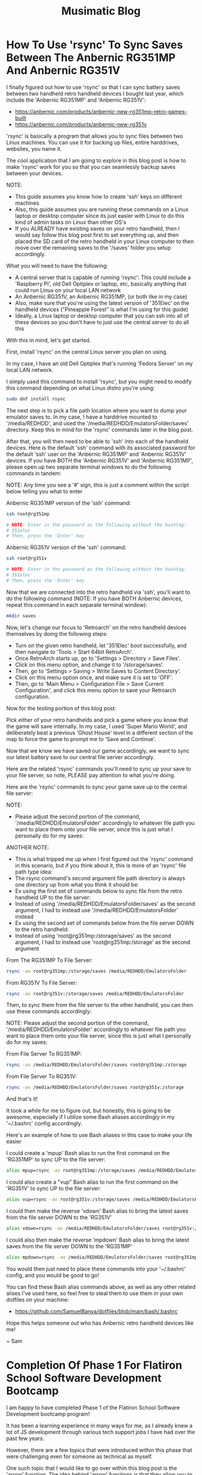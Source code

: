 #+TITLE: Musimatic Blog
#+hugo_base_dir: ~/hub/musimatic
* How To Use 'rsync' To Sync Saves Between The Anbernic RG351MP And Anbernic RG351V
:PROPERTIES:
:EXPORT_FILE_NAME: How-To-Use-rsync-To-Sync-Saves-Between-The-Anbernic-RG351MP-And-Anbernic-RG351V
:EXPORT_DATE: [2022-06-18]
:END:

I finally figured out how to use 'rsync' so that I can sync battery saves between two handheld retro handheld devices I bought last year, which include the 'Anbernic RG351MP' and 'Anbernic RG351V':
- https://anbernic.com/products/anbernic-new-rg351mp-retro-games-built
- https://anbernic.com/products/anbernic-new-rg351v

'rsync' is basically a program that allows you to sync files between two Linux machines. You can use it for backing up files, entire harddrives, websites, you name it.

The cool application that I am going to explore in this blog post is how to make 'rsync' work for you so that you can seamlessly backup saves between your devices.

NOTE:
- This guide assumes you know how to create 'ssh' keys on different machines
- Also, this guide assumes you are running these commands on a Linux laptop or desktop computer since its just easier with Linux to do this kind of admin tasks on Linux than other OS's
- If you ALREADY have existing saves on your retro handheld, then I would say follow this blog post first to set everything up, and then placed the SD card of the retro handheld in your Linux computer to then move over the remaining saves to the '/saves' folder you setup accordingly.

What you will need to have the following:
- A central server that is capable of running 'rsync': This could include a 'Raspberry Pi', old Dell Optiplex or laptop, etc, basically anything that could run Linux on your local LAN network
- An Anbernic RG351V, an Anbernic RG351MP, (or both like in my case)
- Also, make sure that you're using the latest version of '351Elec' on the handheld devices ("Pineapple Forest" is what I'm using for this guide)
- Ideally, a Linux laptop or desktop computer that you can ssh into all of these devices so you don't have to just use the central server to do all this

With this in mind, let's get started.

First, install 'rsync' on the central Linux server you plan on using.

In my case, I have an old Dell Optiplex that's running 'Fedora Server' on my local LAN network.

I simply used this command to install 'rsync', but you might need to modify this command depending on what Linux distro you're using:
#+begin_src bash
sudo dnf install rsync
#+end_src

The next step is to pick a file path location where you want to dump your emulator saves to. In my case, I have a harddrive mounted to '/media/REDHDD', and used the '/media/REDHDD/EmulatorsFolder/saves' directory. Keep this in mind for the 'rsync' commands later in the blog post.

After that, you will then need to be able to 'ssh' into each of the handheld devices. Here is the default 'ssh' command with its associated password for the default 'ssh' user on the 'Anbernic RG351MP' and 'Anbernic RG351V' devices. If you have BOTH the 'Anbernic RG351V' and 'Anbernic RG351MP', please open up two separate terminal windows to do the following commands in tandem:

NOTE: Any time you see a '#' sign, this is just a comment within the script below telling you what to enter

Anbernic RG351MP version of the 'ssh' command:
#+begin_src bash
ssh root@rg351mp

# NOTE: Enter in the password as the following without the hashtag:
# 351elec
# Then, press the 'Enter' key
#+end_src

Anbernic RG351V version of the 'ssh' command:
#+begin_src bash
ssh root@rg351v

# NOTE: Enter in the password as the following without the hashtag:
# 351elec
# Then, press the 'Enter' key
#+end_src

Now that we are connected into the retro handheld via 'ssh', you'll want to do the following command (NOTE: If you have BOTH Anbernic devices, repeat this command in each separate terminal window):
#+begin_src bash
mkdir saves
#+end_src

Now, let's change our focus to 'Retroarch' on the retro handheld devices themselves by doing the following steps:
- Turn on the given retro handheld, let '351Elec' boot successfully, and then navigate to 'Tools > Start 64bit RetroArch'.
- Once RetroArch starts up, go to 'Settings > Directory > Save Files'.
- Click on this menu option, and change it to '/storage/saves'.
- Then, go to 'Settings > Saving > Write Saves to Content Directory'.
- Click on this menu option once, and make sure it is set to 'OFF'.
- Then, go to 'Main Menu > Configuration File > Save Current Configuration', and click this menu option to save your Retroarch configuration.

Now for the testing portion of this blog post:

Pick either of your retro handhelds and pick a game where you know that the game will save internally. In my case, I used 'Super Mario World', and deliberately beat a previous 'Ghost House' level in a different section of the map to force the game to prompt me to 'Save and Continue'.

Now that we know we have saved our game accordingly, we want to sync our latest battery save to our central file server accordingly.

Here are the related 'rsync' commands you'll need to sync up your save to your file server, so note, PLEASE pay attention to what you're doing.

Here are the 'rsync' commands to sync your game save up to the central file server:

NOTE:
- Please adjust the second portion of the command, '/media/REDHDD/EmulatorsFolder' accordingly to whatever file path you want to place them onto your file server, since this is just what I personally do for my saves:

ANOTHER NOTE:
- This is what tripped me up when I first figured out the 'rsync' command in this scenario, but if you think about it, this is more of an 'rsync' file path type idea:
- The rsync command's second argument file path directory is always one directory up from what you think it should be:
- Ex using the first set of commands below to sync file from the retro handheld UP to the file server:
- Instead of using '/media/REDHDD/EmulatorsFolder/saves' as the second argument, I had to instead use '/media/REDHDD/EmulatorsFolder' instead
- Ex using the second set of commands below from the file server DOWN to the retro handheld:
- Instead of using 'root@rg351mp:/storage/saves' as the second argument, I had to instead use 'root@rg351mp:/storage' as the second argument

From The RG351MP To File Server:
#+begin_src bash
rsync -av root@rg351mp:/storage/saves /media/REDHDD/EmulatorsFolder
#+end_src

From RG351V To File Server:
#+begin_src bash
rsync -av root@rg351v:/storage/saves /media/REDHDD/EmulatorsFolder
#+end_src

Then, to sync them from the file server to the other handheld, you can then use these commands accordingly:

NOTE: Please adjust the second portion of the command, '/media/REDHDD/EmulatorsFolder' accordingly to whatever file path you want to place them onto your file server, since this is just what I personally do for my saves:

From File Server To RG351MP:
#+begin_src bash
rsync -av /media/REDHDD/EmulatorsFolder/saves root@rg351mp:/storage
#+end_src

From File Server To RG351V:
#+begin_src bash
rsync -av /media/REDHDD/EmulatorsFolder/saves root@rg351v:/storage
#+end_src

And that's it!

It took a while for me to figure out, but honestly, this is going to be awesome, especially if I utilize some Bash aliases accordingly in my '~/.bashrc' config accordingly.

Here's an example of how to use Bash aliases in this case to make your life easier

I could create a 'mpup' Bash alias to run the first command on the 'RG351MP' to sync UP to the file server:
#+begin_src bash
alias mpup=rsync -av root@rg351mp:/storage/saves /media/REDHDD/EmulatorsFolder
#+end_src

I could also create a "vup" Bash alias to run the first command on the 'RG351V' to sync UP to the file server:
#+begin_src bash
alias vup=rsync -av root@rg351v:/storage/saves /media/REDHDD/EmulatorsFolder
#+end_src

I could then make the reverse 'vdown' Bash alias to bring the latest saves from the file server DOWN to the 'RG351V'
#+begin_src bash
alias vdown=rsync -av /media/REDHDD/EmulatorsFolder/saves root@rg351v:/storage
#+end_src

I could also then make the reverse 'mpdown' Bash alias to bring the latest saves from the file server DOWN to the 'RG351MP'
#+begin_src bash
alias mpdown=rsync -av /media/REDHDD/EmulatorsFolder/saves root@rg351mp:/storage
#+end_src

You would then just need to place these commands into your '~/.bashrc' config, and you would be good to go!

You can find these Bash alias commands above, as well as any other related alises I've used here, so feel free to steal them to use them in your own dotfiles on your machine:
- https://github.com/SamuelBanya/dotfiles/blob/main/bash/.bashrc

Hope this helps someone out who has Anbernic retro handheld devices like me!

~ Sam

* Completion Of Phase 1 For Flatiron School Software Development Bootcamp
:PROPERTIES:
:EXPORT_FILE_NAME: Completion-Of-Phase-1-For-Flatiron-School-Software-Development-Bootcamp
:EXPORT_DATE: [2022-06-17]
:END:

I am happy to have completed Phase 1 of the Flatiron School Software Development bootcamp program!

It has been a learning experience in many ways for me, as I already knew a lot of JS development through various tech support jobs I have had over the past few years.

However, there are a few topics that were introduced within this phase that were challenging even for someone as technical as myself.

One such topic that I would like to go over within this blog post is the 'arrow' function. The idea behind 'arrow' functions is that they allow you to write less code by not having to declare 'function()' sections in your code.

For example, you can write an addition function that takes in two numbers, and returns a sum that looks like the following:
#+begin_src js
  function add(value1, value2) {
    return value1 + value2;
  }
#+end_src

The cool thing is that you can shorten this a bit by using the '=>' arrow function expression:
#+begin_src js
const add(value1, value2) => value1 + value;
#+end_src

To the untrained eye, it reads a bit differently, and takes some time getting used to. However, if you compare this to a larger function that requires a more involved built-in method like Array.prototype.map(), you can convert something like this:
#+begin_src js
  const numbers = [1, 2, 3, 4, 5];

  const squares = num.map(function(x) {
    return x ** 2;
  })
#+end_src

... And by using an arrow function, we can then convert the 'squares' function to a single one line function accordingly:
#+begin_src js
  const numbers = [1, 2, 3, 4, 5];

  const squares = nums.map(x => x ** 2);
#+end_src

The power of using an arrow function becomes super useful when you start getting into making API calls with the 'fetch()' method.

Using arrow functions becomes more useful when you start getting into using the 'fetch()' function to make API calls to an endpoint, especially when chaining '.then()' clauses after the initial call.

Here's an example of a 'fetch()' API call 'localhost' server running on port 1313:
#+begin_src js
  fetch("http://localhost:1313")
#+end_src

Here's the same example, but this time, we are now processing the data into a resulting JSON object with the '.json()' method. Notice how we still have to use a bulky 'function() { }' section, and also have to include a 'return' statement:
#+begin_src js
  fetch("http://localhost:1313")
    .then(function(response) {
      return response.json();
    })
#+end_src

Now, let's take this same example, and make it elegant with yet another arrow function. Notice how we can totally get rid of the 'return' statement, since the 'return' statement for an arrow function is implicity if the function only calls for one line of code:
#+begin_src js
  fetch("http://localhost:1313")
    .then((response) => response.json();)
#+end_src

The cooler variation is that we can even drop the additional parentheses outside the initial 'response' since we are only dealing with a single variable. The end result is a cleaner, and easier to read function. See how nicer this looks?
#+begin_src js
  fetch("http://localhost:1313")
    .then(response => response.json();)
#+end_src

With time I was able to slowly really appreciate how awesome arrow functions were as they made writing functions for various projects that much more simpler, and manageable.

Though there are other topics I could go on about at a later time which were a bit tricky for myself, such as determining the 'Big O' for a given algorithm to determine its efficiency, and more advanced object orientated programming styles in JavaScript, I honestly can say that I feel a lot more confident than before in being able to reference MDN docs from Mozilla when it comes to most JavaScript methods. This skill itself is invaluable since there always will be a built-in function that you might not remember how to utilize completely, and the MDN docs page usually offers a pretty good example of how to actually use it in action.

Overall, I am glad to have made it this far into the program given what I have had to balance in terms of job work load, as well as personal issues during the last few months. I am slowly making it, one day at a time, and becoming the web developer I truly want to be!

By the way, here are some MDN resources for some of the JS topics mentioned above for reference:
- https://developer.mozilla.org/en-US/docs/Web/JavaScript/Reference/Functions/Arrow_functions
- https://developer.mozilla.org/en-US/docs/Web/JavaScript/Reference/Global_Objects/Array/map
- https://developer.mozilla.org/en-US/docs/Web/API/Fetch_API
- https://developer.mozilla.org/en-US/docs/Web/JavaScript/Reference/Global_Objects/Array/map
- https://www.freecodecamp.org/news/big-o-notation-simply-explained-with-illustrations-and-video-87d5a71c0174

~ Sam

* Completion Of Phase 1 Project For Flatiron School Software Development Bootcamp
:PROPERTIES:
:EXPORT_FILE_NAME: Completion-Of-Phase-1-Project-For-Flatiron-School-Software-Development-Bootcamp
:EXPORT_DATE: [2022-06-16]
:END:

I am happy to note that I have successfully completed the Phase 1 project for the Flatiron School Software Development bootcamp, which can be found here:
- https://github.com/SamuelBanya/Meowser

I don't have a live version of this project up yet, as I am assessing what specific platforms to possibly re-host all my pre-existing projects on, but will update this site accordingly with a list of projects when I am able to figure that portion out. I am currently debating using services like 'Netlify', 'Heroku', etc. to do so.

You can watch my YouTube demonstration of my Phase 1 project here:
- https://youtu.be/YvKMIDPTPpw

Regarding the project itself, I learned a lot in terms of overall expectations of how to plan a web app in general.

At first, I wanted it to be more of a web app derivative like 'Rover.com', but with access to an authenticated API such as the 'PetFinder' API.

I then attempted to try to figure out how to possible utilize an actual authenticated API. The workarounds were a bit too difficult for a project only completed in a week, as they would heavily involve utilizing NodeJS with 'Express' as a workaround with the 'DotEnv' package:
- https://www.digitalocean.com/community/tutorials/use-expressjs-to-deliver-html-files
- https://stackabuse.com/handling-cors-with-node-js/
- https://www.npmjs.com/package/dotenv

However, after dealing with many issues of running an API call within a Chrome browser such as 'CORS' (https://developer.mozilla.org/en-US/docs/Web/HTTP/CORS), I opted to use the easier API endpoint, 'cat-fact':
- https://cat-fact.herokuapp.com/facts

I then shifted my project's focus to be centered around Wikipedia, and then obtained information regarding the cat breeds from this Wikipedia article:
- https://en.wikipedia.org/wiki/List_of_cat_breeds

I was able to scrape the related breed names for my project by using the following JS script that I placed within the Chrome Web Developer console:
#+begin_src js
let breedNamesList = document.querySelectorAll("th a");

breedNamesList.forEach((breedName) => {
    console.log("{");
    console.log('"name": "', breedName.textContent, '"');
    console.log('"link": "', breedName.href, '"');
    console.log("},");
})
#+end_src

I was then able to obtain all of the breed images by  utilizing the following JS script in the Chrome Web Developer console:
#+begin_src js
let breedImages = document.querySelectorAll("td a img");

breedImages.forEach((breed) => {
    console.log('"imageAlt": "', breed.alt, '"');
    console.log('"imageSrc": "', breed.src, '"');
});
#+end_src

I then utilized the following JS script to obtain a list of all of the cat related Wikipedia articles on that given page:
#+begin_src js
let breedWikiLinks = document.querySelectorAll("th a");

breedWikiLinks.forEach((breedWikiLink) => {
    console.log('"wikiArticleLink": "', breedWikiLink.href, '"');
})
#+end_src

Afterwards, I then was able to pull in this cat information with this specific function which makes a fetch() call to 'db.json', and then dumps it onto the DOM so that the user can view the breeds within the related list:
#+begin_src bash
function displayWikiCatBreeds() {
  fetch("http://localhost:3000/breeds")
    .then(response => response.json())
    .then(data => {
      let breedSelectTag = document.querySelector("#breedSelect");
      breedSelectTag.innerHTML = "";
      data.forEach((catBreed) => {
        let optionTag = document.createElement("option");
        optionTag.value = catBreed["link"];
        optionTag.textContent = catBreed["name"];
        breedSelectTag.append(optionTag);
      });
    });
}
#+end_src

I then started creating three separate event listeners for three separate buttons:
- One button to be used to grab a cat breed image
- A second button to be used to place the cat breed Wikipedia article onto the page
- A third button to be used to grab a random cat fact to be placed onto the page

The first cat breed image button utilizes a fetch() request to make a 'GET' request for 'db.json' itself:
#+begin_src js
catImageButton.addEventListener("click", (e) => {
    e.preventDefault();

    // Clear out Wikipedia iframe if present on page:
    let wikipediaIFrame = document.querySelector("#wikipediaIFrame");
    clearElement(wikipediaIFrame);

    // Clear out 'resultsHeader' and 'resultsParagraph' if present on page:
    let resultsHeader = document.querySelector("#resultsHeader");
    let resultsParagraph = document.querySelector("#resultsParagraph");

    clearElement(resultsHeader);
    clearElement(resultsParagraph);

    let breedSelectTag = document.querySelector("#breedSelect");
    let breedName = breedSelectTag.options[breedSelectTag.selectedIndex].textContent;

    fetch("http://localhost:3000/breeds")
      .then(response => response.json())
      .then(data => {
        let filteredObject = data.filter(element => {
          return element.name == breedName;
        });

        let breedHeaderName = filteredObject[0]["name"];
        let filteredImageLink = filteredObject[0]["imageSrc"];

        let resultsHeader = document.querySelector("#resultsHeader");
        resultsHeader.textContent = breedHeaderName;

        let breakTag = document.createElement("br");

        let breedImage = document.createElement("img");
        breedImage.src = filteredImageLink;

        resultsHeader.append(breakTag);

        resultsHeader.append(breedImage);
      });
  });
#+end_src

The second Wikipedia article button simply makes another 'fetch()' call to 'db.json' to obtain the related Wikipedia article:
#+begin_src js
  let catWikiButton = document.querySelector("#catWikiButton");

  catWikiButton.addEventListener("click", (e) => {
    e.preventDefault();

    let breedSelectTag = document.querySelector("#breedSelect");
    let breedLink = breedSelectTag.options[breedSelectTag.selectedIndex].value;
    let breedName = breedSelectTag.options[breedSelectTag.selectedIndex].textContent;
    breedLink = breedLink.toString().replace(/\s/g, '');

    // Clear out 'resultsHeader' and 'resultsParagraph' if present on page:
    let resultsHeader = document.querySelector("#resultsHeader");
    let resultsParagraph = document.querySelector("#resultsParagraph");

    clearElement(resultsHeader);
    clearElement(resultsParagraph);

    // Place wikipedia article contents into <iframe> within 'resultsParagraph' location
    let wikipediaIFrame = document.createElement("iframe");
    wikipediaIFrame.src = breedLink;
    wikipediaIFrame.id = "wikipediaIFrame";
    resultsParagraph.append(wikipediaIFrame);
  });
#+end_src

The third random cat fact button was implemented by adding a 'click' event listener to a '#catFactButton' element. I then made a 'fetch()' call to the 'cat-fact' API. Afterwards, I converted the response into a JSON object, and then selected a random fact using the built-in 'Math.random()' library to pick a value from 0 to 4 so I can index into it properly. I then placed the result onto the DOM accordingly:
#+begin_src js
let catFactButton = document.querySelector("#catFactButton");

  catFactButton.addEventListener("click", (e) => {
    e.preventDefault();

    fetch("https://cat-fact.herokuapp.com/facts")
      .then(response => response.json())
      .then(data => {
        // Pick a random fact using Math.random() with 4 numbers for 5 index values from 0 to 4:
        let choiceMax = data.length - 1;

        let choiceMin = 0;
        // From MDN Docs:
        // https://developer.mozilla.org/en-US/docs/Web/JavaScript/Reference/Global_Objects/Math/random

        let choiceNumber = Math.floor(Math.random() * (choiceMax - choiceMin) + choiceMin);

        let randomChoice = data[choiceNumber];

        // Clear out Wikipedia iframe if present on page:
        let wikipediaIFrame = document.querySelector("#wikipediaIFrame");
        clearElement(wikipediaIFrame);

        let resultsHeader = document.querySelector("#resultsHeader");
        resultsHeader.textContent = "Random Cat Fact: ";

        let resultsParagraph = document.querySelector("#resultsParagraph");
        resultsParagraph.textContent = randomChoice["text"];
      });
  });
#+end_src

And that about wraps up the Phase 1 project itself. It was simple and effective, but to be honest, it did not start out that way. I learned a lot about how to really set expectations going forward on projects, and to have quicker functional prototypes to avoid having to struggle too much on a specific aspect of a project.

With this in mind, I am looking forward to more exciting web development challenges to tackle!

~ Sam

* June 15, 2022
:PROPERTIES:
:EXPORT_FILE_NAME: 2022-06-15
:EXPORT_DATE: [2022-06-15]
:END:

I have ported over my entire site to now be a 'hugo' based blog site, the repo of which can be found here:
- https://github.com/samuelbanya/musimatic

Now I can easily post in single .org file and export to multiple Markdown files with ease, all with a nice theme to match.

This process was a long time coming since the look of the site needed to be updated accordingly to look more professional, and I believe 'hugo' is just perfect for this kind of thing.

The only thing to consider is where to re-host my existing projects, but to be honest, I can easily just port them over to GitHub Pages and run them there via a crontab job just the same, or just host them on this same box.

If anything, at least the blog is up as intended, which took a lot of work to ensure that the permissions carried over.

Tomorrow, I'll share a related post on my progress with the Flatiron School bootcamp I've been working on as well.

~ Sam

* May 12, 2022
:PROPERTIES:
:EXPORT_FILE_NAME: 2022-05-12
:EXPORT_DATE: [2022-05-12]
:END:

I've been busy with working on some coursework for the past few weeks.

I started a Software Engineering bootcamp with Flatiron School a few weeks ago since I decided enough is enough in terms of having to settle with technical support gigs as a career. I only ever get approached for tech support jobs nowadays, which is kind of sad comparatively since I have tried so hard over the past few years to be seen as more than just my current position.

Hoping I can convince recruiters otherwise one day soon, and finally get the 'Junior Software Engineer' or 'Fullstack Engineer' job I have been dreaming about for quite some time.

In terms of coursework, it has slowly been ramping up in difficulty, but in a good way. Honestly, its been very fun to be able to learn how to really get down to the nitty gritty and just work on projects on my own. To be fair, I am actually grateful that I've learned a good majority of the background of some of the material through previous jobs, but more so by dabbling in random topics for the past few years.

I am glad I decided to do a bootcamp because learning the same material yourself is doable, but without direction, deadlines, and actual 1-on-1 help, it is that much harder to do, let alone figure out since most documentation pages on any web dev topics are really only meant for seasoned professionals. Moreso, from what I've seen on most job listings, companies won't even look at you without the Bachelor's in Computer Science or a bootcamp anyway, so it's worth a shot.

I do have some ideas on how to add more to the 'Portfolio' section of this site given what I have learned so far. However, I need slightly more time to refine what I'm thinking to actually present on this site. Shouldn't be too hard to implement as the earlier basic web apps we've made are some basic NodeJS examples using 'fetch()' via 'POST' requests with chained '.then()' blocks to send and retrieve data.

On a related note, I actually created my first pull request (PR) recently since I've been trying to tweak my Emacs config accordingly and remembered that the 'Uncle Dave Emacs' YouTube channel had a video on the 'ihsec' utility that allows you to change Emacs configs on the fly:
- ihsec - Switching emacs configs on the fly! (https://www.youtube.com/watch?v=ns0rsKrG-Mc)

I realized after downloading the 'ihsec' utility and poking around on the related GitHub issues page that the 'Makefile' was expanding an environment variable to an incorrect directory due to the 'SHELL' environment variable not being used. With this in mind, I forked the entire repo, made the necessary revision, and then created a related pull request:
- https://github.com/daedreth/ihsec/pull/12

Whether or not Dave actually accepts the PR is one thing, but it was really really fun to do it since I love Emacs a ton.

I also moved my own Emacs config to its own GitHub repo so that I can use 'ihsec' and swap Emacs configs on the fly:
- https://github.com/SamuelBanya/SamsEmacs

Now I can finally test other people's Emacs configs to finally maybe fix my LSP-Mode issues with autocompletion for various programming languages :)

~ Sam

* April 31, 2022
:PROPERTIES:
:EXPORT_FILE_NAME: 2022-04-31
:EXPORT_DATE: [2022-04-31]
:END:
I modernized both the 'Bandcamper' and 'Scripture Of The Day' projects by adding Bootstrap buttons (https://getbootstrap.com/docs/4.0/components/buttons/) and Bootstrap navbar items (https://getbootstrap.com/docs/4.0/examples/navbars/) via the CSS stylesheets for both projects.

I also refactored the code for both projects a bit as well, since they were both in a bit of rough shape:
- https://github.com/SamuelBanya/Bandcamper
- https://github.com/SamuelBanya/ScriptureOfTheDay

Overall result looks decent so far, looking forward to creating more JS heavy projects soon.

Other than doing this, I've been trying to get a working 'Navidrome' instance (https://www.navidrome.org/) to host my FLAC music collection on my Dell Optiplex 7070SFF running Fedora Server, but am struggling a bit with the firewall config portion since its a headless server to begin with.

The process of adjusting the firewall will have to be done since I need to be able to access the admin page via port 4533. I don't have a window manager installed on that server, so it'll take a deep dive of the following two links to figure out how to do this via 'firewalld':
- https://docs.fedoraproject.org/en-US/quick-docs/firewalld/#opening-ports-firewalld-fedora

Most likely, I will have to do the following commands accordingly to open up port 4533 accordingly:
#+begin_src bash
sudo firewall-cmd --add-port=4533/tcp
sudo firewall-cmd --runtime-to-permanent
#+end_src

Here's to having my own Spotify-like instance, aka Navidrome. One step closer to self-hosted LAN based server freedom :)

~ Sam
* April 24, 2022
:PROPERTIES:
:EXPORT_FILE_NAME: 2022-04-24
:EXPORT_DATE: [2022-04-24]
:END:
'ArtPortfolioCreator' is now complete:
- https://github.com/SamuelBanya/ArtPortfolioCreator

Adjusted the stylesheets of both of the following pages to match:
- https://sambanya.com/
- https://www.sambanya.com/music.html

End result:
- An art portfolio page that finally just works as intended by simply dumping all portfolio images into a single directory, and letting the page create itself via an hourly crontab job.

~ Sam

* March 20, 2022
:PROPERTIES:
:EXPORT_FILE_NAME: 2022-03-20
:EXPORT_DATE: [2022-03-20]
:END:
I did some changes throughout both of my live sites.

Here are the changes I did for the 'musimatic.xyz' tech portfolio site:
- I changed the styling of this page since I'm gearing this to be more and more of a tech resume / portfolio website.
- I revised the main CSS stylesheet so that the button transitions are nice to show off the effects I have done.
- I also added some ASCII art as the title, which really fits the vibe of the site.
- I revised the webring so that there is a link at the bottom that takes you to the top of the page if needed since webrings always contain a ton of links, and this helps with the discovery of new sites to explore from a new user's perspective

Here are the changes I did for the 'sambanya.com' art portfolio site:
- I modified the 'ArtGalleryCreator2' project so that the sorted() function present uses the 'reverse=True' parameter value so that the latest scanned artwork is displayed first.
- I made great strides to the 'Portfolio' section to align it with David Revoy's site's CSS stylesheet as I really like the way he did the layout for an artist site like his (though I will modify it later on to be truly my own in terms of color schemes present):
- https://www.davidrevoy.com/

A huge note to point out that such a revision for the 'Portfolio' section of the art site, 'sambanya.com' is a giant undertaking to do, so it's not complete by any means. This will require me to create a 'PortfolioSiteCreator' project, similar to the 'ArtGalleryCreator2' project because this will need to have thumbnails automatically created for each image that I dump into a 'portfolio' image folder. This is so I don't have to manually revise this site each and every time, and like a good developer, just automate the boring stuff so you can focus on the fun things.

The 'flexbox' JS library portion of the issue is easy to implement. It's just making sure that the resulting HTML template is repeatable and scalable is a different story. However, I don't think it will take much time, but its not that big of a deal yet, so I am in no rush to complete this.

I did create an Instagram account for my artwork as well under the name of 'ShortstopGFX', but haven't uploaded anything yet, as I am deciding 'the best of the best' of everything I've done so far to post on there:
- https://www.instagram.com/shortstopgfx/

It mostly will be filled with pen and ink drawings, as well as pixel art that I post to scene demo parties on 'Pouet' (https://www.pouet.net/) most likely.

For the uninitiated, I plan on following in the footsteps of 'ProwlerGFX', since I want to do his style of pixel art later on, but I still know that it will still take time to reach this level of artwork:
- https://www.antialias.se/
- https://www.youtube.com/user/ProwlerGFX
- https://www.facebook.com/prowlergfx/?business_id=10152592499697447

~ Sam

* March 8, 2022
:PROPERTIES:
:EXPORT_FILE_NAME: 2022-03-08
:EXPORT_DATE: [2022-03-08]
:END:
I have tweaked the designs of both sites a bit further, and clearly modeled the CSS styling of the buttons from a few examples I found online:
- https://musimatic.xyz/
- https://sambanya.com/

The first one is definitely looking up-to-par, and has vastly improved.

Obviously, I need to create more actual projects, but that comes with time.

Of course, that will only increase once I finish a related Typescript and Postman course, and begin figuring out how to really get more Full Stack experience to create more web apps.

I do have a few goals for the 'sambanya.com' page:
- Make the portfolio landing page standout with a few nice art examples with a 'Flexbox' gallery:
- https://fancyapps.com/playground/17g
- Rip the DOS style buttons from this website:
- https://www.mistys-internet.website/

The only thing I'm debating is the actual workflow of obtaining the images themselves again.

I'm tempted to make an 'ArtGalleryCreator3' where it would basically rip the images and create an associated thumbnails folder to then be used to display in a grid at the bottom of the page.

However, I think the end results so far are looking good so far.

~ Sam
* February 27, 2022
:PROPERTIES:
:EXPORT_FILE_NAME: 2022-02-27
:EXPORT_DATE: [2022-02-27]
:END:
I've been in some rough shape with my back health for the past two weeks.

This means I haven't been able to work on much art, or even the synth album I was working on a bit. Kind of sucks, but that's how life is sometimes. Can't say I didn't think of great ideas in the meantime and similar webpages to copy entire styles from though.

That being said, I did some major overhauling with the two websites I run.

I moved all of my art and music to my art portfolio website:
- https://www.sambanya.com

I then overhauled this site to only feature web dev type projects going forward so I can present a decent portfolio going forward:
- https://www.musimatic.xyz

I also put embedded music players from Bandcamp and Soundcloud on the music section of my main page:
- https://www.sambanya.com/music.html

Overall, I probably still need to play around with the button layouts a bit more, but its good for what it is, since I literally only manage the webpages with Org docs in Emacs, and export them into HTML which makes editing them a breeze.

My goal going forward is to make the 'Web Apps' page resemble something like one of the following websites:
- https://aem1k.com/
- http://jankenpopp.com/

To think, my old website for that original solo band, "The Bedside Morale", was never actually put up on the internet, but only was going to run on an Apache webserver back in 2011 or so. I have it archived somewhere on my file server. Should dig it up and host it for fun since the glossy buttons were beautiful for hte time being. On a similar note, it is absolutely crazy how easier things have become to deploy servers with since the average person could deploy even a Wordpress website in seconds without even needing to know a single line of PHP (unheard of back then).

Looking forward to deploying some real web apps with React, Django, etc. when I actually get better though. Probably will just stick with the Typescript course I was working on to completion, and then go straight for another Full Stack type course to tag along with related projects.

Here's to a better web development portfolio and a better career for the future.

~ Sam
* February 11, 2022
:PROPERTIES:
:EXPORT_FILE_NAME: 2022-02-11
:EXPORT_DATE: [2022-02-11]
:END:
Found five pretty sick Dungeon Synth albums today:
- https://protodome.bandcamp.com/album/4000ad
- https://zweihander.bandcamp.com/album/primeval
- https://darkagelegendry.bandcamp.com/album/barbarian-master-2
- https://bookofskelos.bandcamp.com/album/cryptic-conjurations
- https://mystictowers.bandcamp.com/album/caverns-of-crystal

Makes me want to complete the one synth album I've been working on for a bit, and really learn the Ardour DAW a bit better to use similar synth VST's.

What's nuts about that first 'Protodome' album above is that the guy made it with 'μMML' or 'Micro Music Macro Language', from his own personal GitHub project:
- https://github.com/protodomemusic/mmml

Found an additional cool OST album as well for a game that was apparently made in a week as well, neat:
- https://zan-zan-zawa-veia.bandcamp.com/album/diggin-it-ost

Also found a crazy Impulse Tracker based album too:
- https://daas.bandcamp.com/album/selected-early-dos

Found another computer music based album too, alot of neat DOS and Windows 95 type sounds:
- https://tecknic.bandcamp.com/album/computer-music?from=hp

Found a cool ambient tape album as well:
- https://lostarmor.bandcamp.com/album/split-2

Found a cool Japanese artist who makes random MIDI songs:
- https://tozo.bandcamp.com/album/sushi-stream

Found a cool synth album in which there are brief songs, purely made from synth samples and messing around with analog equipment:
- https://analogsamples.bandcamp.com/album/spectral-oddities

Found a cool album that just features random DOS music:
- https://tozo.bandcamp.com/album/sukombu

~ Sam
* February 10, 2022
:PROPERTIES:
:EXPORT_FILE_NAME: 2022-02-10
:EXPORT_DATE: [2022-02-10]
:END:
Found this artist aka 'Flooko' who does some cool sci-fi type paintings.

He does a ton of timelapse videos on YouTube which showcases his technique to make acrylic paintings, cool stuff:
- https://www.youtube.com/watch?v=YURTeGrHCRo&list=UUKDKtibZDMfbUaTIpwTG8nw&index=1

Found another artist that does Elder Scroll paintings as well which is neat, since they do it on small canvas discs:
- https://www.youtube.com/watch?v=6YL-pn7EUpU&list=UUmGR65P_heANmq71qXpW0DA

Even found a guy who does Tolkien based Lord of the Rings styled paintings in a related outfit:
- https://www.youtube.com/watch?v=bgG5yhNpGKY&list=UUJ2Y3cpuK5wMfKx1quNnKnQ&index=1

~ Sam
* February 8, 2022
:PROPERTIES:
:EXPORT_FILE_NAME: 2022-02-08
:EXPORT_DATE: [2022-02-08]
:END:
Found some more cool sci-fi artists to check out:
- Chris Foss's portfolio artwork:
- https://www.chrisfossart.com/category/portfolio/
- Chris Foss's space artwork:
- https://www.chrisfossart.com/category/portfolio/space/
- Chris Foss's related YouTube channel:
- https://www.youtube.com/c/TheChrisFossArt/videos?view=0&sort=da&flow=grid
- Chesley Bonestell's website:
- https://www.chesleybonestell.com/
- Rudolf Zallinger's dinosaur based artwork:
- https://duckduckgo.com/?t=ffab&q=rudolf+zallinger&iax=images&ia=images&iai=https%3A%2F%2Fi.pinimg.com%2Foriginals%2Fcd%2Fe5%2Fbc%2Fcde5bc4fc2c3570b0cc4f83cb3597248.jpg

Debating somehow checking out this video course by Syd Mead since it goes into exactly how he's able to produce space art:
- https://www.thegnomonworkshop.com/tutorials/airship-arrival

Also debating getting a Wacom Intuos Medium PTH-660-N or a decent printer.

This random YouTube video got me thinking to maybe either get the Canon PIXMA TS3320 or Canon PIXMA TS5320 printer:
- The Best Printers for Crafters : Affordable crafting printers for every budget!
- https://www.youtube.com/watch?v=bbJ9qoOCQrA

Thankfully, there exists printer drivers for Linux for those printers too, so I'd be set with either one:
- https://tutorialforlinux.com/how-to-install-canon-pixma-ts3320-ts3322-on-ubuntu-gnu-linux-distro/

Honestly, some of the best comparison videos for printers weirdly enough has been from 'crafters' on YouTube since its not that easy to figure out what would actually work with heavier paper like bristol paper.

Slowly trying to figure out what works best for my art workflow.

Results with printing on grey toned paper with colored pencils and alcohol markers has been cool, but I definitely would like to do something between 70's sci-fi art meets classic illustrators like Franklin Booth.

One day at a time.

~ Sam
* February 7, 2022
:PROPERTIES:
:EXPORT_FILE_NAME: 2022-02-07
:EXPORT_DATE: [2022-02-07]
:END:
I am still debating the exact CSS stylesheet to use for the main art portfolio website:
- https://www.sambanya.com/

I am still leaning heavily towards copying the style of these three sites somehow:
- https://karlkopinski.com/
- https://wyliebeckert.com/
- https://davidmattingly.com/sketches/

I found this site to be useful for studying posing figures since Blender makes my old Thinkpad X230 become a furnace, so this is a nice browser based alternative:
- https://www.posemaniacs.com/

I also got lucky and found a YouTube channel that actually interviews a lot of the awesome 1970's sci-fi artists which is great since their workflow is so elusive even after heavy research.

Here are some cool highlights of videos I found:
- Artist Depiction by Steve R Dodd:
- https://www.youtube.com/watch?v=wePM-O-ayKg
- Artist Depiction by Rick Guidice:
- https://www.youtube.com/watch?v=eqgXo0KmgCw
- Closer Than We Think | Complete Syd Mead Interview | Retrofuturism:
- https://www.youtube.com/watch?v=Nvewl5Tlphc

For fun, just check out Syd Mead's art to see some cool retro futurism:
- https://duckduckgo.com/?q=syd+mead+art&t=ffab&iar=images&iax=images&ia=images

~ Sam
* January 21, 2022
:PROPERTIES:
:EXPORT_FILE_NAME: 2022-01-21
:EXPORT_DATE: [2022-01-21]
:END:
Found a couple of cool illustrators via this YouTube playlist named 'illustratori', which I'm assuming is Italian for 'illustrators':
- https://www.youtube.com/playlist?list=PLYoJN0iAttfVjzGFpvMFkAXdbDYYsOdS-

Here are the highlights of what I found
- Mirko Hanak: Cool illustrator that emphasizes the watercolor WITHOUT an outline, very cool and unique:
- https://duckduckgo.com/?t=ffab&q=Mirko+Hanak&iax=images&ia=images
- Syd Mead: Cool sci-fi illustrator into retro futurism kind of art:
- https://duckduckgo.com/?q=Syd+Mead+illustrator&t=ffab&iar=images&iax=images&ia=images
- Chesley Bonestell: Cool sci-fi illustrator into sci-fi type backgrounds:
- https://duckduckgo.com/?q=Chesley+Bonestell+illustrator&t=ffab&iar=images&iax=images&ia=images
- Zdzislaw Beksinski (I like the color usage, but dang is this guy's work dreary and death based)
- https://duckduckgo.com/?t=ffab&q=Zdzislaw+Beksinski&iax=images&ia=images
- Dan McPharlin: Cool sci-fi type illustrator:
- https://duckduckgo.com/?t=ffab&q=Dan+McPharlin&iax=images&ia=images

Inspiring stuff for the most part.

In terms of Linux stuff, I tried installing Emacs on ScPup64 aka a derivative of Slacko Puppy Linux this week, and its been a mess trying to find the different dependencies present even with help on their forums.

Going to just stick with Manjaro for the time being until I can MAYBE find a Puppy or Dog Linux derivative that has Emacs 27+ by default.

~ Sam

* January 17, 2022
:PROPERTIES:
:EXPORT_FILE_NAME: 2022-01-17
:EXPORT_DATE: [2022-01-17]
:END:
It's funny how one simple change to a CSS stylesheet can make or break the effects that you're after.

Thankfully, I was able to ask the 'FancyBox' JS package about a CSS issue I had with my Art Gallery page via this GitHub issue:
- https://github.com/fancyapps/ui/issues/209

They told me that I was applying style changes too broadly to the 'img' tag in general.

Therefore, I changed the section for images in the CSS stylesheet for the 'ArtGalleryCreator2' project to be the following (Related link: https://github.com/SamuelBanya/ArtGalleryCreator2/blob/main/artgallery.css):
#+begin_src css
#right_art_gallery img {
    padding: 5px;
    background: white;
    border: 2px solid #BBB;
    margin: 7px 14px 7px 0;
    width: 160px;
}

#right_art_gallery img:hover {
    border: 2px solid red;
}
#+end_src

By specifying the ID of the element itself, it then gets rid of the previous override.

This means that when images are viewed, it doesn't start at such a small size like the art images BEFORE you click into them.

The result is a better looking Art Gallery page upon clicking into images:
- https://www.sambanya.com/artgallery.html

One problem solved at a time :)

~ Sam

* January 16, 2022
:PROPERTIES:
:EXPORT_FILE_NAME: 2022-01-16
:EXPORT_DATE: [2022-01-16]
:END:
I was able to deploy my art portfolio website yesterday after a ton of work to get it working with the 'Epik' domain registrar, and 'Vultur' VPS provider:
- https://www.sambanya.com

I am in the process of migrating all my artwork to it so that I have more space for it going forward.

Is it fully functional?

No way. Not at all.

There is still a lot of work to be done, since I'm trying to figure out how to create a CSS stylesheet that will rival the following artist websites that I think look fantastic:
- https://karlkopinski.com/
- https://wyliebeckert.com/
- http://www.brucepennington.co.uk/
- https://turnislefthome.com/
- https://davidmattingly.com/sketches/
- https://www.mathewborrett.com/
- https://www.stephenfabian.com/gallery

The goal is to have a look similar to the sites above, but have as minimal JS present on the site so it doesn't become too bloated.

I might even opt for a minimalistic look as per this website that was created entirely using Emacs Org Mode since I really like the fonts being used:
- https://unwindprotect.com/starting-somewhere

I do plan on carrying over the same 'Art Gallery' page from this site, but I have since updated the project to become more friendly for anyone who wants to deploy the same Art Gallery but for their OWN website.

This means if you modify the '.env' file in my 'ArtGalleryCreator2' project after deploying it on your 'nginx' based website's VPS, you too can run a similar Art Gallery page that is exactly like mine, aka read the 'README.md' and you'll be fine:
- https://github.com/SamuelBanya/ArtGalleryCreator2

Have fun hacking away at my project on your own site.

NOTE, if you are oblivious to what hacking really means, and still think hacking has some sort of negative context, read this article by Richard Stallman that goes over why hacking is what everyone should be doing to their own computers to make their lives easier:
- https://www.stallman.org/articles/on-hacking.html

In short, every device should be hacked since you should have the freedom to do whatever you want to any device you own.

Stop treating the word 'hack' like such a bad thing.

~ Sam

* January 9, 2022
:PROPERTIES:
:EXPORT_FILE_NAME: 2022-01-09
:EXPORT_DATE: [2022-01-09]
:END:
I have been trying to figure out how to contribute to Emacs Org Mode and Puppy Linux.

In terms of my web development projects, I can't seem to get my ElectronJS project to actually produce sound on Linux, but modeling it after a similar example from GitHub, I was able to get it to work on the workbased Macbook:
- https://github.com/SamuelBanya/SimpleSynth

This is the project that I heavily modeled after since the docs on ElectronJS on how to actually incorporate other libraries like sound libraries (ex: synths, etc) are very limited, and there are barely any actual working examples that do this on the ElectronJS docs page:
- https://github.com/starakaj/tone-electron

I think what I've realized is that some advice from a developer at a couple jobs ago was absolutely right:
- Just stick with web apps in an actual browser

This is to avoid having to support desktop apps that vary so widely on different architectures on different machines.

It's better to just have it work in a modern browser so that I can at least present the work.

Hoping to at least get it working in the next week or so, but if it doesn't, I might just host it on an actual page and move on. I don't want to spend too much time on a simple music application that doesn't work, and would rather it would 'just work'.

~ Sam

* January 8, 2022
:PROPERTIES:
:EXPORT_FILE_NAME: 2022-01-08
:EXPORT_DATE: [2022-01-08]
:END:
I have been doing a ton of artwork, and having a ton of fun as a result.

I skimmed a ton of art courses, and realized two things:
- Every single teacher that tries to cover anatomy basically rips off Bridgman or Hogarth
- Past the basics, most of these same teachers just showboat for the remaining portion of a given course with 'rendering'

With this in mind, I pretty much have just been drawing along with the Bridgman based anatomy book whenever I feel like learning more of the figure, and then will literally draw mannequin forms of action figures to further simplify poses with gesture drawings.

I even found an awesome free site that is dedicated to art reference poses which I will probably use in my workflow as well:
- https://www.posemaniacs.com/

My current workflow for illustrations includes the following:
- Scan in ink drawings into GIMP at the end of the month for all the ink drawings I did
- When I'm ready to work on the image, open the .png, and then nuke the white background and bump up the levels to make every black pixel on the screen to be fully black
- Export the resulting .png from GIMP, and open it in Krita to work on as a digital illustration
- Once I'm done with the illustration, I can then resize the illustration to something of a super low resolution like 256 pixels in width, and then force the colors to be 16 bits for an indexed palette which pretty much converts it into pixel art
- Open up the resulting image in Grafx2 to complete the pixel art image

Though the last point doesn't guarantee a perfect pixel art image, it gets pretty close to what I want.

What I have found is that working on multiple pieces throughout a given week is actually kind of fun and rewarding.

It really goes to show you the amount of work it takes to really pull off a good illustration, and lets you have a window into what you want to actually work on in that given day.

There were days when I just wanted to work on background lighting for an illustration, vs. other days when I wanted to apply painterly type ideas to a given figure's form.

I have also come to realize that digital art itself requires so many different masking layers in order to really pull off some cool effects.

This particular video on how to do this in 'Krita' was VERY rewarding in this respect:
- Krita 4.4.3 tutorial - clone layers, filter masks, transform masks (https://www.youtube.com/watch?v=3VratqYiarc)

In terms of the artwork on this site, I've realized a few things:
- I will probably need to host a completely separate website for my artwork if I want to continue on the digital realm of art
- This is because the file sizes even for the .png's alone are pretty dang big

Luckily, there DOES exist some options but it will cost extra money to pull it off so here's my research what I did so far on this topic from my notes:
- https://www.epik.com has 'sambanya.art' available for $15 a year:
- There exists two options on 'Vultr' for a VPS that could run the specs of a site like this:
- https://www.vultr.com/products/cloud-compute/
- Related comparison table:
|-----------+-------+--------+-----------+---------------|
| Storage   | CPU   | Memory | Bandwidth | Monthly Price |
|-----------+-------+--------+-----------+---------------|
| 55 GB SSD | 1 CPU | 2 GB   | 2 TB      | $10.00        |
| 80 GB SSD | 2 CPU | 4 GB   | 3 TB      | $20.00        |
|-----------+-------+--------+-----------+---------------|

We'll see how it goes :)

~ Sam

* December 29, 2021
:PROPERTIES:
:EXPORT_FILE_NAME: 2021-12-29
:EXPORT_DATE: [2021-12-29]
:END:
I re-uploaded my developer projects back to GitHub:
- https://github.com/SamuelBanya?tab=repositories

Reason being is that I wanted to distro-hop on my personal machines (laptop, Desktop, etc) like a mad man to check out some other workflows, though mostly because I think Thunar file manager's bug in XFCE desktop on Manjaro desktop that automatically mounts SD cards as 'root' is crazy hence I'm switching out to something better.

The less I have to actually depend upon existing on the file system for a given laptop or Desktop via a different Linux distro .iso used in 'Ventoy', the better.

This will save me some time since I keep having to re-deploy a laptop like my Thinkpad X230 each time I change my setup, so I'd rather just offload stuff to either GitHub, or my file server.

Really, I'm just aiming for something a bit more simple and hands off going forward.

I'm aiming to play around with Puppy Linux to make an Emacs specific Operating System, since I don't see too many Puppy Linux derivatives that give you a decent Emacs config from the get-go.

On the art side of things, I finished most of the Watts Atelier art course. Learned a ton, but man does that guy like to talk too much. Dude's got respectable skill though, and I definitely will use the course PDF handouts later as a reference.

I've been going through the 'Meds Map' from Ahmed Aldoori (https://medsmap.mykajabi.com/landing-page). Probably one of the best digital art courses I've sifted through in a while.

Other than that, I've completed a few digital art illustrations, and am working on getting my workflow between GIMP, Krita, and Grafx2 down pat.

I do plan on scanning stuff in, but it always take a ton of time just to get some images scanned in the first place.

But, I've since turned away from using sketchbooks for this reason, and literally just draw on printer paper to make the scanning process 100x easier. Plus, printer paper looks awesome with ink anyway.

My current art workflow includes the following:
- Scan in an ink drawing at 300 DPI with GIMP with the 'SANE' scanner plugin that you can install on any Linux distro
- Open the same drawing in GIMP, and remove the white layer to create a transparent .png
- Bring the same transparent .png into Krita to then lower the opacity to 80%, and to then create a pencil layer ontop
- Print the progress, re-ink the printed ink drawing, and re-scan it as a new layer with 'Multiply'
- Use a new layer on the layer below and fill in the color with a round hard brush in Krita
- Once it looks completed, save it, and then re-scale a different copy with 256 pixels at its width
- Re-index the painting to ONLY 16 colors
- The result is a cool looking pixel art piece, but which can still be brought into Grafx2 for further dithering

So far, the results have been pretty sweet. However, I'm still trying to figure out which specific demoscene parties to upload my work to since there are ton still going on these days at these sites:
- https://www.pouet.net/
- https://demozoo.org/
- https://16colo.rs/

I've already decided on an alias for my new work, which will be 'Shortstop' for a few reasons:
- Funnily enough, I actually don't like baseball much at all, so there's some irony already present
- However, I do consider myself to be an alright mediator, hence the name
- Kinda fits my personality already

Now to make my pixel art pieces more known :)

I don't plan on posting my pixel art on this site either because of the overhead, and plus, no one really cares to go to Joe Schmoe's personal site for that kind of thing.

It's just expected to be on those platform sites above, so I think I have a better shot on those instead.

Regarding music, I also thought a bit deeply about the instruments I currently play aka synth and guitar, and even though I've relegated them to just on the weekend to devote more time to art, I think my main goal going forward is to at least always create every time I sit down and 'practice' or 'play'.

Reason being is that I'm kind of sick of the 'maintenance' mode of playing that comes with playing instruments, ex: Playing old songs so I can remember them etc.

I'm really only interested in creating new things going forward.

Career-wise, I'm shooting for getting both my documentation skills and web development skills up to par. I plan on focusing on Typescript first as this is heavily used for most frameworks anyway, and serves as the foundation for things like NodeJS, Electron, React, etc.

Sure, you might get your job automated later in the future as a documentation based technical writer, but that track still might teach me the right skills to make commits on larger project repositories.

Furthermore, you never see anyone saying that there is perfect documentation out there, only the lack thereof.

Luckily, work has been really cool with allowing me to gain some related skills by allowing for some work based GitHub projects, and the opportunity to also edit the related documentation as well.

Might help out Puppy Linux, Emacs Org Mode, or some kind of emulators. Not sure yet, but documentation's a good place to start no matter what project it is.

There's even a cool Hungarian based Puppy Linux page that might be worth checking out to help out, who knows:
- https://skamilinux.hu/

Might give me some cool translation skills for Hungarian as well since the dude who runs the site writes the entire page in Hungarian and is into pretty much the same things I am into for the most part.

Whatever it takes, I'll make it happen :)

~ Sam
* December 16, 2021
:PROPERTIES:
:EXPORT_FILE_NAME: 2021-12-16
:EXPORT_DATE: [2021-12-16]
:END:
I was able to complete all of the tasks I had assigned myself this entire year.

This is saying something because I'm a pretty motivated person, and am surprised I got through all of those tasks. Seriously.

Recently, I got the following tasks complete:
- Pretty much almost sold the old Odroid HC-4 I bought since it was such a hassle to figure out how to setup with Open Media Vault --> Don't buy one, just don't. They are a waste of time, and there are better SBC's out there for this kind of thing.
- Got 'Ventoy' (https://www.ventoy.net/en/index.html) to work with a spare 1TB external HDD to add a ton of cool Linux Live DVD ISOs to try out
- Installed Open Media Vault on a spare 128GB USB Flash Drive to basically turn my old Desktop into a mega, multi-HDD SAMBA machine
- Completely hacked the Nintendo Switch I had laying around with up-to-date GitHub patches, which is awesome
- Made a slew of work based projects on the work-based GitHub account, and have plans to put more of my own projects on my personal GitHub
- Going through most of the 'Watts Atelier' art course videos, which has been pretty good
- Completed a 'Haynes MK1-2K16' synth kit to build a functional monophonic synth
- Completed the guitar build kit from Fretwire.com, which still needs the neck to be secured in, and the bridge to be fastened
- Getting into figuring out how to do Demoscene art, which will be mega fun to do with 'Grafx2'
- Installed 'Manjaro' Linux on my Thinkpad X230 as well, since I previously only had it on my Desktop spare HDD
- Converted my old Raspberry Pi 3B+ into a SAMBA share with 'psx-pi' which now serves Sony PS2 games DIRECTLY to my slim Sony PS2 via ethernet, which is amazing
- Got both Anbernic 'RG351MP' and 'RG351V' handheld devices, and put '351Elec' ('https://351elec.de/') on them both to make them into emulation powerhouse machines. Very fun devices to have around, and man, the form factor as well as the aspect ratios are on point!
- Learned how to transfer saves from Virtual Console games from the 3DS to extract the '.dat' files to just rename them to .srm files for later use in Retroarch on the Anbernic handhelds I got, and the saves transferred beautifully
- Finally swapped out the 2032 CMOS clock battery in the Dell Optiplex file server I have since it never remembered the correct boot option to boot properly into 'Fedora Server' without a new one

Other than this, I plan on making more digital art illustrations going forward. I have shifted my mentality to really train on the fundamentals Mon to Wed, and just have fun with it for the rest of the week.

I might also try hosting a 'BBS' on a spare machine, specifically on a 'VM' within 'Cockpit' on 'Fedora'. Maybe that or a slew of game servers in some VPS instances.

The only other thing I could think of is to maybe get 'Batocera' working on a spare USB flash drive or something. Might convert over to Puppy Linux via a USB flash drive if I get bored of Manjaro though.

As long as Emacs works on any distro I'm on, I'm good :)

Overall, a decent end to the year.

~ Sam

* November 19, 2021
:PROPERTIES:
:EXPORT_FILE_NAME: 2021-11-19
:EXPORT_DATE: [2021-11-19]
:END:
I added some older projects to the 'git.musimatic.xyz' site, specifically under an 'Archive' repo:
- https://git.musimatic.xyz/Archive/tree/

I also open sourced my projects running on crontab jobs on this site as well:
- https://git.musimatic.xyz/ArtGalleryCreator/tree/
- https://git.musimatic.xyz/Bandcamper/tree/
- https://git.musimatic.xyz/ScriptureOfTheDay/tree/
- https://git.musimatic.xyz/RandomCSSColorGenerator/tree/

For my new job, I've been working on making 'hello world' typo repos as well as some basic GUI type program examples for the team
to learn from. Reason being is that I have to deal with a variety of programming languages to assist Dev's on a daily basis, so
I wanted to know how the very basics of the following languages at the bare minimum:
- Python
- Java (Maven, Gradle)
- Ruby
- DotNet (C#)
- JS (NodeJS)
- Elixir

I've shifted to primarily doing some skill-building work-based tasks in the beginning half of a given week (Mon to Wed) and then
just doing my own thing towards the end of a given week Thursday onward. It has done wonders for my mental health, and would
recommend anyone else to do the same if possible if they're trying to move their careers forward, but somehow balance it all.
Life is kind of insane these days, so its good to keep it in check if you can, God willing.

Other than that, I hacked a PS4 the other week, and the older Nintendo Switch I had laying around. However, more so, I got an
RCM Loader device which allows me to apply CFW (Custom Firmware) without needing to plug the Switch into a computer, which is
really nice and convenient since it's kind of a pain to load any form of 'Tegra' using Linux. Now if only I could get
'Gold Leaf' to work properly (probably through related but obscure GitHub patches), that would be cool too.

Been primarily working on ink drawing when I can though. Might contribute to Emacs Org Mode though one of these days, as
I'm looking for the PR commit experience :)

Planning on getting an Odroid soon to get a good SAMBA share drive going so I can easily access the ton of art resources I have
on a 4TB drive laying around:
- https://www.hardkernel.com/shop/odroid-hc4/

Related YouTube video which showcases it, and got me interested, as I was kind of getting sick of my Dell Optiplex file server
setup I currently have since its a bit bulky. It even supports "Wake On LAN" with magic packets which is sick:
- https://www.youtube.com/watch?v=ORf4eVoHc3o

~ Sam

* October 28, 2021
:PROPERTIES:
:EXPORT_FILE_NAME: 2021-10-28
:EXPORT_DATE: [2021-10-28]
:END:
I released the second JeeveSobs album called "Breakpoints":
- https://jeevesobs.bandcamp.com/album/breakpoints

Planning to do a synth based third album later on. Probably will involve using 'JACK' via 'qjackctl' with multiple input
configurations between synths, drum machines, and lots of samples with loops. Should be a lot of fun.

~ Sam
* October 24, 2021
:PROPERTIES:
:EXPORT_FILE_NAME: 2021-10-24
:EXPORT_DATE: [2021-10-24]
:END:
I was able to finally re-design the Art Gallery to incorporate the 'FancyBox' JS library, which makes it SUPER easy to view any
images on the page.

Related link for the 'FancyBox' library:
- https://fancyapps.com/docs/ui/installation

I specifically modeled it after this example that they provided:
- https://fancyapps.com/playground/vl

This is the end result:
- https://musimatic.xyz/pythonprojectwebsites/ArtGallery/artgallery.html

Also, I was able to re-design the main site, and also scrape random palettes from 'Lospec'('https://lospec.com/') and also
determine if the background and foreground palette colors were light or dark based upon a few random posts and articles. The
end result is that the page reaches out to flip a coin to change its color scheme every minute, which is pretty a cool idea
on my part. Here are the resources I used as reference materials:
- https://www.codespeedy.com/convert-rgb-to-hex-color-code-in-python/
- https://stackoverflow.com/questions/22603510/is-this-possible-to-detect-a-colour-is-a-light-or-dark-colour

These are the few sites I ripped off in terms of styling ideas:
- https://antialias.se/
- https://newsboat.org/
- https://vimm.net/

I was also able to add a random artwork using portions of my 'Art Gallery Creator' project's code as well, and incorporated
the idea of using a transparent background using this random post I found:
- https://jsfiddle.net/nbVg4/4/

The Art Gallery page was created via my project named 'ArtGalleryCreator', which is an art gallery page that literally
creates itself.

Here's the RandomCSSColorGenerator' project which is my Python 3 project which rips color schemes from the Lospec website
('https://lospec.com/'):
#+BEGIN_SRC python
import os, random, requests, math
from pathlib import Path
from pathlib import PurePath
from pathlib import PosixPath
import itertools


# Taken from here:
# https://www.codespeedy.com/convert-rgb-to-hex-color-code-in-python/
def determine_light_or_dark_color(value):
    value = value.lstrip('#')
    lv = len(value)
    rgb_color = tuple(int(value[i:i+lv//3], 16) for i in range(0, lv, lv//3))
    # Taken from here:
    # https://stackoverflow.com/questions/22603510/is-this-possible-to-detect-a-colour-is-a-light-or-dark-colour
    [r,g,b]=rgb_color
    hsp = math.sqrt(0.299 * (r * r) + 0.587 * (g * g) + 0.114 * (b * b))
    if (hsp>127.5):
        return 'light'
    else:
        return 'dark'


def grab_lospec_palette():
    response = requests.get("https://lospec.com/palette-list/load?colorNumberFilterType=max&colorNumber=8&page=1&tag=&sortingType=default")
    palette_length = len(response.json()['palettes'])
    palette_list = []
    for i in range(palette_length):
        palette_list.append((response.json()['palettes'][i]['colorsArray']))
    random_palette = random.choice(palette_list)

    return random_palette


def create_css_sheet_with_lospec_palette(random_palette):
    print('Now entering create_css_sheet_with_lospec_palette() function...')
    print('Checking random_palette to make sure it has at least 4 colors...')
    if len(random_palette) < 4:
        print('random_palette doesn\'t have 4 colors... Skipping')

    else:
        print('random_palette DOES have at least 4 colors. Proceeding...')
        content = str('#page_background {')
        content += str('position: fixed;')
        content += str('top: 0; left: 0; width: 100%; height: 100%;')
        # content = str('body { background-color: #')
        # content += str(random_palette[0])
        # content += str('; ')
        content += str('background-image: url("')
        # Borrowed code from 'Art Gallery Creator' project:
        art_gallery_path = '/var/www/musimatic/images/ArtGallery'
        os.chdir(art_gallery_path)
        picture_directories = sorted(filter(os.path.isdir, os.listdir(art_gallery_path)))
        print('\npicture_directories: ' + str(picture_directories))
        directory = random.choice(picture_directories)
        print('\ndirectory: ' + str(directory))
        picture_paths_jpg = (x.resolve() for x in Path(directory).glob("*.jpg"))
        picture_paths_png = (x.resolve() for x in Path(directory).glob("*.png"))
        picture_paths = itertools.chain(picture_paths_jpg, picture_paths_png)
        picture_paths_strings = [str(p) for p in picture_paths]
        print('\npicture_paths_strings: ' + str(picture_paths_strings))
        picture_path = random.choice(picture_paths_strings)
        print('\npicture_path: ' + str(picture_path))
        regular_image_version = str(picture_path).replace('/var/www/musimatic/', 'https://musimatic.xyz/')
        content += str(regular_image_version)
        content += str('");')
        content += str('background-repeat: no-repeat; background-attachment: fixed;')
        content += str('background-size: 100%;')
        content += str('opacity: 0.4; filter:alpha(opacity=40); z-index: -1; }')
        content += str('#top_banner_div { border-top: 3px solid #')
        content += str(random_palette[0])
        content += str('; border-bottom: 3px solid #')
        content += str(random_palette[0])
        content += str('; background-color: #')
        content += str(random_palette[1])
        content += str(';')
        # Determine if 'random_palette[1]' color is dark or light:
        print('random_palette[1] hexcode: ' + str(random_palette[1]))
        dark_or_light_palette_1 = determine_light_or_dark_color(random_palette[1])
        print('dark_or_light_palette_1: ' + str(dark_or_light_palette_1))
        if dark_or_light_palette_1 == 'dark':
            content += str('color: white; text-align: center; }')
        if dark_or_light_palette_1 == 'light':
            content += str('color: black; text-align: center; }')
        content += str('#left_menu_div { font-size: 15px; width: 134px; float: left; clear: both;')
        content += str('font-family: Arial, Helvetica, sans-serif; }')
        content += str('#left_menu_div a { color: white; }')
        content += str('#left_menu_div a:hover { text-decoration:none;')
        content += str('text-shadow:-1px 0 red,0 1px red,1px 0 red,0 -1px red,-1px -1px red,1px 1px red,-1px 1px red,1px -1px red;')
        content += str('transition: 0.3s }')
        content += str('.left_menu_section { border-radius: 5px; overflow: hidden; box-shadow: 4px 4px 10px -5px rgba(0,0,0,0.75);')
        content += str('margin: 0 auto 15px 0; }')
        content += str('.left_menu_section p { margin: 0; }')

        content += str('.left_menu_top_bar { text-align:center; ')
        # Determine if 'random_palette_2' is dark or light:
        print('random_palette[2] hexcode: ' + str(random_palette[2]))
        dark_or_light_palette_2 = determine_light_or_dark_color(random_palette[2])
        print('dark_or_light_palette_2: ' + str(dark_or_light_palette_2))
        if dark_or_light_palette_2 == 'dark':
            content += str('color: white')
        if dark_or_light_palette_2 == 'light':
            content += str('color: black')
        content += str('; box-shadow: 0 16px 20px rgba(255,255,255,.15) inset;')
        content += str('background-color: #')
        content += str(random_palette[2])
        content += str('; margin-bottom: 0px; }')
        content += str('.left_menu_bottom_section { padding: 4px; background-color: #')
        content += str(random_palette[3])
        content += str(';')

        # Determine if 'random_palette[3]' color is dark or light:
        print('random_palette[3] hexcode: ' + str(random_palette[3]))
        dark_or_light_palette_3 = determine_light_or_dark_color(random_palette[3])
        print('dark_or_light_palette_3: ' + str(dark_or_light_palette_3))
        if dark_or_light_palette_3 == 'dark':
            content += str('color: white; }')
        if dark_or_light_palette_3 == 'light':
            content += str('color: black; }')

        # Place css sheet in '/var/www/musimatic/css' directory:
        with open('/var/www/musimatic/css/index.css', 'w') as f:
            f.write(content)
        f.close()


def create_css_sheet_with_grey_purple_scheme():
    print('Now entering create_css_sheet_with_grey_purple_scheme() function...')
    content = str('body { background-color: grey; }')
    content += str('#top_banner_div { border-top: 3px solid blue; border-bottom: 3px solid blue; background-color: purple; ')
    content += str('color: white; text-align: center; }')
    content += str('#left_menu_div { font-size: 15px; width: 134px; float: left; clear: both; ')
    content += str('font-family: Arial, Helvetica, sans-serif; }')
    content += str('#left_menu_div a { color: white; }')
    content += str('#left_menu_div a:hover { text-decoration:none;')
    content += str('text-shadow:-1px 0 red,0 1px red,1px 0 red,0 -1px red,-1px -1px red,1px 1px red,-1px 1px red,1px -1px red;')
    content += str('transition:0.3s }')
    content += str('.left_menu_section { border-radius: 5px; overflow: hidden; box-shadow: 4px 4px 10px -5px rgba(0,0,0,0.75);')
    content += str('margin: 0 auto 15px 0; }')
    content += str('.left_menu_section p { margin: 0; }')
    content += str('.left_menu_top_bar { color: lightblue; box-shadow: 0 16px 20px rgba(255,255,255,.15) inset; text-align: center;')
    content += str('margin-bottom: 0px; }')
    content += str('.left_menu_bottom_section { padding: 4px; background-color: black; }')

    # Place css sheet in '/var/www/musimatic/css' directory:
    with open('/var/www/musimatic/css/index.css', 'w') as f:
        f.write(content)
    f.close()


def main():
    random_number = random.randint(1, 100)
    if random_number < 50:
        print('HEADS! Revert back to the grey purple color scheme!')
        create_css_sheet_with_grey_purple_scheme()
    elif random_number > 50:
        print('TAILS! Let\'s change the color palette!')
        random_palette = grab_lospec_palette()
        create_css_sheet_with_lospec_palette(random_palette)


if __name__ == "__main__":
    main()
#+END_SRC

Here's my 'ArtGalleryCreator' Python 3 project, which is an art gallery page that literally creates itself:
#+BEGIN_SRC python
import os
from pathlib import Path
from pathlib import PurePath
from pathlib import PosixPath
import pprint
import itertools
from wand.image import Image as wand_image
import wand
import pendulum


def create_thumbnails():
    print('CALLING create_thumbnails() FUNCTION...')
    art_gallery_path = '/var/www/musimatic/images/ArtGallery'
    os.chdir(art_gallery_path)
    picture_directories = list(filter(os.path.isdir, os.listdir(art_gallery_path)))
    for directory in picture_directories:
        print('Checking for thumbnails directory')
        thumbs_path = str('/var/www/musimatic/images/ArtGallery/' + str(directory) + '/thumbs')
        print('thumbs_path: ' + str(thumbs_path))
        # Check if a thumbnails directory exist
        thumbs_path_exists = Path(thumbs_path).exists()
        if thumbs_path_exists:
            print('thumbs_path_exists is true: thumbnail directory exists')
        # if not thumbails directory:
        if not thumbs_path_exists:
            print('thumbs_path_exists is false: thumbnail directory does NOT exist')
            # mkdir thumbnails
            # https://csatlas.com/python-create-directory/
            Path(thumbs_path).mkdir()
        # Create globs for each file type
        picture_paths_jpg = (x.resolve() for x in Path(directory).glob("*.jpg"))
        picture_paths_png = (x.resolve() for x in Path(directory).glob("*.png"))
        picture_paths = itertools.chain(picture_paths_jpg, picture_paths_png)
        picture_paths_strings = [str(p) for p in picture_paths]
        # Cycle through each picture_path string
        print('Cycling through each picture_path string')
        for picture_path in picture_paths_strings:
            # Use PosixPath() to split path parts accordingly
            current_filename = PosixPath(picture_path).name
            current_stem = PosixPath(picture_path).stem
            current_parent = PosixPath(picture_path).parent
            print('current_filename: ' + str(current_filename))
            print('current_stem: ' + str(current_stem))
            print('current_parent: ' + str(current_parent))
            thumb_image_version = str(str(current_parent) + '/thumbs/thumb_' + current_filename)
            # https://www.geeksforgeeks.org/python-check-if-a-file-or-directory-exists/
            thumb_image_version_exists = Path(thumb_image_version).exists()
            print('thumb_image_version: ' + str(thumb_image_version))
            print('thumb_image_version_exists: ' + str(thumb_image_version_exists))
            # if not thumbnails/image.ext:
            if not thumb_image_version_exists:
                print('Creating new thumbnail image...')
                # create_thumbnail(path_to_image, thumbnail_path)
                # with Image(filename = picture_path) as image:
                # https://www.geeksforgeeks.org/wand-thumbnail-function-python/
                with wand_image(filename = picture_path) as image:
                    with image.clone() as thumbnail:
                        thumbnail.thumbnail(175, 150)
                        thumbnail.save(filename=thumb_image_version)


def create_thumbnails_gifs():
    print('CALLING create_thumbnails() FUNCTION...')
    art_gallery_path = '/var/www/musimatic/images/ArtGallery'
    os.chdir(art_gallery_path)
    picture_directories = list(filter(os.path.isdir, os.listdir(art_gallery_path)))
    for directory in picture_directories:
        print('Checking for thumbnails directory')
        thumbs_path = str('/var/www/musimatic/images/ArtGallery/' + str(directory) + '/thumbs')
        print('thumbs_path: ' + str(thumbs_path))
        # Check if a thumbnails directory exist
        thumbs_path_exists = Path(thumbs_path).exists()
        if thumbs_path_exists:
            print('thumbs_path_exists is true: thumbnail directory exists')
        # if not thumbails directory:
        if not thumbs_path_exists:
            print('thumbs_path_exists is false: thumbnail directory does NOT exist')
            # mkdir thumbnails
            Path(thumbs_path).mkdir()
        # Create globs for each file type
        picture_paths_gif = (x.resolve() for x in Path(directory).glob("*.gif"))
        picture_paths = itertools.chain(picture_paths_gif)
        picture_paths_strings = [str(p) for p in picture_paths]
        # Cycle through each picture_path string
        print('Cycling through each picture_path string')
        for picture_path in picture_paths_strings:
            # Use PosixPath() to split path parts accordingly
            current_filename = PosixPath(picture_path).name
            current_stem = PosixPath(picture_path).stem
            current_parent = PosixPath(picture_path).parent
            print('current_filename: ' + str(current_filename))
            print('current_stem: ' + str(current_stem))
            print('current_parent: ' + str(current_parent))
            thumb_image_version = str(str(current_parent) + '/thumbs/thumb_' + current_filename)
            thumb_image_version_exists = Path(thumb_image_version).exists()
            print('thumb_image_version: ' + str(thumb_image_version))
            print('thumb_image_version_exists: ' + str(thumb_image_version_exists))
            # if not thumbnails/image.ext:
            if not thumb_image_version_exists:
                print('Creating new thumbnail gif image...')
                # Taken from this SO post:
                # https://stackoverflow.com/questions/9988517/resize-gif-animation-pil-imagemagick-python
                # TODO: Create thumbnail versions of GIF images


def main():
    print('CALLING main() FUNCTION...')
    with open('/var/www/musimatic/pythonprojectwebsites/ArtGallery/artgallery.html', 'w') as f:
        f.write('<!DOCTYPE html>')
        f.write('<html>')
        f.write('<head>')
        f.write('<title>Art Gallery</title>')
        f.write('<meta charset="utf-8"/>')
        f.write('<link rel="stylesheet" href="https://musimatic.xyz/css/artgallery.css" type="text/css"/>')
        f.write('<link rel="stylesheet" href="https://cdn.jsdelivr.net/npm/@fancyapps/ui@4.0/dist/fancybox.css"/>')
        f.write('<link rel="shortcut icon" type="image/ico" href="favicon/artpalette.ico"/>')
        f.write('</head>')
        f.write('<body>')
        print('CREATING LEFT MENU')
        f.write('<div id="left_menu">')
        f.write('<h1>Art Gallery</h1>')
        f.write('<a href="http://www.musimatic.xyz">BACK TO HOMEPAGE</a>')
        current_date_eastern = pendulum.now('America/New_York').format('dddd, MMMM D, YYYY')
        current_time_eastern = pendulum.now('America/New_York').format('hh:mm:ss A')
        f.write('<p>Last Time Updated:</p>')
        f.write('<p>' + str(current_date_eastern) + ' at ' + str(current_time_eastern) + ' EDT</p>')
        art_gallery_path = '/var/www/musimatic/images/ArtGallery'
        os.chdir(art_gallery_path)
        picture_directories = sorted(filter(os.path.isdir, os.listdir(art_gallery_path)))
        for directory in picture_directories:
            picture_directory_anchor = str('<a href="#' + str(directory) + '">' + str(directory) + '</a>')
            f.write(picture_directory_anchor)
            f.write('<br />')
        f.write('</div>')

        print('CREATING IMAGE GALLERY FOR RIGHT SIDE')
        f.write('<div id="right_art_gallery">')

        print('WORKING ON CREATING IMG TAGS')
        for directory in picture_directories:
            picture_directory_header = str('<h1 id="' + str(directory) + '">' + str(directory) + '</h1>')
            f.write(picture_directory_header)
            f.write('<br />')
            # SO Post on Globs:
            # https://stackoverflow.com/questions/4568580/python-glob-multiple-filetypes
            picture_paths_jpg = (x.resolve() for x in Path(directory).glob("*.jpg"))
            picture_paths_png = (x.resolve() for x in Path(directory).glob("*.png"))
            # TODO: Once I fix the 'create_thumbnails_gifs()' function, return to this:
            # picture_paths_gif = (x.resolve() for x in Path(directory).glob("*.gif"))
            # picture_paths = itertools.chain(picture_paths_jpg, picture_paths_png, picture_paths_gif)
            picture_paths = itertools.chain(picture_paths_jpg, picture_paths_png)
            # SO Post on string replacement:
            # https://stackoverflow.com/questions/9452108/how-to-use-string-replace-in-python-3-x
            # picture_paths_strings = [str(p).replace('/var/www/musimatic/', 'https://musimatic.xyz/') for p in picture_paths]
            picture_paths_strings = [str(p) for p in picture_paths]
            # pprint.pprint(picture_paths_strings)
            for picture_path in picture_paths_strings:
                current_filename = PosixPath(picture_path).name
                current_stem = PosixPath(picture_path).stem
                current_parent = PosixPath(picture_path).parent
                regular_image_version = str(picture_path).replace('/var/www/musimatic/', 'https://musimatic.xyz/')
                thumb_image_version = str(str(current_parent) + '/thumbs/thumb_' + current_filename)
                thumb_image_version = str(thumb_image_version).replace('/var/www/musimatic/', 'https://musimatic.xyz/')
                print('thumb_image_version: ' + str(thumb_image_version))
                picture_img_tag = str('<a data-fancybox="gallery" href="' + str(regular_image_version) + '" data-fancybox="' + str(current_filename) + '" data-caption="' + str(current_filename) + '"><img src="' + str(thumb_image_version) + '"/></a>')
                f.write(picture_img_tag)
        # Sealing off right side of page's div tag for the image gallery portion:
        f.write('</div>')
        f.write('<script src="https://cdn.jsdelivr.net/npm/@fancyapps/ui@4.0/dist/fancybox.umd.js"></script>')
        f.write('<script type="text/javascript" src="https://musimatic.xyz/js/artgallery.js"></script>')
        f.write('</body>')
        f.write('</html>')
        print('ART GALLERY COMPLETE!')


if __name__ == '__main__':
    create_thumbnails()
    # create_thumbnails_gifs()
    main()
#+END_SRC

* August 29, 2021
:PROPERTIES:
:EXPORT_FILE_NAME: 2021-08-29
:EXPORT_DATE: [2021-08-29]
:END:
Been going through Greg Vilppu's drawing courses, and learned a bit of figure drawing.

However, I will have to really go through his anatomy courses to figure out more in depth on how to actually draw the head,
torso, arms, legs, etc. This is more so because that particular teacher knows his anatomy inside and out so its kind of
hard to follow along when I've been guessing, since its been so long since I ever took an anatomy course anyway.

I uploaded my newer sketchbook on the 'Art Gallery' page as well, and some of the results are pretty good. I even uploaded
older art as well, and let's just say, most of it is not that great, but I guess there's some progress to be made.
My goal is to eventualy make some cool concept art, and do some lithography via linocuts, etc, and eventually oil paintings.

Art really has been helping me deal with stress these days, more so than playing guitar or keys ever did. Though, I did take
a more refined approach to keys recently, and have been going through the Hanon and Czerny exercises which have helped a lot.
Also, I've been just focusing on literally one song a week and haven't been rehearsing anything else to just get stuff up to
90 BPM and moving on. This is more so since I don't have much time for it in the morning, but its something I do right before
work, and something to still look forward to these days.

I have been working on that second JeeveSobs album as well, and the songs are pretty much done. I just have to mix, and master
it and it should be just fine. Overall, still guitar heavy, but I'm planning to mix it like some kind of Pinback album.

I should get back into my guitar building project too as well soon since I still need to apply clear coat to the guitar itself.

Maybe next weekend, we'll see.

~ Sam
* August 15, 2021
:PROPERTIES:
:EXPORT_FILE_NAME: 2021-08-15
:EXPORT_DATE: [2021-08-15]
:END:
I spoke too soon.

That self-creating art gallery page was great, but the amount of images, and the default sizes are CRAZY big.

Therefore, I had to incorporate creating thumbnails into the logical process as well.

I tried many, many, many different attempts to resize the GIF's without success.

I have no idea how to resize the GIF's. I tried the 'resize2gif' library, and even tried to follow two vague Stackoverflow
posts to manually hack the module's code to work with Python 3 without matrix array errors. Ultimately, its not worth the
hassle.

I'll just have to figure out the GIF's portion section another time.

Most likely, I will have to take the first frame of a given GIF, save that as an image, and then repeat the process of
creating thumbnails from those images.

Gallery page found here:
- https://www.musimatic.xyz/pythonprojectwebsites/ArtGallery/artgallery.html

Latest code attempt here:
#+BEGIN_SRC python
import os
from pathlib import Path
from pathlib import PurePath
from pathlib import PosixPath
import pprint
import itertools
from wand.image import Image as wand_image
import wand


def create_thumbnails():
    print('CALLING create_thumbnails() FUNCTION...')
    art_gallery_path = '/var/www/musimatic/images/ArtGallery'
    os.chdir(art_gallery_path)
    picture_directories = list(filter(os.path.isdir, os.listdir(art_gallery_path)))
    for directory in picture_directories:
        print('Checking for thumbnails directory')
        thumbs_path = str('/var/www/musimatic/images/ArtGallery/' + str(directory) + '/thumbs')
        print('thumbs_path: ' + str(thumbs_path))
        # Check if a thumbnails directory exist
        thumbs_path_exists = Path(thumbs_path).exists()
        if thumbs_path_exists:
            print('thumbs_path_exists is true: thumbnail directory exists')
        # if not thumbails directory:
        if not thumbs_path_exists:
            print('thumbs_path_exists is false: thumbnail directory does NOT exist')
            # mkdir thumbnails
            # https://csatlas.com/python-create-directory/
            Path(thumbs_path).mkdir()
        # Create globs for each file type
        picture_paths_jpg = (x.resolve() for x in Path(directory).glob("*.jpg"))
        picture_paths_png = (x.resolve() for x in Path(directory).glob("*.png"))
        picture_paths = itertools.chain(picture_paths_jpg, picture_paths_png)
        picture_paths_strings = [str(p) for p in picture_paths]
        # Cycle through each picture_path string
        print('Cycling through each picture_path string')
        for picture_path in picture_paths_strings:
            # Use PosixPath() to split path parts accordingly
            current_filename = PosixPath(picture_path).name
            current_stem = PosixPath(picture_path).stem
            current_parent = PosixPath(picture_path).parent
            print('current_filename: ' + str(current_filename))
            print('current_stem: ' + str(current_stem))
            print('current_parent: ' + str(current_parent))
            thumb_image_version = str(str(current_parent) + '/thumbs/thumb_' + current_filename)
            # https://www.geeksforgeeks.org/python-check-if-a-file-or-directory-exists/
            thumb_image_version_exists = Path(thumb_image_version).exists()
            print('thumb_image_version: ' + str(thumb_image_version))
            print('thumb_image_version_exists: ' + str(thumb_image_version_exists))
            # if not thumbnails/image.ext:
            if not thumb_image_version_exists:
                print('Creating new thumbnail image...')
                # create_thumbnail(path_to_image, thumbnail_path)
                # with Image(filename = picture_path) as image:
                # https://www.geeksforgeeks.org/wand-thumbnail-function-python/
                with wand_image(filename = picture_path) as image:
                    with image.clone() as thumbnail:
                        thumbnail.thumbnail(50, 50)
                        thumbnail.save(filename=thumb_image_version)


def create_thumbnails_gifs():
    print('CALLING create_thumbnails() FUNCTION...')
    art_gallery_path = '/var/www/musimatic/images/ArtGallery'
    os.chdir(art_gallery_path)
    picture_directories = list(filter(os.path.isdir, os.listdir(art_gallery_path)))
    for directory in picture_directories:
        print('Checking for thumbnails directory')
        thumbs_path = str('/var/www/musimatic/images/ArtGallery/' + str(directory) + '/thumbs')
        print('thumbs_path: ' + str(thumbs_path))
        # Check if a thumbnails directory exist
        thumbs_path_exists = Path(thumbs_path).exists()
        if thumbs_path_exists:
            print('thumbs_path_exists is true: thumbnail directory exists')
        # if not thumbails directory:
        if not thumbs_path_exists:
            print('thumbs_path_exists is false: thumbnail directory does NOT exist')
            # mkdir thumbnails
            Path(thumbs_path).mkdir()
        # Create globs for each file type
        picture_paths_gif = (x.resolve() for x in Path(directory).glob("*.gif"))
        picture_paths = itertools.chain(picture_paths_gif)
        picture_paths_strings = [str(p) for p in picture_paths]
        # Cycle through each picture_path string
        print('Cycling through each picture_path string')
        for picture_path in picture_paths_strings:
            # Use PosixPath() to split path parts accordingly
            current_filename = PosixPath(picture_path).name
            current_stem = PosixPath(picture_path).stem
            current_parent = PosixPath(picture_path).parent
            print('current_filename: ' + str(current_filename))
            print('current_stem: ' + str(current_stem))
            print('current_parent: ' + str(current_parent))
            thumb_image_version = str(str(current_parent) + '/thumbs/thumb_' + current_filename)
            thumb_image_version_exists = Path(thumb_image_version).exists()
            print('thumb_image_version: ' + str(thumb_image_version))
            print('thumb_image_version_exists: ' + str(thumb_image_version_exists))
            # if not thumbnails/image.ext:
            if not thumb_image_version_exists:
                print('Creating new thumbnail gif image...')
                # Taken from this SO post:
                # https://stackoverflow.com/questions/9988517/resize-gif-animation-pil-imagemagick-python
                frames = images2gif.readGif(picture_path,False)
                for frame in frames:
                    frame.thumbnail((100,100), Image.ANTIALIAS)
                images2gif.writeGif(thumb_image_version, frames)


def main():
    print('CALLING main() FUNCTION...')
    with open('/var/www/musimatic/pythonprojectwebsites/ArtGallery/artgallery.html', 'w') as f:
        f.write('<!DOCTYPE html>')
        f.write('<html>')
        f.write('<head>')
        f.write('<title>Art Gallery</title>')
        f.write('<meta charset="utf-8"/>')
        f.write('<link rel="stylesheet" href="https://musimatic.xyz/css/artgallery.css" type="text/css"/>')
        f.write('</head>')
        f.write('<body>')
        art_gallery_path = '/var/www/musimatic/images/ArtGallery'
        os.chdir(art_gallery_path)
        picture_directories = list(filter(os.path.isdir, os.listdir(art_gallery_path)))
        for directory in picture_directories:
            picture_directory_anchor = str('<a href="#' + str(directory) + '">' + str(directory) + '</a>')
            f.write(picture_directory_anchor)
            f.write('<br />')

        print('WORKING ON CREATING IMG TAGS')
        for directory in picture_directories:
            picture_directory_header = str('<h1 id="' + str(directory) + '">' + str(directory) + '</h1>')
            f.write(picture_directory_header)
            f.write('<br />')
            # SO Post on Globs:
            # https://stackoverflow.com/questions/4568580/python-glob-multiple-filetypes
            picture_paths_jpg = (x.resolve() for x in Path(directory).glob("*.jpg"))
            picture_paths_png = (x.resolve() for x in Path(directory).glob("*.png"))
            # TODO: Once I fix the 'create_thumbnails_gifs()' function, return to this:
            # picture_paths_gif = (x.resolve() for x in Path(directory).glob("*.gif"))
            # picture_paths = itertools.chain(picture_paths_jpg, picture_paths_png, picture_paths_gif)
            picture_paths = itertools.chain(picture_paths_jpg, picture_paths_png)
            # SO Post on string replacement:
            # https://stackoverflow.com/questions/9452108/how-to-use-string-replace-in-python-3-x
            # picture_paths_strings = [str(p).replace('/var/www/musimatic/', 'https://musimatic.xyz/') for p in picture_paths]
            picture_paths_strings = [str(p) for p in picture_paths]
            # pprint.pprint(picture_paths_strings)
            for picture_path in picture_paths_strings:
                current_filename = PosixPath(picture_path).name
                current_stem = PosixPath(picture_path).stem
                current_parent = PosixPath(picture_path).parent
                regular_image_version = str(picture_path).replace('/var/www/musimatic/', 'https://musimatic.xyz/')
                thumb_image_version = str(str(current_parent) + '/thumbs/thumb_' + current_filename)
                thumb_image_version = str(thumb_image_version).replace('/var/www/musimatic/', 'https://musimatic.xyz/')
                print('thumb_image_version: ' + str(thumb_image_version))
                picture_img_tag = str('<a target="_blank" href="' + str(regular_image_version) + '"><img src="' + str(thumb_image_version) + '"/></a>')
                f.write(picture_img_tag)
        f.write('</body>')
        f.write('</html>')
        print('ART GALLERY COMPLETE!')


if __name__ == '__main__':
    create_thumbnails()
    # create_thumbnails_gifs()
    main()
#+END_SRC

~ Sam

* August 14, 2021
:PROPERTIES:
:EXPORT_FILE_NAME: 2021-08-14
:EXPORT_DATE: [2021-08-14]
:END:
Hard work pays off.

Though the CSS styling for this page is far from complete and needs a lot of work, the idea is fulfilled:
- https://www.musimatic.xyz/pythonprojectwebsites/ArtGallery/artgallery.html

Basically, I created an entire art gallery page that creates itself.

How it works:
- A Python 3 script creates the page by iterating through the related image directory on the site, and creates an HTML page.

If you like Python 3, and source code, well, this is for you, since this is how I did it so you can do it on your site
as well:
#+BEGIN_SRC python
import os
from pathlib import Path
import pprint
import itertools

def main():
    with open('/var/www/musimatic/pythonprojectwebsites/ArtGallery/artgallery.html', 'w') as f:
        f.write('<html>')
        f.write('<head>')
        f.write('<title>Art Gallery</title>')
        f.write('<meta charset="utf-8"/>')
        f.write('<link rel="stylesheet" href="css/artgallery.css" type="text/css"/>')
        f.write('</head>')
        f.write('<body>')
        art_gallery_path = '/var/www/musimatic/images/ArtGallery'
        os.chdir(art_gallery_path)
        picture_directories = list(filter(os.path.isdir, os.listdir(art_gallery_path)))
        for directory in picture_directories:
            picture_directory_anchor = str('<a href="#' + str(directory) + '">' + str(directory) + '</a>')
            f.write(picture_directory_anchor)
            f.write('<br />')
        for directory in picture_directories:
            picture_directory_header = str('<h1 id="' + str(directory) + '">' + str(directory) + '</h1>')
            f.write(picture_directory_header)
            f.write('<br />')
            # SO Post on Globs:
            # https://stackoverflow.com/questions/4568580/python-glob-multiple-filetypes
            picture_paths_jpg = (x.resolve() for x in Path(directory).glob("*.jpg"))
            picture_paths_png = (x.resolve() for x in Path(directory).glob("*.png"))
            picture_paths_gif = (x.resolve() for x in Path(directory).glob("*.gif"))
            picture_paths = itertools.chain(picture_paths_jpg, picture_paths_png, picture_paths_gif)
            # SO Post on string replacement:
            # https://stackoverflow.com/questions/9452108/how-to-use-string-replace-in-python-3-x
            picture_paths_strings = [str(p).replace('/var/www/musimatic/', 'https://musimatic.xyz/') for p in picture_paths]
            pprint.pprint(picture_paths_strings)
            for picture_path in picture_paths_strings:
                picture_img_tag = str('<a target="_blank" href="' + str(picture_path) + '"><img src="' + str(picture_path) + '"/></a>')
                f.write(picture_img_tag)
        f.write('</body>')
        f.write('</html>')


if __name__ == '__main__':
    main()
#+END_SRC

~ Sam

* July 19, 2021
:PROPERTIES:
:EXPORT_FILE_NAME: 2021-07-19
:EXPORT_DATE: [2021-07-19]
:END:
I found a few art gallery pages worth stealing design ideas from, which include William L. Eaken's illustration page:
- http://eaken.net/illustration_index.html

Love the layout, how each thumbnail reveals a corresponding page. I could probably accomplish this but would have to create automatically
generated pages for each and every artwork I have. No way would I do this by hand, but its definitely possible with a CronTab job Python 3 script though.

Just thinking of some good layouts to replace the art gallery page with, aka here's my current work in progress using the "CSS Grid Layout", though
I would much rather a left sidebar. Will have to rework it a bit, and also make it just somehow have two columns, one for the menu, the second column
for the rest of the content, aka time to revisit CSS styling ideas I barely remember, fun times:
- https://musimatic.xyz/artgallery.html

Might steal the entire design of this site as well, we'll see:
- https://web.archive.org/web/19990424125043/http://www.dosgames.com:80/

~ Sam
* July 18, 2021
:PROPERTIES:
:EXPORT_FILE_NAME: 2021-07-18
:EXPORT_DATE: [2021-07-18]
:END:
I have failed a lot in quite a few projects lately.

So, ultimately, this is a message more so on how to fail, and more or less how to accept it.

Things I have failed at for the past month:
- I just can't figure out how to get Emacs Tramp Mode to work for 'gcp' boxes for work to make my work life easier.
- My artwork-based WordPress site just wouldn't work due to the "White Screen Of Death" issue, despite so many attempts to fix it so I nuked it.
- I tried to to use "PrivateInternetAccess" VPN on a headless Fedora Server which ended up not working at all, but did allow me to request a complete refund.

However, there are a few takeaways that were positive, and DID work out:
- I tweaked my Emacs config heavily for work to improve a few things (discover-my-major, log4j, multiple-cursors, aggressive-indent, SX-Mode, counsel-grep-or-swiper, csv-mode, dockerfile-mode, docker-compose-mode, webpaste.el, docker.el)
- I got the cable management in my office room to where I want it, with plans to move the desktop to the other wall with keyboard stands for the synths.
- I was able to make toltott kaposzta (Hungarian stuffed cabbage), and goulash for the first time in the last month, and they came out great comparatively.
- I've installed Manjaro Linux on my second SSD on my Desktop computer to utilize for KVM virtual machines.
- I setup Retroarch with DOSBox Pure on the Devuan Desktop HDD, and its been fun chilling out with old school DOS games every once in a while.
- I've learned some basics of Blender for 3D modeling so that I can get good reference models for art projects.
- I bought an LDAP reference book (Understanding and Deploying LDAP Directory Services) and the Networking All-In-One Dummies books as references for work.
- I learned how to use Elfeed for RSS feeds in Emacs as an alternative to Newsboat.
- I'm slowly working on painting my Fretwire kit guitar over time.
- I finished making the Dell Optiplex from eBay into a Fedora Server file server and Git server.
- I figured out how to deploy SAMBA on the same Dell Optiplex to host PS2 games over ethernet that I can play via the hacked PS2.
- I updated the Webring with quite a few more links (https://musimatic.xyz/webring.html)
- I am pretty much down to a short list of 4 things I'd still like to do, which is crazy compared to the giant list I've had this year

What I'd like to do:
- Deploy a minimal artwork gallery page, preferably with thumbnails (something like this: https://sibylleszaggarsredford.com/gallery-simple-thumbnail-page/)
- I might also have to utilize some JS or a crontab job to pull of the art gallery page correctly (https://stackoverflow.com/questions/28778048/get-image-from-json-file-using-javascript-and-display-in-html-img-tag)
- Or, I might have to use 'lxml' Python 3 library to pull in images successfully (https://lxml.de/lxmlhtml.html)
- More importantly, the related WIP progress for the newer art gallery page will be found here: https://www.musimatic.xyz/artgallery.html
- Figure out how to incorporate Grafx2 and Blender together with a good scanner workflow for an improved art workflow.
- Make plans to revisit the idea to deploy my own mail server idea in probably 6 months from now once I'm better with networking concepts.

What I've learned through an entire year of documenting projects:
- Ultimately, I'm an ideas guy at heart, and am weirdly over-technical on things that probably shouldn't be.
- I'm also an art and music type guy, and should be doing things more focused towards that at the end of the day.
- I follow through projects, even if they fail, and am good at documenting the journey.
- Somehow, I will use this as an advantage in my later career if I ever grow past doing tech support.
- I am looking forward to the day when I can combine all my interests into one career.

Here's a cool video that blew my mind a few weeks ago, and has had me thinking differently on how to really incorporate art into projects:
- Creative Computation – Jack Rusher (https://www.youtube.com/watch?v=TeXCvh5X5w0)

~ Sam
* June 6, 2021
:PROPERTIES:
:EXPORT_FILE_NAME: 2021-06-06
:EXPORT_DATE: [2021-06-06]
:END:
I forgot to mention this, but the other day, I fixed the 'w3mBookmarkSorter' so that it now is able to take a user's config file,
read it, and then determine where their given w3m related 'bookmarks.html' file is so that it can sort it alphabetically:
- https://git.musimatic.xyz/w3mBookmarkSorter/

This is an important utility in my opinion since w3m lacks the functionality to sort bookmarks in this fashion.

I might consider joining their mailing list and just asking them to consider adding my project directly into w3m because I know
the last time I had asked about how to contribute to the Debian part of w3m, I was told it basically takes forever for
something to get approved.

I spent a bit of time over the last two days, but I was able to get the Dell Optiplex 7010 SFF machine up and running as a server,
specifically for backups and as a Git server. I chose to run Fedora Server on it, since I've been using that for my Linux laptop,
and its pretty decent.

The only weird issue so far is that it doesn't remember the BIOS settings to specifically boot into UEFI Mode to select the USB
harddrive containing Fedora Server, so that's been annoying. I'm not sure what I can do in that regards. It most likely is
an issue with the motherboard related battery burning out or something. I can't think of any other reason why the BIOS settings
are never remembered.

On the art side of things, I spent some time scanning in an old sketchbook from 2020 / 2021, so I plan on deploying a Wordpress
site to house a 2021 based art gallery within a few weeks or a month. Let's just say I'm glad I don't do art in pencil that much
anymore as its way too annoying of a medium to begin with, especially when scanning.

Pretty happy with the way things are going, and always thinking of new fun projects.

~ Sam
* June 4, 2021
:PROPERTIES:
:EXPORT_FILE_NAME: 2021-06-04
:EXPORT_DATE: [2021-06-04]
:END:
I changed jobs recently, and am now working for a cybersecurity firm as a Technical Support Engineer.

The job itself is really interesting, and the product itself is really neat. It's a lot to learn, but I think I'm ready at this
point of my life. Let's just say I spent the last week learning how to use a Mac, and figuring out how to get the best version
of Emacs up and running for my daily note taking, which in itself, wasn't too easy. Though the MacPorts version is better than
the Brew install version, I'm still running into this weird zoom issue comparatively, but as always, its nothing that a good
change to the Emacs config can't work out.

I have been working on deploying my own email address via a Vultur VM with OpenBSD, so that's been a new experience in itself.
Never used any of the BSDs before so it was pretty interesting how the default 'ksh' Korn Shell works.

I fixed the "Pizzatime" Wordpress site, so now images appear as they should on posts due to an annoying permissions issue I was
encountering. This means that I can continue to create more pizzas as I have some crazy fusion food ideas in mind:
- https://pizzatime.musimatic.xyz/

With this in mind, I probably will work on deploying an 2021 based art gallery as a separate Wordpress site, as well as an
"Inconsolation" ripoff site that forces me to use Debian purely in a Getty based TTY shell, which will be enlightening to say
the least, and will probably put so-called "Linux minimalists" who still boot into X11 with cringy window managers like
'DWM' to shame.

I switched over to Fedora Server Linux, which is awesome in itself. Its like a better Debian with more up-to-date packages,
plus the installation process is a breeze compared to Gentoo. Gentoo was cool, but I don't really want to modify kernel configs
just for my daily laptop usage. I would come back to Gentoo on an older machine that needed it for pure optimization but the
time spent on trying to get things up and running is such a time sink. People who insist upon Gentoo, and Arch, etc, don't have
normal day jobs and or other important time commitments. Otherwise, I just don't see how you could fathom spending 5+ hours to
figure out how to actually get it working without tapping into IRC. Sure, you learn a lot, but man, sometimes I kind of wish I
got the time back just so I can work on better projects instead.

I basically use all my machines like Emacs machines these days so whatever gets me going to keep my workflow improved is what
wins. No editor comes close (okay, maybe Spacemacs but yeah that's an exception since I do like Vim and Emacs equally).

I created a server rack using the IKEA Lack Rack trick, see this video for reference as its super easy and cheap to do:
- €25 CHEAP IKEA DIY Server Rack (https://www.youtube.com/watch?v=ARkn_VHzFQg)

I bought an old Dell Optiplex 7010 SFF on eBay to rescue an older machine. What I didn't realize is that I can only really put
a 2.5" inch and a 3.5" HDD in there, so I plan on just using a WD RED drive for the 3.5" drive, and a standard consumer grade
Seagate drive for the 2.5" drive. To be consisent, I'm also planning on putting Fedora Server on that machine as well as I'm
only going to use it for backup purposes and possibly a Git server.

I'm still in the process of doing a ton of cable management for the home office room, but have a while to go as I'm debating
if I should get 2 monitors or an ultra-wide monitor instead for both work AND my personal Desktop machine as well. Yeah, I
might turn into that guy who has like 4 monitors per machine, but hey, one step at a time.

I plan on figuring out how to use the FreeMCBoot memory card I bought for my old PS2 a few weeks ago as well, and accessing
games via a local SAMBA share (most likely via the Dell Optiplex). Its crazy cool to see how far PS2 modding has come along.

I'm planning on building the guitar kit I bought from "TheFretwire.com". Its gonna be cool with a purple blueberry
burst ink finish. Just have to sand it in the driveway first one of these weekends and apply individual coats of the ink at a
time. Might make a corresponding Wordpress site if I get in the habit of building more guitars.

And I've taken up a bit of gardening but let's just say I think I've overwatered the plants a bit and have learned my lesson :/

What's funny is that the soil that did land on the ground did start to sprout some of the things I planted, so here's to
re-planting :)

~ Sam
* April 13, 2021
:PROPERTIES:
:EXPORT_FILE_NAME: 2021-04-13
:EXPORT_DATE: [2021-04-13]
:END:
Took a few months, but I'm happy to have released that JeeveSobs album called "Jagged Edges" today, which can be found here:
- https://jeevesobs.bandcamp.com/album/jagged-edges

Pretty happy with the results.

Second album has been worked on for a while, and is more drum and loop focused which should be cool too.

Stay tuned.

~ Sam
* March 23, 2021
:PROPERTIES:
:EXPORT_FILE_NAME: 2021-03-23
:EXPORT_DATE: [2021-03-23]
:END:
I was able to deploy my own Searx instance, which means that I have my own search engine.

This means goodbye to Google and DuckDuckGo, I'm using my own search engine from now on.

You can use it too here, have fun:
- https://www.searx.musimatic.xyz

~ Sam
* March 20, 2021
:PROPERTIES:
:EXPORT_FILE_NAME: 2021-03-20
:EXPORT_DATE: [2021-03-20]
:END:
It took a lot of effort and some research, but I was able to get the 'weather' page working again, as I had realized that the National Weather
Service moved their Apache server hence why my weather radar GIFs that I ripped using 'wget' weren't working for a while.

They replace their main page with some dumb bloated web app, but luckily you CAN find the related weather radar GIFs if you look hard enough.

For example, if you wanted to look up a New York City based weather radar GIF, you have to instead look for a local forecast here:
- https://www.weather.gov/okx/

You then can right-click the image itself, and view it in a separate tab:
- https://radar.weather.gov/ridge/lite/KOKX_loop.gif

If you go up a level, you can try to find your area:
- https://radar.weather.gov/ridge/lite

However, the easier approach is just to find your local area first with a normal GUI browser, and then rip the GIF accordingly. This is
because I think they name these radar images based on the weather station they're obtaining it from, or the local airport with a weather
radar, etc.

I had to do this for each of the weather pages:
- https://www.weather.gov/okx/
- https://www.weather.gov/ohx/
- https://www.weather.gov/bgm/
- https://www.weather.gov/tbw/

The end result can be seen here:
- https://www.musimatic.xyz/weather.html

For fun, I also added cloud coverage based GIFs from NOA's GOES Image Viewer page too:
- https://www.star.nesdis.noaa.gov/GOES/index.php

~ Sam
* March 13, 2021
:PROPERTIES:
:EXPORT_FILE_NAME: 2021-03-13
:EXPORT_DATE: [2021-03-13]
:END:
I revamped my VPS and Raspberry Pi within the last couple of days.

Also, I added a random crontab job that changes the color scheme of the front page every 5 minutes for fun. The
results are cool, and here to stay. Might even make it more wacky with some interesting background images, who
knows.

I did some deep thinking and yeah, I'm not gonna host any bloated web apps on the site since I really feel like
I just don't want to showcase any more bloat on the web anymore. However, I might make some cool useful
autogenerated pages though, as I have a few more ideas up my sleeve.

Still working on that JeeveSobs album, but mostly just mixing at this point. Debating putting it on cassette tape
for a limited release of like 10 to 20 tapes max. Will need a tape deck from eBay though, but it'll be a cool
thing to learn, and I already have the album design done anyway.

I modded my Nintendo Switch as well, and its pretty neat, though I don't often play games that much anymore.
I've been more focused on just knocking out some life based todo list stuff in terms of goals, and have
felt a lot more well-rounded.

I've been practicing guitar once a day again instead of just the weekends, and honestly, its been a blast.
It's like I never stopped years ago, and I've been just going over what the best teacher (Pebber Brown) has
to offer on his YouTube video playlist, which is here for reference:
- https://www.youtube.com/watch?v=MEqYBfzShVw&list=UUbA-Tt8ELg8v0d7RdieeZyA&index=564

I've been itching to make my own guitar from parts, so I might do this with a premade double-cut guitar body
with a pre-made neck, and figure out how to spraypaint it, etc.

I've been slowly becoming more interested in the Amiga itself. In terms of Amiga OS variants, I found quite a
few, which are showcased in the following links:
- "AROS" which is the "Amiga Replacement OS"
+ https://aros.sourceforge.io/pictures/screenshots/
- "ApolloOS Free 68K OS (AROS based) running on Amiga Vampire 4 Standalone":
+ https://www.youtube.com/watch?v=Wqv_4IciF2U
- Build an Aros based Amiga computer from scrap parts Part 1
+ https://www.youtube.com/watch?v=ttylXRD1S1I
- Why use Amiga in 2011? (AmigaOS 4, MorphOS, AROS, AmigaOS 3.9)
+ https://www.youtube.com/watch?v=s1RsvEm7UrU

I've been debating what Linux distro to use instead of Gentoo because I kind of find the whole kernel updating
process a bit annoying. I'm not sure, but something about it doesn't excite me really. I kind of want the OS to
be minimal, dependable, and NOT to be Windoze or Mac. Also, waiting for compilation of packages doesn't really
help either. Might change to Slackware instead, but have been looking for Gentoo derivatives for the time being.

Here's what I found:
- Gentoo Studio (I really like how so much is included in terms of audio DAW stuff, would totally put this on the Desktop)
+ https://gentoostudio.org/
- CloverOS
+ https://gitgud.io/cloveros/cloveros#what-is-cloveros
- Funtoo
+ https://www.funtoo.org/Welcome
- Redcore Linux (Looks a bit try-hard, or weird, but I like what it aims to do)
+ https://redcorelinux.org/
- Sabayon Linux
+ https://www.sabayon.org/

In terms of my desktop computer, I tried adding this cool Macintosh theme to my "Just Werks" Devuan desktop, but the theme just didn't work
right, even with MATE desktop:
- https://b00merang.weeby.com/system-4.html

At this point, I might just keep using JUST LxQT desktop with Openbox and focus on that since it can do tiling window management if needed.

I've decided on a couple of good email server names, so I might deploy that within the next couple of months since I really would love
to host my own email. I kind of got fed up with proprietary ones like MS Outlook or Yahoo! always complaining when I use the UBlock Origin
extension (https://addons.mozilla.org/en-US/firefox/addon/ublock-origin/) to block tons of ads. This just makes it all the more
important to just take out those service providers from my workflow since if they're basically selling all my data just for a "free" service,
they're just not worth it.

~ Sam
* January 23, 2021
:PROPERTIES:
:EXPORT_FILE_NAME: 2021-01-23
:EXPORT_DATE: [2021-01-23]
:END:
I have been mostly tweaking my Emacs configuration for the past couple of weeks, both on my personal config and
my work-based config.

Let me tell you, it is awesome to be able to utilize Emacs Window Manager inside a VM, along with 'magit-mode' for
git commits, and just all of the small tweaks I've added after watching all of Uncle Dave's Emacs videos.

I think I will blow some people's minds at work once my full setup is complete so that I can maybe get them to
possibly use it too (though... I doubt it, but one can hope I guess).

I'll be happy when I get work email, as well as access to both ZenDesk API and JIRA Mode enabled so I can have
a full-fledged setup present.

His Emacs video playlist can be found here:
- https://www.youtube.com/playlist?list=PLX2044Ew-UVVv31a0-Qn3dA6Sd_-NyA1n

I can say without a doubt, that my efficient for work has improved 10x with some of the things I added.

I added a ton of games to my 3DS via some cool Virtual Console injector sites that host QR codes for downloads.

*Here are some tweaks I made to the site:*
- I also tweaked the recipes on this site to be a bit better to use, as they weren't being rendered properly.
- I increased the font-size for the "blog" page to '20px' to be more readable.
- I also increased the font-size for the main homepage as well to be more readable.
- I tried re-designing the front page's styling to be a bit more simple, but I'll have to keep thinking on how to make it more usable.
- I stole the Dark Theme from some GitHub Gist page for my 'git.musimatic.net' site (https://gist.github.com/Yoplitein/f4b671a2ec70c9e743fa).
- I made the art present on the 'art.html' page look more consistent in terms of the sizes of the images present.
- I removed the lingering Bootstrap CSS styling present from the 'music.html' page.
- I added 'BACK TO HOMEPAGE' hyperlinks on each of the pages.

Regarding the recipe-based rendering issue, I do blame some of the recipes themselves. Some of them either
dragged on and rambled when a real recipe should instead only be directions. Nothing makes me more annoyed
these days than having to sift through a giant blog post in order to get a food recipe, though I've learned
most of these annoying types of sites usually has the recipe at the bottom anyway, so its a 50/50 I guess.

I plan on re-doing my CV instead to be in 'Org-Mode' and NOT LaTeK because LaTeX is bloated, and unnecessary.
I will find it hilarious if I can make it look 100x better than some Vim user with the bloated LaTeX install.
Sure, Emacs is bloated in its own way, but its tailored to my taste. That's what makes it awesome and function
so well as it integrates so nicely with itself. More so, the final point is that I don't HAVE to learn LaTeK
to produce a nice looking resume to be exported in PDF, or even an HTML site, with a few keyindings in Emacs
Org-Mode :).

I've been reading Steve Howe's autobiography as I've been on a reading kick again. Autobiography books are great.
There's really nothing else like it, and I've only did nothing BUT learn from other people's lives.

I plan on reading the one from Bill Bruford too sometime as well. Maybe even the one from Gretzky too, why not.

I bought some cables and adapters to hook up my Baofeng UV-5R to 'svxlink' which is basically Echolink, but for
Linux terminal, which is pretty sweetl.

Other than that, I've been working on that 'JeeveSobs - Jagged Edges' album, and it has been coming along pretty
nicely. I have the song order in place, though during my last time on that Desktop, I think I might have nuked
the ALSA config by accident that I tweaked specifically for that Focusrite Solo Interface... so it will probably
take a bit of digging to figure out how to get it to work again, most likely involving the 'aplay -l' command
to list devices again and see how to really make sure the devices are being listened to on the hardware level :/

I'm still torn on what specific isolated power supply I would like to my guitar / synth pedalboard, but I'm
leaning towards this one from MXR in particular:
- https://www.musiciansfriend.com/accessories/mxr-m238-iso-brick-power-supply-unit/j19629000000000

~ Sam
* January 1, 2021
:PROPERTIES:
:EXPORT_FILE_NAME: 2021-01-01
:EXPORT_DATE: [2021-01-01]
:END:
I archived all older blog posts back into the main "blog.html" page, and have removed all pages and references
to the older versions of the site, as I already have done a personal backup of the page itself.

If you ever wish to see the previous versions of the sites (though sometimes incomplete), you can visit the
Archive.org archived page here to view different scraped versions of this site from 2018 to 2020:
- https://web.archive.org/web/20180801000000*/musimatic.net
- https://web.archive.org/web/20190501000000*/musimatic.net
- https://web.archive.org/web/20200701000000*/musimatic.net

I was debating making a "museum" section to showcase the older versions of the site. But honestly, it's better
to just remove as much bloat from the page as possible.

I think the 'git.musimatic.net' should be the main source page to shine for something like that, and I would
rather allow a given user to be able to easily download utilities in one-click (with the caveat that it
would only work in Linux anyway).

I'm still 50/50 on totally removing any bloated web app projects I have done in frameworks like AngularJS, React,
etc. I might section them off to a part of the site called "bloat.musimatic.net" to poke fun on how bloated
these same technologies are. One thing for certain is that I will be removing any "Bootstrap" CSS style link
references from any of the pages, so get used to the Geocities looking pages.

This is because:
- I do not care if you are accessing this page on a mobile device.
- I do not care if you want to zoom in or zoom out all the way and don't want the page to break.

Here's what you can do:
- Keep your browser's zoom level at 100%.
- Stop using Windoze or MacOS on your personal computers.
- Start using Linux or a BSD derivative, and surf the web as God intended with a used laptop or desktop to prevent e-waste.

This is because I don't think the world should cave in to become mobile-friendly as I think non-rooted smart phones
are the absolute worst. Even if you use it for calling, you should switch to just a landline phone and have a
backup phone in your car for emergencies, that's it. Texting is pointless, and outdated since email does it better,
and more. Having a phone and any associated account allows companies to mine your personal data, spending habits,
location, etc. Granted, ISP's are probably doing the same thing anyway, you should be allowed to be "YOU" at all
times without any of these unnecessary worries ontop of modern living.

With that rant aside, I feel great about the years to come as I plan on living my life in a more independent fashion.
I am confident that with the right spending habits, and the right attitude on how to figure out next related steps
that I will be able to raise a family in a positive manner.

As you can see, this blog part of the site has shown a lot of my efforts throughout its years of existence
as to the hopes I've had to really incorporate some cool projects out there. Some have been fulfilled, others
kind of didn't work out. On that front, I'm actually GLAD that they didn't.

Just in case you're wondering: No, I am not one of those awkward, ignorant boomers that think that "2021 will
solve all of our problems" because it will only get worse. However, we can choose to live our lives our way,
and today is an awesome day with God as we have lived to see it with the bare essentials to keep surviving.

That is the attitude you need to have to be happy these days!

Staying Active, And Grateful
~ Sam
* December 29, 2020
:PROPERTIES:
:EXPORT_FILE_NAME: 2020-12-29
:EXPORT_DATE: [2020-12-29]
:END:
I am happy to note that I have successfully moved over to Gentoo on bare metal, meaning its on my Linux laptop and no longer in a VM.

I have coupled Gentoo with Emacs Window Manager (exwm), and honestly, it is fantastic!

The fonts, and unicode characters need to be adjusted as I'm not sure if you have to RICE it via '~/.Xresources' or via the Emacs config itself (but this
is what the README is for I guess).

However, I even have 'vterm' support as well within Emacs, so that's pretty much spot on goal-wise to even try it out.

Since I'm utilizing Emacs Window Manager though, I can easily just use urxvt as the main terminal emulator as well, which is awesome.

I decided to take the plunge as I was getting sick of using AwesomeWM for some reason. More so, because I just wanted a full screen window manager, and less bloat
present. I think I'll also switch my "Just Works" setup to be "FreeBSD" based instead of Devuan as well. Devuan's cool and all, but honestly, I think BSD sounds
even cooler since you can run both Linux AND BSD programs on BSD platforms through a compatibility layer.

I'm debating whether or not I should archive these posts from my blog or keep them as a running thing going forward to document the progress of how far I've come for
the past few years. I think the historical record would be neat. I do though like starting fresh each year though.

I plan on overhauling the site completely for the new year, and will archive the other sections of the site to remove any unnecessary bloated sections. This includes
removing any "Bootstrap" dependent pages. I'll keep their memories alive with a "museum" section to showcase screenshots of how the site used to look, but its a bit
much to host 3+ versions of this site on the same webpage. This means that it will have a more basic look and feel, but will work better for anyone accessing the
site via text-based web browser like 'Links', or 'w3m'. Also, I'm sick of Web 3.0 sites, and just want this page to look like an Geocities / Angelfire page as
I've intended for quite some time this year.

I plan on having rotating color schemes that change each day as well, so it'll be fun to implement within a CronTab job. I will be hosting a "recipes" section from my
recipe based .org files, and will include an awesome "links" section as well as I've harvested and archived quite a few awesome links to share. I realized that this
idea alone is the single greatest idea from older sites, as the web was supposed to connect individual pages where people spilled their heart out to the world.

Instead... we have only a few major sites that control content for everyone else. I think the best thing we could all do is just make our own web pages again, and
link them together to keep the true spirit of the internet alive.

I did a lot of self-reflecting, especially with what I've done with my projects and this site, and I have got to say that I have had the most fun making useful utilities.
I still aim on improving the 'w3mBookmarkSorter' with a related config file to match. Though it won't be available in a major Linux distribution's
package manager because the approval process takes forever, I think the right people will find it, and find it that much more useful.
I maybe could have done more cooler Twitter based bot projects tapping into API's, but those are nichey platform specific ideas that most people won't even find useful
in a few years from now. I would love to possibly consider how to tap into Archive.org's API to archive content though, as I think that will be a major step in helping
preserve the internet before it becomes another paid cable service variant.

I still plan on hacking my Wii-U this week a bit more with a few more homebrew apps to run Wii and Gamecube backups as well, so that's been fun. I also plan on utilizing
my Raspberry Pi as a NAS device, and also to use it for RTLSDR to listen to ham radio frequencies. I'll need the related adapters, but this should keep my interest
for a bit before considering a DMR radio + PiSpot in a few months.

I've been plunking away at that album that I've worked on for quite a few months, and the main guitar and vocal parts are done. I have to add drums, and maybe some synth
sections. Other than that, just basic mixing, and it should be good to go. I don't plan on re-hosting my music on this site because of how large the bandwidth would be to
stream it, but I might host it on a separate VPS as I plan on hosting my own email, and re-host other web applications. I could still just store the files and people
could freely access them as intended.

I'm still glad I have the ability to create music though, as I recognize not everyone has the patience to learn an instrument. However, I am living proof that if I can
learn guitar, synth, vox, and drums by myself, then anyone can.

Keeping Myself Busy On Good Old' Gentoo :) (Very happy it worked out after the 5th install attempt this year D:)

Merry Christmas, and Happy New Year :)

* December 20, 2020
:PROPERTIES:
:EXPORT_FILE_NAME: 2020-12-20
:EXPORT_DATE: [2020-12-20]
:END:
I had to create a throwaway email to post a GitHub issue, as I can't stand Microsoft anymore, let alone GitHub. Yet, like all similar services, you NEED to have an
account to raise an issue on some random GitHub project, so I had to figure out a way around this.

Luckily, there are some sites to easily make throwaway email accounts that get destroyed in 10 minutes or so, so here they are for a scenario like this:
- https://10minutemail.com/
- https://mailnesia.com/

There is another mail provider that provides you with basic free-tier email. Its doesn't last only 10 minutes, so this is a bit of an exception, but is better than
having to be forced to create a Gmail account which eventually forces you to use two-factor authentication via your private phone number, which they have no right
to obtain. This is the better alternative (for now):
- https://protonmail.com/

I've assembled quite a list of sites to add to a 'Links' or 'WebRing' section to this site in the Geocities-style revision that will be released early next year.

Still debating if I should nuke the old variants of the site and just post screenshots of the design instead, as I wanted to use as little JS as possible going forward.

Here's To Throwaway Email Accounts And Cool 'Links' Sections :)
~ Sam
* December 19, 2020
:PROPERTIES:
:EXPORT_FILE_NAME: 2020-12-19
:EXPORT_DATE: [2020-12-19]
:END:
Check out this revival Geocities-esque site where you can browse other people's sites, cool stuff:
- https://neocities.org/browse

In my spare time, I've hacked my PS3 and Nintendo 3DS with custom firmware to load homebrew and similar applications.

The only thing left I would like to consider for the PS3 is how to figure out how to load .iso's via the NTFS backup external drive I have instead of having
to transfer the games to a FAT32-formatted flash drive in such a jenky fashion. I'm pretty sure there's a Linux utility to convert to .iso, so I think it won't
be too hard.

The result of the hacked 3DS has been awesome, since it gives you access to countless 3DS and DS game backups, etc. The only thing that sucks about the 'old' 3DS
or 'o3DS' series, is that it's not that great at emulating older systems via Retroarch. There are standalone emulators, but it just isn't perfect performance.
However, you CAN inject game ROM's into Virtual Console to allow for perfect emulation for GB, GBC, GBA, NES, Genesis, and Game Gear for even the 'o3DS'. It just
takes time to do this via the homebrew tools out there for this purpose from 'gbatemp'.

I've also settled on a Voip setup with an old school phone and am pretty happy that I went this route. Cell phones sucks,and texting sucks. There's literally no reason
why the same person who wants to send you a huge attachment of any kind via text can't literally open up a internet browser on even the weakest Android phone to send
an email with a larger attachment size overhead. Plus, I prefer phone calls, and think anything that's like texting that ISN'T IRC or something is just a waste of time.

In terms of pet projects, I'm deadset on going the FreeBSD route, and have backed up my Devuan laptop accordingly. I'm a bit 50/50 on if I should keep babysitting
the Gentoo VM since its a love/hate relationship.

Though most Linux enthusiasts online will nail you for it, the "Just Works" philosophy sometimes is just better. At the end of the day, when I boot a computer,
I don't want to have to worry about it breaking when I opened it just to use it. I realized that I'm still the type of guy that uses the minimal ISO install anyway, so
I'm not like some people who depend on Ubuntu like they're on life support, and in that respect, I do build my computers the way I want, so its not like I haven't
made it my own.

However, I do love Gentoo for what it is. It's just a lot of work though, and it almost killed my SSD drive on the compiling alone since it went into read-only mode
until I re-installed Devuan on it.

The only thing left I'm doing is debating what window manager to try going forward with the setup.

My current progression in the alternative OS cycle has been:
- Lubuntu (LXDE) > Debian (AwesomeWM + Openbox) > Laptop: Devuan (AwesomeWM), Desktop: Devuan (AwesomeWM, Openbox)

I'm considering any one of the following, but am tied between 'spectrwm', 'xmonad', or 'Qtile', so whatever has as an easy and minimal config will win since
LuaScript (aka via AwesomeWM's config) sucks:
- i3 (https://i3wm.org/)
- bspwn (https://github.com/baskerville/bspwm)
- herbstluftwm (https://www.herbstluftwm.org/)
- xmonad (https://xmonad.org/)
- spectrwm (https://github.com/conformal/spectrwm)
- jwm (http://joewing.net/projects/jwm/)
- Qtile (http://www.qtile.org/)
- Ratpoison (https://www.nongnu.org/ratpoison/)
- dwm (https://dwm.suckless.org/)

Also, I'm debating what VPS provider to use next year to deploy my own personal email as well as what the name of the domain name should be.

Choices Are Always Good!
~ Sam
* December 11, 2020
:PROPERTIES:
:EXPORT_FILE_NAME: 2020-12-11
:EXPORT_DATE: [2020-12-11]
:END:
I haven't felt well at all stomach-wise for the last few days, but today, I worked through it to get back into a routine.

I did a lot of self-reflection today, and realized that all the goals I set aside for work-related things really actually came to fruition this year.

I still haven't decked out my Emacs work configuration as far as it can just yet, and even then, that's probably maybe even 15% of the potential I could probably
experience with a finely tweaked Emacs setup. Even so, I was advised many times on IRC to really really really actually utilize Emacs Window Manager, so I might take
the dive. However, despite all of this, I am pretty proud what I know now compared to what I knew two years ago. It's mindblowing looking back, and really positive as
well as humbling at the same time.

I re-organized all of the Org docs on my Devuan machine, and the result looks great. Even the ~/hub directory looks awesome too. I have been debating how to really
handle how to handle backups though for all of my stuff. Most likely I am going to utilize the Raspberry Pi 3 along with a 2 TB drive to jerryrig a poorman's LAN based
NAS.

I got an SDXC card, and am also pretty excited to hack my old Nintendo 3DS soon too for homebrew and backups.

Might look into installing FreeBSD in a VM as I would like all my "Just Works" machines to be based in that. If its a Desktop machine, then I'll use Openbox as the window
manager. If its a laptop, then its using AwesomeWM...

OR, I might look into seeing if there's a better lightweight alternative to AwesomeWM with an easier config file, as I DESPISE how it depends upon Lua script to configure
it. The syntax sucks. I would rather learn more ELisp to tweak Emacs than to try to figure out how Lua script works.

Even more so, I am at the point where I am debating removing the top widget altogether, and just displaying the current numbered "Desktop" within Tmux and do full screen
for each Desktop window.

I basically want the most minimal X-Org server based window manager that would just boot into X. Ideally so I can just focus on terminal apps, with maybe a GUI browser
for stuff like banking websites and the like that depend upon sneaky JS scripts.

Some lightweight window managers I'm considering include:
- i3: https://i3wm.org/
- bspwm: https://github.com/baskerville/bspwm
- herbstluftwm: https://www.herbstluftwm.org/
- xmonad: https://xmonad.org/
- spectrwm: https://github.com/conformal/spectrwm
- jwm (Joe's Window Manager): http://joewing.net/projects/jwm/
- qtile: http://www.qtile.org/
- ratpoison: https://www.nongnu.org/ratpoison/
- dwm: https://dwm.suckless.org/

All I know is that one day, I hope to rival K. Mandela's site (https://inconsolation.wordpress.com/) in either content or accessibility and ideas to really push
terminal apps, Emacs, Vim, and Linux / FreeBSD forward!

Hoping I feel better soon though, but happy to keep my mind occupied!
~ Sam
* December 7, 2020
:PROPERTIES:
:EXPORT_FILE_NAME: 2020-12-07
:EXPORT_DATE: [2020-12-07]
:END:
I tried using my work Windoze laptop to install the PS3 firmware hack, but realized that the dumb laptop doesn't allow flash drives to be used while booted into
Windoze --> Into The Trash (Just kidding... but I wish I could just use Linux all day, one can dream).

I instead utilized the 'md5sum' Linux terminal utility that's built in to verify the 'md5sum' hash of the download, and just utilized pcmanfm-qt to mount the drive.

I then used the following command to format the disk into "FAT32" (or 'vfat' on Linux):
#+BEGIN_SRC bash
sudo mkfs -t vfat /dev/sdb1
#+END_SRC

I then listed all of the drives, including the USB flash drive, and verified that the command was successful:
#+BEGIN_SRC bash
lsblk -f
#+END_SRC

For reference purposes, I took the idea from this blog post, as I needed to figure this out quickly (because of limited patience, and since I just wanted a hacked
PS3 ASAP), so I must give credit where credit is due, as its a pretty good post:
- https://phoenixnap.com/kb/linux-format-disk

After much attempts, I was able to get PS3 backup games running just fine with the "Multi-Man" utility, so it's been pretty awesome on that respect.

I plan on also hacking the 3DS later this week with this guide and a new SDXC card:
- https://3ds.hacks.guide/

Speaking of emulation, this page itself goes over what "No-Intro" rom sets were all about, and is worth a read as I'm aware of early ROM dumps of games that had
title screens (annoyingly) but its funny how the same project that aims to remove them included the very same people that put them into ROMs in the first place:
- https://no-intro.org/index.html

I am also debating the following home based VoIP phone services:
- https://www.1-voip.com/
- https://www.axvoice.com/
- https://www.ooma.com/home-phone/
- https://www.phonepower.com/voiphome.aspx
- https://voipo.com/
- https://www.vonageforhome.com/

Keep Having Fun!
~ Sam
* December 5, 2020
:PROPERTIES:
:EXPORT_FILE_NAME: 2020-12-05
:EXPORT_DATE: [2020-12-05]
:END:
Enjoying surfing the net this fine Saturday morning, and I came across a few cool things in terms of old-school Geocities-esque pages.

This is a cool designed "Neocities" site that I absolutely adore the color and design of, never thought to put the navigation pane on the far right:
- https://jackomix.neocities.org/collection/

This is a search engine you can use to find older pages:
- https://wiby.me/

Found a page that imparts the old-school tropes of all those 90's pages too. I forgot about the visitor counter, and background MIDI music, good idea ;)
- https://www.business2community.com/social-buzz/make-fly-90s-website-geocities-tribute-01531323

Found a cool tech reference page as well:
- http://web.archive.org/web/20080730090550/http://oldfiles.org.uk/lightspeed/main.html

That reminds me... I should probably start working on the site re-design to de-clutter this site again for the next re-design. Looking forward to it!

For the website re-design, I do plan on including a "Recipes" section in which I literally have a .org files for any of the food recipes I often refer to
(which contain links to the actual people who made them for author credit purposes). Since .org files are pretty readable on its own, I don't think I'll need
to convert to .pdfs either, since that would take a lot of space. However, it would convince a lot of people interested in learning how to cook Hungarian food
to also utilize Emacs Org Mode, so its a Win-Win :)

Other than that, I was debating if I should hack the PS3 first, or figure out how to run Wii, Gamecube, and Wii-U backups on the hacked Wii-U I have.

Since I've been taking a mind vacation from doing anything major in terms of pet projects, I got a lot of great ideas for the "Sieges" side band, and plan
on really exploring the potential of the Dungeon-Synth genre. There's probably going to be a lot of spoken word tropes with heavy reverb, and continuous motifs
to match.

Really looking forward to getting my work-based Emacs config to get email working as that will help my daily workflow so much.

Keep Having Fun!

~ Sam
* December 1, 2020
:PROPERTIES:
:EXPORT_FILE_NAME: 2020-12-01
:EXPORT_DATE: [2020-12-01]
:END:
I created a separated config for Emacs for work, which is working out pretty nicely.

So far, I have Slack working in my work-based Emacs, which is really cool.

You can find out more about how to use 'Emacs-Slack' on their GitHub page:
- https://github.com/yuya373/emacs-slack/

Slack sucks on its own to be honest. It is a dumb proprietary ElectronJS app that wants to be IRC so badly, but had to settle for being
a commonplace item in most workplaces. It's better than Google Suite tools I guess, but it's still based in good ol' spooky Chromium, so
you can't really trust it either. Especially since you don't control the logs --> your employer does. More so, with the trend of everything
being a layer of a Chromium browser, you start to realize Google really has a stranglehold on a lot of software out there now unfortunately.

Ideally, my entire work-life would be encapsulated within Emacs, so one could dream. I plan on taking stabs at this each week, ex: Got Slack
working this week, next week: work e-mail, the following week: ZenDesk's API via a Python 3 shell in Emacs, the following week: JIRA Mode in Slack.
The reason why you would want to do something like this is that you could manage your work tasks all in one place, with the multiple buffers
available to you so that you can easily copy and paste, and move around between them without EVER having to use your mouse. It's beautiful ;).

Later, I might incorporate Emacs Window Manager into the mix to get an internet browser into the mix, but I think I'll be happy if I get
the basic workflow improved for my current job.

Speaking of Emacs, the Emacs Conference last week was pretty sick. Check out the pre-recorded videos here (I plan on checking out Rainer Konig's Org-Mode
talk in particular):
- https://emacsconf.org/2020/schedule/

Other than that, I've been taking it easy. I got a used PS3 recently, and have been having a lot of fun. I plan on hacking it to
put some emulators and copied games on it, and other cool utilities. Also, I might beef up the Wii-U to play some Gamecube and Wii
ISO's as well, since I already hacked it a while ago with the "Haxchi" hack.

I have been doing art on Tuesdays, so I got further into the Loomis book I have. I studied and referenced bone anatomy, which is
coming along, though I have more fun sketching from random images or ideas to be completely honest.

I'm still debating how to best showcase my art from this year, and going forward. There's gotta be a lightweight "gallery" type app I
can deploy for this reason alone since my current implementation is ok... but not exactly what I would want.

Still thanking God for every day that I have the basic necessities, and am thankful to have had a good Thanksgiving week off. Really had a good
time as I made a ton of Hungarian food since family is so far away these days.

I'm still making topic ideas for YouTube vids, and will be recording a few screencasts with most likely 'ffmpeg'. The topics are probably
going to be on Linux, FreeBSD (and BSD derivatives), as well as audio production as I don't see too many people online that help with
lower hardware, or just good sources of information on how to teach yourself some of the techniques present. I'm not saying I'm an expert,
but there are definitely things I have learned from doing things myself, and I feel that a lot of people could benefit from having easily accessible
Free-As-In-Freedom alternatives to bigger proprietary programs to empower them on a daily basis.

And yeah, maybe get the occasional sponsored hardware review to smack Linux or FreeBSD on wouldn't hurt either ;)

More so, if anyone like myself could learn and install Gentoo, I think at that point, ANYONE can (and should if they want to :D).

FreeBSD is pretty cool, and can be found here:
- https://www.freebsd.org/

You basically can install whatever you want, especially with the minimal install, so its like Linux in a lot of ways but a bit better in terms of
where the project is going. You can also run a lot of Linux software ON FreeBSD as well, so its a win-win for me in a lot of ways. I've been debating
making the plunge, but want to grow deeper into the Gentoo VM I had going, and swap to Slackware possibly before going to FreeBSD.

Keep Staying Positive, And Keep Your Life Balanced With Fun Side Projects!

~ Sam
* November 21, 2020
:PROPERTIES:
:EXPORT_FILE_NAME: 2020-11-21
:EXPORT_DATE: [2020-11-21]
:END:
I got my Gentoo VM up and running again, but its the classic scenario where you can't necessarily follow the Gentoo AMD64 handbook verbatim, as I had made
the mistake in making '/dev/sda2' or /boot as 'ext2' when you need to make it 'vfat' to handle the UEFI based boot process.

I had to adjust this by moving everything from /boot to /home, reformatting /boot to be with:
#+BEGIN_SRC bash
mkfs.vfat /dev/sda2
#+END_SRC

Then, I re-installed Grub 2, and it worked thankfully after rebooting. I also enabled 'dhcpcd' this time around, so that networking is handled for me automatically.

That had to be like the 4th time I installed Gentoo (for reference, the third and fourth time were successfull). So, it's not like I didn't learn anything. I learned
so much in how Gentoo works with its "emerge" tool, as well as how to merge changes between files. It's a pretty exciting process in the weirdest way, but then again,
I'm really a Gentoo fan from the deepest part of my heart, and loathe Arch. The main reason is that Gentoo FROM THE GET-GO offers you the ability to choose to create
a Linux system without 'systemd' while you have to use a fork of Arch to even give you this option. This fact alone makes Gentoo that much more based.

However, this did not come without a few losses as I did unfortunately lose all my Gentoo installation notes that I made since the stupid SSD that went into read-only
mode is exactly where I stored the notes like an idiot. Honestly, SSD's are such a meme, but unfortunately they are the future of drive storage.

As a result to kind of circumvent this issue from happening again, I've vowed to only make anything OTHER than the main Linux laptop to have one-way Git repos meaning
they should only PULL changes, and not do any upstream changes.

I also did some re-organizing on my local Linux laptop to have a "hub" section to house all my repos and directories in one spot. I'm debating how I might use this kind
of idea to also host my Org-Mode notes on my site so I can interact with them between machines easily. I've been getting into really thinking and writing down different
tasks for at-home projects, or even just pet projects, and it really really really has kept me focused on what I can do now, vs. what I can do another time.

I did a lot of research into cable management as well since I still have the world's most giant Ethernet cable running throughout the house, so there are a few options
to fix this, as well as the multitude of audio cables for music stuff in the home office room too. I prefer it this way because most Wi-Fi drivers on Linux simply
run on non-Free software (Free As In Freedom), so you can't trust any of the non-free drivers as there's always the potential of it working against you. So, just use
an Cat 7 ethernet cable, and your problem is solved. Luckily there are a few ways to help manage cables like this, so I am happy to gauge what what options are the best
for this scenario.

I found this dude's site since he's a guy from Freenode IRC that is into "Software Defined" Radio, which is pretty neat. Love the site's easy layout, and might steal
some good design layouts, and I like how easy it is, especially with the left and right sides of the page:
- http://www.superkuh.com/

Speaking of software defined radio, it's not that expensive to get into it, and you don't even need a Ham Radio license to listen in since its all about RECEIVING signals
and not transmitting (Yes, there are transmitting-capable SDR's too, but they're boomer-tier priced, and its better to just use the cheaper option listen in anyway for
this kind of thing).

Here's the more budget friendly option to listen to Ham Radio bands since you can stick this near a window sill, and you're good to as you just need to plug it into your
computer's USB port and utilize it with related free radio software:
- https://www.amazon.com/RTL-SDR-Blog-RTL2832U-Software-Defined/dp/B011HVUEME/ref=sr_1_3?dchild=1&keywords=software+defined+radio&qid=1606014931&sr=8-3

Here's the boomer-tier priced one I mentioned earlier that can transmit, but it ain't cheap:
- https://www.amazon.com/HackRF-Software-Defined-ANT500-Antenna/dp/B01H3T2U7G/ref=sr_1_4?dchild=1&keywords=software+defined+radio&qid=1606014931&sr=8-4

Here's a list of RTL-SDR compatible software for Windoze and Linux:
- https://www.rtl-sdr.com/big-list-rtl-sdr-supported-software/

On a total separate note, I've been debating getting a used Sony PS3, since the games are super cheap, and I would love to play some of the "Warriors" series ports again,
as the Sony ports were always superior. More and more, I've become okay with game consoles being just better than PC's, as the modern Windoze PC spies on you anyway, and
I prefer just single player offline games not connected to the Internet from time to time.

The deals on eBay for old used PS3 games are pretty enticing, I must say.

I might look into stealing more cool ideas from Emacs configs from the likes of "Uncle Dave" from YouTube, as well as Sacha Chua, both of which have deep knowledge of
Emacs inside and out. Here are their configs for reference:
- https://github.com/daedreth/UncleDavesEmacs
- https://awesomeopensource.com/project/daedreth/UncleDavesEmacs
- https://pages.sachachua.com/.emacs.d/Sacha.html

Looking forward to maybe getting EXWM aka Emacs Window Manager up and running as well as X-Org running on that Gentoo install, as I wanted to "live" within that Gentoo VM
for 6 months before transferring the entire setup from a virtual machine to bare metal hardware. I just don't want to take the jump necessarily yet because I don't want
to lose any data if I screw up along the way, and also, since I'm trying to ween into being that kind of elevated super type of Linux user.

Planning to use this Gentoo guide as a reference for the X-Org setup, as I'm kind of a noob that's a bit too used to making a login manager like 'lightdm' do this for me
automatically, but I'm looking forward to figuring out how to make X-Org work with 'startx' and then figure out how to tweak it to my needs:
- https://wiki.gentoo.org/wiki/Xorg/Guide

Ideally, I would want to boot into X, which would then boot into Emacs via Emacs Window Manager so that everything contained within each buffer could interact with Emacs
seemlessly.

Some really cool YouTube videos that show how awesome this is include the following:
- https://www.youtube.com/watch?v=MquoGuU8sHM
- https://www.youtube.com/watch?v=GJjjflU67tE
- https://www.youtube.com/watch?v=Gk9-q8tXbMs

Keep Having Fun Tweaking Your Setup!

~ Sam
* November 20, 2020
:PROPERTIES:
:EXPORT_FILE_NAME: 2020-11-20
:EXPORT_DATE: [2020-11-20]
:END:
I finally uploaded my 'w3mBookmarkSorter' project to my Git repository, which can be found here:
- https://git.musimatic.net/w3mBookmarkSorter

You can 'git clone' the repo with the following command so you can use the utility locally on your Linux machine:
#+BEGIN_SRC bash
git clone https://git.musimatic.net/w3mBookmarkSorter
#+END_SRC

Further installation instructions can be found in the "README.md" file included in the project.

It's a pretty cool little simple utility that sorts the bookmarks from A to Z for 'w3m' as the functionality just doesn't exist yet. Is it slightly
bloated because its based on Python 3? MAYBE, but some programming languages like Python 3 just have better libraries for this kind of idea straight
from the box, so its worthwhile for someone who needs this done quickly.

I DID note that there is an HTML parser from 'w3.org' themselves, which helps maintain the internet standards for the 'www' protocol which seems
kind of neat, and light-weight:
- https://www.w3.org/Tools/HTML-XML-utils/README

We'll see if its worth a re-write later using this utility instead. However, I'm too quick to just make a Python 3 based webscraper due to old habits,
so honestly, I can't blame myself for it at this point.

I tried playing around with the '/etc/cgitrc' config for the Cgit instance of my Git repository to include the following config settings, which I'll have
to see if they actually worked for the Git repository itself. The goal was to enable downloads, and to have syntax highlighting to easily read any
code that is present:
#+BEGIN_SRC bash
# Enable ASCII art commit history graph on the log pages
enable-commit-graph=1

# Allow download of atr.gz, tar.bz2 and zip-files
snapshots=tar.gz tar.bz2 zip

# Highlight source code with python pygments-based highlighter
source-filter=/usr/lib/cgit/filters/syntax-highlighting.py

# Format markdown, restructuredtext, manpages, text files, and html files
# through the right converters
about-filter=/usr/lib/cgit/filters/about-formatting.sh
#+END_SRC

Ideally, I'm literally shooting for copying the same kind of ideas from the Cgit creators' own repository for 'cgit', since they have easy accessible "Download" links, and
"Clone" instructions:
- https://git.zx2c4.com/cgit/

Anyway, got some major wins today on those two points alone. There's definitely  something that can be learned from my 'w3mBookmarkSorter' project: Keep your project
scope small, keep it useable, and easy to use.

Here's To Making Awesome Utilities For People To Use To Improve Their Workflow!

~ Sam
* November 19, 2020
:PROPERTIES:
:EXPORT_FILE_NAME: 2020-11-19
:EXPORT_DATE: [2020-11-19]
:END:
I debated how to properly deploy the 'w3mBookmarkSorter' project, and it turns out that it'll be a hard uphill battle on how to package it for the Debian
release. This is important because the major 'w3m' fork, even on GitHub, is for Debian itself. The project itself is based in C, while my plugin uses
Python 3 with the BeautifulSoup4 library.

That being noted, I'm most likely going to just create an alt account on GitHub to host stuff as well, but also mirror it on my own Git page as well.

I've been assembling ideas in Org-Mode docs for what I want to learn, and this has helped me a TON for focusing on what I want to learn for work based
skills, and especially in building my own current Linux skills.

I am really understanding that to better learn anything new, its better to consult the man page or the Arch Wiki, which is hilarious for someone like myself
that refuses to run anything Arch based in the first place. However, the Arch Wiki is an amazing resource, so I think its something I'm going to learn towards.
Too often I quickly try to search for something on DuckDuckGo when I could have easily just tried to find it myself.

For example, I'm trying to learn LaTeX so I can re-create my own resume in LaTeX because I think modern WYSIWYG editors are trash, and I want a resume that's
not dependent on Microsoft products. I had to install a package called "texlive", which is apparently a distribution of LaTeX. That being noted, I tried to do
the most obvious thing, and tried to just do:
#+BEGIN_SRC bash
man texlive
#+END_SRC

This yielded nothing for me.

Then, I looked into more resources on how to take advantage of man pages (manual pages), and figure out what manuals actually exist on your system. I found out
that the 'apropos' utility is your friend in this scenario.

So, to use the previous example, we can pipe that into 'less' so that you can have nice readable output, and figure out what man page to actually use:

#+BEGIN_SRC bash
apropos tex | less
#+END_SRC

Using this, I was able to see many, many, MANY LaTeX related resources that already existed on my system.

And then... I figured out I could just look at the 'man' page for 'latex'...

But hey, I learned something in the process, and in doing so, I answered my own question in terms of what specific 'man' page I can refer to.

Found a cool site totally by accident as I was looking for games to improve my Vim skills:
- https://vimm.net/?p=emulate

It's websites like this that make me want to copy their look, style, and feel.
The functionality of that site itself is inviting, and just overall easy to manage.

Definitely will be taking notes to improve the "Geocities"-esque overhaul later this year.

Here are some cool 'Vim' based games to check out too that I found:
- https://github.com/tjdevries/train.nvim
- https://github.com/ThePrimeagen/vim-be-good

I found out about 'Vim' games through this crazy, but informative talk on how to play Vim like
an instrument, and YES, this guy actually uses sounds for his Vim macros, which is nuts, cool,
and awesome at the same time:
- https://www.youtube.com/watch?v=EJqnWXDJZr0&t=1691s

I've learned a lot today in terms of Linux shell commands, especially how to utilize the 'man' command
to reference manuals or 'man' pages.

I've also made a schedule of video topics to possibly do screencasts for. I think I'll do YouTube videos
like 'gotbletu' without showing a webcam, as I would rather the content to be the primary feature
being presented. I also plan to backup these same vids to Internet Archive and to PeerTube just in case
as well given the state of YouTube these days.

However, I only want to do informative, helpful, and just fun screencast videos on Linux, BSD platforms,
music creation, and neat pet projects to inspire others. Maybe even stuff on Ham Radio, mesh networks,
etc., would be awesome too.

I also want to deploy my latest band's album on my own site too to not depend on any platform like Bandcamp.
That has been a lot of fun to work on, and I'm up to maybe around 4 decent songs at the moment with a 3 or
4 other ones in very early stages. It's a lot of acoustic and vocals so far, which is pretty new to me as
I used to never like acoustic until recently.

Lots and lots of goals, and only so much time.

Good thing there's Org-Mode to organize it all ;)

~ Sam
* November 16, 2020
:PROPERTIES:
:EXPORT_FILE_NAME: 2020-11-16
:EXPORT_DATE: [2020-11-16]
:END:
I finished the 'w3mBookmarkSorter' project. Its beautiful, and works just as intended.

I am debating to mail this to the 'w3m' team as a patch plugin for 'w3m' via email as I think anyone who uses 'w3m' would absolutely LOVE this functionality,
as w3m doesn't sort bookmarks at all by default.

Emacs Conference 2020 is coming up next weekend (Thanksgiving weekend) and I'm looking forward to some of the talks, especially the talks with
Rainer König, who has some amazing Org-Mode tutorials on YouTube, and RMS (Richard Stallman).

Here's Emacs Conference 2020 for anyone interested, as its virtual this year:
- https://emacsconf.org/2020/cfp/

These are Rainer's awesome Org-Mode tutorial YouTube videos:
- https://www.youtube.com/playlist?list=PLVtKhBrRV_ZkPnBtt_TD1Cs9PJlU0IIdE

Keep on going!
~ Sam
* November 15, 2020
:PROPERTIES:
:EXPORT_FILE_NAME: 2020-11-15
:EXPORT_DATE: [2020-11-15]
:END:
I tried tweaking my Gentoo VM to be able to add a different "profile" to allow it to download the [20] desktop specific option.
The reason for doing this is so that I can add the necessary "USE" variable flags to be able to install xorg-server, so that I can
install Emacs Window Manager. During this entire process, the SSD drive gave in, and went into read-only mode, which freaked me out
to say the least, because I thought the drive died on me. I vowed to never buy into the SSD meme again, but I did re-set the power
and SATA cable, and that seemed to fix the issue, even though I have to re-install Devuan on that particular drive, and re-do the
entire Gentoo install. Apparently that dumb 'read-only' issue is typical for SSD's unfortunately, so it's something you just have to
live with. Just so that SSD drive doesn't go into read-only mode again, I actually might just stick with trying FreeBSD in a VM
instead and to go with FreeBSD going forward, and never to try Gentoo again.

I think what I learned out of that experience is that distros like Gentoo or Slackware might put too much stress on harddrives, so
even though its cool to learn the underlying components and to "tweak them" accordingly, someone like myself would be better off
using something that's bleeding edge, but works better straight from the box.

Installing Gentoo is kind of like the process of maintaining Arch for me, where it literally takes hours trying to figure out what's broken
or how it even works in the first place. I realized as I've gotten older that I just care about the pet projects, and as long as the
underyling OS isn't spying on me and is working as intended, my level of caring stops there. I want to customize, but don't want to
spend an entire weekend trying to wait to get something to work.

The biggest thing I've learned is that I have got to backup my data once a month to my spare external HDD just in case.

On a more positive note, I've been assembling more and more Org docs with todo lists, and am planning to possibly make a Wiki out of them
and to place them onto my site.

I re-learned a lot of Vim through 'vimtutor', and am still amazed on how good Vim is comparatively.

I've come to the realization that I'll keep Emacs for Org mode TODO lists, but am more interested in pursuing more plugin options with
Neovim instead.

I worked on the w3mBookmarkSorter project a bit, and thought of how to more effectively sort the links present, and will apply the same
idea to the actual project sometime this week.

I also got my ElectronJS project for work to actually compile again, so I plan on learning either more NodeJS on the side, or go through
a bunch for ElectronJS videos to figure out how to effectively add a feature to use HTTP requests to pull logs for one of the work apps
I help support within the ElectronJS app itself.

I am in the process of learning how to use "Jami" on Linux, and will do a test run on Windoze 10 with Firefox so that family members who
depend on proprietary operating systems could also use it, as I'm trying to find the best VOIP or messaging solution that's secure, and
cross-platform. This is more so because I hate having to spend minutes upon minutes for a feature phone when I have unlimited internet
that can do the same exact features. Will do more Windoze related testing later this week. On Linux, "Jami" is run by using "gnome-ring",
since that was the name of the project before the name change to "Jami" a few years ago.

'Jami' can be found here:
- https://jami.net/

Looking forward to Thanksgiving this year as we're planning on doing some Vietnamese and Hungarian food, as the usual turkey is kinda boring
and we wanted to do something different this year.

Still going strong

~ Sam
* November 5, 2020
:PROPERTIES:
:EXPORT_FILE_NAME: 2020-11-05
:EXPORT_DATE: [2020-11-05]
:END:
I worked on the 'w3mBookmarkSorter' project, and made a lot of headway by just re-thinking and reducing
the amount of Python 3 code present.

I think I'm pretty close to what I want, and will most likely release utilities like this on a public
Git instance as I think 'w3m' as a whole could benefit from something like this.

Though I like Emacs a lot, I realized its much more fun and simpler to just use terminal apps instead.
I'm done more fighting with Emacs to even try to get it to run shells, as it just doesn't do proper,
fully-feature shells out of the box. I don't want to have to patch Emacs just to get a shell working on it.

Sure, there's "eshell", "shell", etc, but the only decent one, "VTerm", seemed usable only if you re-compile
Emacs from source, which is a pain if you want to distribute it amongst multiple machines like I do.

I don't mind seeking to learn how to compile programs from source on distros like Gentoo, but for my current
workflow, I just want it to be up and running ASAP. Especially if I'm primarily using Emacs as a text editor,
and not an all-in-one utility. Its this lack of shell support straight from the box that makes me want to
instead configure Neovim instead, as I still love 'tmux' so much.

I will still configure Emacs to help my Org-Mode workflow for everyday ticket work though, and still look
forward to using it for that reason. However, even more on this, I even don't want to use Evil-Mode (Vim
keybindings) on Emacs anymore either because I think the keybindings overall just fight you from step 1
when you try to do this. I think the best way to use Emacs is just to use it as intended, and just use
packages to make it that much easier to use.

Either way, Vim and Emacs still beats using a mouse for text editing. ;)

I've worked more on the re-design of the site, and it's looking more and more what I want it to be in terms
of it being simple to look at, and more Geocities based. You can check it out here:
- www.musimatic.net/geocities.html

I've been watching movies to chill out this week mostly, and haven't done too much art honestly.

Also, I saw that Parabola is moving to BSD in a few years because of dependency on "Rust", "systemd", and
even "Pulseaudio" being forced on the Linux kernel level. Definitely will start checking out FreeBSD in that
case within a VM, and using that as the daily driver instead of Devuan honestly. The cool thing about the BSD's
is that you can totally run any Linux program you want with a compatibility layer, so I could still use AwesomeWM,
Openbox, etc, without a single problem. Related Parabola announcement can be found here:
- https://www.hyperbola.info/news/announcing-hyperbolabsd-roadmap/

Keep your mind active, be thankful, and God Bless.

~ Sam

* October 31, 2020
:PROPERTIES:
:EXPORT_FILE_NAME: 2020-10-31
:EXPORT_DATE: [2020-10-31]
:END:
I deployed my 'cgit' instance here:
- git.musimatic.net

I basically replaced the existing 'GitWeb' instance with 'cgit', which is really nice. All it needs is
a dark theme, and I think it should be fine.

I tweaked my Emacs config a bit, and its looking pretty good so far. I'm pretty impressed with just the
simply default zoom based Hydra command for example since I really like the idea behind it to just keep
repeating the same macro until another key is pressed.

Helm is pretty cool, but the colors with the somewhat default Emacs theme looks a bit jenky, so I might have
to tweak it a bit. Also the "Ranger" implementation from MELPA kind of sucks, and makes me want to instead
utilize a shell within Emacs for all my 'tmux' based programs to be pretty honest.

I kind of hate 'dired' mode as its not really inviting, intuitive, or helpful in terms of what features it
can provide. I think Ranger is far superior to this, so I think the best thing I could do is to somehow run
'tmux' in a shell and go from there.

I played around with the Geocities re-design of the site, and I'll admit, its pretty fun going back to basics
in terms of CSS styling. Bootstrap, although nice looking for some startup websites, is a bit too much, and
in itself kind of generic if you think about it.

I think my best approach would be to just make the new Geocities site mobile friendly first (or I guess, just
not care about mobile) and then size it up from there.

I tried to install Emacs Window Manager on Gentoo, but didn't realize that my networking device had reverted
from 'eth0' to some randomized interface name, which is a bit annoying. I had to modify the Grub init file to
allow the ethernet cable network adapter to just be named as 'eth0' to resolve the connection issues. With
that in mind, I'll have to try EXWM another day.

I've been debating what IRC server to install. I'll have to probably use 'Unrealirc' for the IRC server itself,
or 'ngIRCd':
- https://www.unrealircd.org/
- https://ngircd.barton.de/

In terms of the front-end IRC webpage, I think I'll probably choose one of the following:
- https://convos.chat/
- https://kiwiirc.com/
- https://thelounge.chat/
- https://quassel-irc.org/

~ Sam
* October 30, 2020
:PROPERTIES:
:EXPORT_FILE_NAME: 2020-10-30
:EXPORT_DATE: [2020-10-30]
:END:
I'm in the process of deploying 'cgit' to git.musimatic.net via nginx.

The one important link command to create a symlink in this kind of scenario, let's
say "default" would be:
#+BEGIN_SRC bash
sudo ln -s /etc/nginx/sites-available/default /etc/nginx/sites-enabled/default
#+END_SRC

It's not working yet, but I do understand the concept of what I'm doing in terms of
making sure nginx understands to listen on Port 80, and then run 'fcgiwrap' to actually
deploy the website showing the git repository. I did install it from source by using
the related tarball.

I know the end result will look awesome, so it's worth the effort.

I tried working on the one 'w3mBookmarkSorter' project, but I couldn't get my head around
how to really fix the underlying issues present. The output doesn't really look like the
desired format. I'm wondering at this point if instead I could just treat blocks of HTML
tags within the bookmark html file in the BeautifulSoup4 parser. I do use 'w3m' quite a bit
so it would be a cool utility to have, and I might even fork 'w3m' to add it as an additional
script.

I might work more on the ElectronJS app for work to feel a bit more productive. I ran into
an issue earlier this week where I got some obscure JS compilation error, but I blame Windows
honestly since it was a Microsoft based error. It MIGHT be because of the use of 'puppeteer-in-electron'
dependency though as a lot of the related forum posts on the related error are for obscure PATH variable
references.

I try to get Emacs Window Manager working on that Gentoo VM this weekend. Will also keep at it in terms
of drawing, as I'm getting more and more comfortable with Andrew Loomis style wireframes, though they're
pretty crude and hard to do at this point for me.

We'll see.

~Sam
* October 28, 2020
:PROPERTIES:
:EXPORT_FILE_NAME: 2020-10-28
:EXPORT_DATE: [2020-10-28]
:END:
I am looking into how to deploy "cgit" instead of my current GitWeb instance,
as I never seem to use it anyway, and kind of think it sucks.

There's something a bit uninviting for it, especially if you just have it present
to show dotfiles or something else in a public repo.

Here's the site for 'cgit':
- https://git.zx2c4.com/cgit/about/

I did find a blog post on the same topic that I might rip from if I can't figure
out to get it working on 'nginx' myself though. I do still plan on building it
from source as I don't see a Debian based port unfortunately:
- https://eliteinformatiker.de/2020/02/16/installing-cgit-nginx-on-debian

Here's a related example article from 'nginx' on deploying a FastCGI to host
something like 'cgit':
- https://www.nginx.com/resources/wiki/start/topics/examples/fastcgiexample/

An even neater thing to note is the 'cgit' creator's own website:
- https://www.zx2c4.com/

I absolutely love how he just displays his projects in a never ending page,
that basically links to just cgit repos for each project. That is PERFECT.
I plan on trying to do the same thing once I get my 'cgit' instance working.

His own 'cgit' instance is awesome too, and I love the idea of mirrors at the
bottom as well:
- https://git.zx2c4.com/

One minor 'wget' command I learned today to archive entire sites is the following
command:
#+BEGIN_SRC bash
wget -r -np -nH -R index.html
#+END_SRC

The parameters that it uses include (from the 'wget' man page):
+ -r: recursive: Retrieve recursively
+ -np: no parent: Do not ever ascend to the parent directory when retrieving recursively
+ -nH: no host directories: disable generation of host-prefixed directories
+ -R: reject list: Specify comma-separated lists of file name suffixes or patterns to accept or reject

You can use this to archive your own site from a Linux bash terminal.

I've been debating what mail program to deploy for my own email next year, as I want to move away
from the paid service I've been using. It's okay, but I want the challenge of doing it myself.

Since I already pay for a separate VPS for this site, and paid for a year of service for the other
paid email provider, I think it makes more sense to just then beef up this VPS instead.

On that note, I might even jump to a different VPS provider like Vultur or something.

These are the email clients I've been debating to deploy:
- https://mailcow.email/
- https://www.dovecot.org/
- http://www.postfix.org/
- https://www.opensmtpd.org/

The only downside to hosting your own email is that you have to nuke spam emails from orbit with
the right tools.

Some of the best tools I've seen include the following:
- https://www.rspamd.com/
- https://spamassassin.apache.org/

Have fun archiving sites, and deploying your own email.

~ Sam
* October 27, 2020
:PROPERTIES:
:EXPORT_FILE_NAME: 2020-10-27
:EXPORT_DATE: [2020-10-27]
:END:
I looked into FreeBSD, and wow, I am impressed. It pretty much can run most
Linux software in its own compatibility layer. This includes window managers,
and other key things I use on a daily basis.

Here's some great vids on the topic of using FreeBSD as a Desktop-centered
OS:
- https://www.youtube.com/watch?v=l4WXHdB_-98
- https://www.youtube.com/watch?v=revOJcX2rLs

I think I might even swap out my go-to Devuan setup for just a FreeBSD setup
to run Linux based VM's though I'll have to try out FreeBSD in a VM first.
Also, I'll probably get into this if I get bored of my Gentoo install as well.

I saw this website randomly, and I really like how he has his web apps setup,
so I might steal this kind of design for the "Apps" section of all my web
app projects for the re-design of this site:
- https://tecosaur.com/

I found out about that previous site because that same person is the one that
re-designed the Org Mode website, which looks awesome by the way, and WAY better
than the previous site:
- https://orgmode.org/index.html

Found out about "Binder mode", and this looks awesome as well. Definitely would
try this in terms of binding together several free-flowing idea type notes.
Would be great in the context of songwriting lyrics, etc.:
- https://github.com/rnkn/binder#readme

I bought a used NUX Solid Studio pedal the other day, so I'm looking forward
to using it on the album I've been working on.

I've been debating a keyboard amp or guitar amp setup, and I think this would
be a great alternative for the time being, as I primarily just record music
and play music at home anyway. I can finally use the amp-in-a-box type
pedal I've had laying around, and put it right in front of the NUX Solid Studio,
and then use an existing multi-fx pedal I have for the effects section.

I also plan on slowly building a pedalboard from some of my existing pedals, but
also a separate one dedicated to loops and effects.

I cheaped out a while ago, and got two Ikea Hejne shelves for like around $10,
and voilah, two full size pedalboards. Just have to get some more velcro tape
and I'm set. It's hilarious how much money you can save on things like this,
as the metal variants are about $60 to $100 more, especially if we're talking
about the Pedaltrain Pro type pedalboards.

I learned about this trick from this vid, so I would check it out if you're
interested in creating a pedalboard on the cheap:
- https://www.youtube.com/watch?v=cvGFGc9e-oA

More and more, I've decided that instead of potentially building or buying
a cheapo or used guitar, I'll just mess around with my existing Tele clone
guitar. I will most likely have to buy a soldering iron later on, but I think
this would be my entry point into electronics and instrument building to
be honest. I will most likely swap out the neck pickup, and the underlying
electronics as I'm interested in the GFS Kwikplug system to easily swap
out pickups on the fly.

I think the idea of getting more pedals is because I've been watching more
and more guitar pedal demo videos just to relax. This channel in particular
is pretty awesome on this topic:
- https://www.youtube.com/watch?v=kgDlf_Pp6os
- https://www.youtube.com/watch?v=1-edx1_Vn4g&t
- https://www.youtube.com/watch?v=jXgoLbXqDYU

Some of these guitar pedal designs are so beautiful and inspiring. I honestly
wish I could make some to demo out and have some fun with, and somehow make
them interact with the internet in weird ways.

I've been also on the hunt for more VSTs or plugins to use in Reaper. I found
this one to be a pretty cool one, as it emulates the Super Nintendo's
Yamaha SPC700 sound chip. I'll see if it'll play nicely in Carla on Linux
based Reaper. Worth a shot though:
- http://picopicose.com/software.html

A really good reference on the SPC700 soundchip, as well as related Super
Nintendo music is this site. Definitely worth checking out for the simple
site design alone:
- http://snesmusic.org/v2/

Here's to still having fun making music.

~ Sam

* October 24, 2020
:PROPERTIES:
:EXPORT_FILE_NAME: 2020-10-24
:EXPORT_DATE: [2020-10-24]
:END:
I mostly chilled out today and did some art.

Here's a cool link to a site that features color cycling art from Mark Ferrari
that you can experience in your browser. You can change the time of day, and
observe the constant shift of color palettes as a result. Really neat and
inspiring scenes:
- http://www.effectgames.com/demos/worlds/

Hope everyone is well.
~ Sam
* October 21, 2020
:PROPERTIES:
:EXPORT_FILE_NAME: 2020-10-21
:EXPORT_DATE: [2020-10-21]
:END:
I began working on the "Yahoo Finance Stock Ticker App" project.

I'm planning on assigning a "Scrapy" based agent to each of the pages, and
to consistently return the same data feed.

Here is a link to the related "Scrapy" Python 3 module:
- https://scrapy.org/

I'm using this instead of BeautifulSoup 4 as I'd like multiple agents to send
asynchronous requests instead of just one at a time.

I'd like maybe deploy this with some kind of lightweight backend program like
'Flask' in combination with React to make it sort of a hybrid between
Python 3 and JS.

We'll see how it turns out :)

I've learned how to use the 'venv' Python 3 command to store a virtual environment
for this project as well, as I usually have had the bad habit to just pull in
dependencies for cron job projects.

With this approach, you can easily deploy the same project to multiple platforms
without having to run a million pip3 commands to make sure that dependencies are
pulled in, since 'requirements.txt' takes care of that for you.

To get started, make sure you first 'cd' into your project:
#+BEGIN_SRC python3
cd /path/to/your/project
#+END_SRC

Here's the command to get started using 'venv' to create a virtual environment
for your Python 3 project by utilizing the 'python3 -m' parameter so that we can
focus on utilizing the script from one specific module, which is 'venv', aka the
first instance of 'venv' in the following command. NOTE: The second 'venv' parameter
can be named whatever you want, though usually, its a convention to name any
Python 3 virtual environments as'venv':
#+BEGIN_SRC python3
python3 -m venv venv
#+END_SRC

Here's the major 'venv' command to activate a virtual environment once you have entered
your project directory:
#+BEGIN_SRC python3
source venv/bin/activate
#+END_SRC

Once you activate your virtual environment ("venv"), then use 'pip3 install' and install
any required packages. In my case, I did 'pip3 install scrapy' for example so that
I can work with that module for this project.

Here's the related command to store all the 'pip3' packages into 'requirements.txt':
#+BEGIN_SRC python3
pip3 freeze > requirements.txt
#+END_SRC

The most important thing is to NOT add your 'venv' to your actual .git directory if
you plan on using 'git' as your version source control method, as you only need
'requirements.txt', and the user just needs the 'requirements.txt' file to build
the 'venv' themselves.

Here's the command to exit the 'venv' virtual environment:
#+BEGIN_SRC python3
deactivate
#+END_SRC

Here's another scenario:
Let's say that you wanted to utilize the 'pip3' modules that are native and already
present on the current machine but ADD to those packages for a given project.

You can instead use the following command, which allows you to add more 'pip3'
dependencies for that project by initially piggybacking off the already existing
global dependencies and allows you to add in new 'pip3' dependencies JUST for that
given project:
#+BEGIN_SRC python3
python3 -m venv venv --system-site-packages
#+END_SRC

If you wanted to list the local dependencies in that above scenario, you can utilize
the following command:
#+BEGIN_SRC python3
pip3 list --local
#+END_SRC

It's interesting that I've gone through the entire gambit of a lot of Linux based installs,
both OS-level, and just installing Linux programs (by compiling from source, etc), and
something like Python 3's 'venv' virtual environment just makes sense to me. I never
used it before because I thought it was useless, but after having to revive my old
Python 3 project websites for probably the third time after a site re-design, I
realized that its the best way going forward to deploy Python 3 apps.

On a separate note, I found a pretty cool "public access" UNIX system that
allows you to access remote shells, and shared logins. Very cool concept,
might play with this sometime this week:
- https://sdf.org/?faq

Here's to learning from your mistakes!

~Sam
* October 20, 2020
:PROPERTIES:
:EXPORT_FILE_NAME: 2020-10-20
:EXPORT_DATE: [2020-10-20]
:END:
I've been doing more and more art in Grafx2.

It's one of those positive things to do despite any frustrations in life.

Any time doing art is time well spent. I don't care what anyone says on that
front, since if they say its a waste of time, then they probably don't have
any useful talent either.

What I've always like about art is that I can easily see the progression,
as well as the risks I took. I definitely hit a block mid-year this year
where I didn't really do much art or music. I did some more self-analysis
recently, and realized that I still had fun with it, even if the quality of
said art was getting good or bad.

I would love to do some demo scene type art, but realize that I still need
to keep building the fundamentals. I've been playing around with the ideas
of proportions from the Loomis book. However, his eye for perspective is
almost too freakishly good to the point where you either quit, or at least
try to imitate it.

Perspective is definitely a weakness of mine, even with the reference
"Perspective Made Easy" book I readily have available to me.

I can think YEARS back in time when I still thought it was such a weird
concept anyway. It sort of almost ruins the creation process a bit, but
as you get older, you realize that it's really important in order to scale
things up appropriately.

I've been writing more songs for another album for a band I'm going to call
JeeveSobs, which is more or less just another midwest emo band.

However, this time, I don't want to suffer from poor audio mixing quality,
and I really really REALLY want to make sure it sounds good this time around.
Though you can tell I became more aware of how a mix should be over the years
through my music, I really never gave the thought to just hand that sort of thing
to someone else instead.

I've only trusted maybe a handful of people who even know the vibe of the kind
of music I make, but even then, its still hard to find anyone who won't
charge a lot just to mix a few songs, so we'll see if I actually get the
album mixed by anyone in particular.

I don't think I have a gift for mixing, and I think that's the best thing you
CAN admit in order to improve. I'll have to think of the best options around
this but I'm glad to say this as I critique my own work alot.

I even sat back and thought about this website, and though I am happy with the
progress, I could easily just turn it into a demo scene art page or something
and even be happier.

I have learned a lot in terms of what "scope creep" is, and to just keep your
ideas to a bare minimum.

I'm at a point of my life where if I don't see progress on something within
like 2 weeks or so, I easily lose interest. I just don't want another repeat
of that "ExpressOrLocalApp" project where I spent several months on a project
to ultimately not really see the effort being actually used. Let's all take a
laugh at how I made an MTA data app that is basically now useless. It still
is kinda funny.

But yeah, in all seriousness, that's why I stick to small web apps these days.

Keep on working at it!
~ Sam
* October 19, 2020
:PROPERTIES:
:EXPORT_FILE_NAME: 2020-10-19
:EXPORT_DATE: [2020-10-19]
:END:
I re-organized the site a bit more, and got rid of the "Radio" section as I
really only had web apps on that page anyway.

Though I think Ham Radio is pretty cool, I'm still not that versed or well
into the hobby yet to show off any cool projects, so I think its a bit of a waste
to have a section on that topic anyway.

With that in mind, I re-organized all those web apps I've made just on the
"Programming" site itself:
- https://musimatic.net/programming.html

I'm checking out how to make a literal Emacs config from an Org Mode document
to help simplify things a bit, should be fun!

~ Sam
* October 17, 2020
:PROPERTIES:
:EXPORT_FILE_NAME: 2020-10-17
:EXPORT_DATE: [2020-10-17]
:END:
Today was a great day.

I finally did it.

I finally installed Gentoo in a VM.

It took three separate attempts over two weekend sessions but I got it booted
thankfully. I plan on figuring out how to maybe get Emacs Window Manager present in that
particular VM as well, so that's gonna be a cool project indeed. Otherwise, my
related installation guide is now pretty complete, so I could easily do it again
in less than an hour if I needed to.

I also got my old-as-heck ExpressOrLocalApp project back up and running, which is
semi-hilarious because I doubt anyone actualy still uses the 7 Train in NYC anymore.
But hey, its updated every minute for anyone who wants this data. I had to re-adjust
a few things as the MTA changed their data feed to be more API key specific, so it
was a bit of a pain of trying to read their recent post in the related MTA Data
Google Group post on the API Key change.

However, I had enough ingenuity to figure out how to change the "headers" section
for the requests.get() function call, and baby, we are LIVE again! :D
- https://musimatic.net/pythonprojectwebsites/ExpressOrLocalApp/output.html

I've been trying to wrap my head around placing my Emacs configuration file into
an Org Mode document since I found out about "Hydra" and "Helm" within Emacs,
and just felt the need to figure out how to finally configure Emacs since I've
been using it for quite some time now.

Some really good references on this topic include these links:
- https://harryrschwartz.com/2016/02/15/switching-to-a-literate-emacs-configuration
- https://writequit.org/org/settings.html
- http://endlessparentheses.com/init-org-Without-org-mode.html
- https://emacs.stackexchange.com/questions/3143/can-i-use-org-mode-to-structure-my-emacs-or-other-el-configuration-file

Also, in this same burst of research, I found another guy just like myself who literally
blogs on his site using Emacs Org Mode in one giant org doc:

I also found this really cool Linux reference link page from a guy on IRC, which is neat
and very organized:
- https://www.msiism.org/links.html

Also, through that same guy's site, I found other really really useful Linux reference links
for Linux based audio programs as well:
- http://linux-sound.org/
- http://linuxsynths.com/

I found this really useful comprehensive list site on Window Managers as well:
- https://www.gilesorr.com/wm/table.html

This part of his page lists window managers based on the programming languge they're based in,
which is super helpful in deciding what window manager to use, since if you can better understand
the config file, you can easily modify yourself:
- https://www.gilesorr.com/wm/languages.html

This same guy's list of helpful Linux utilities is awesome too:
- https://www.gilesorr.com/wm/helpers.html

On a total side note, I found these pretty hilarious Geocities looking sites,
which I might copy in terms of style when I re-design the site later this year:
- https://www.lingscars.com/
- https://www.theworldsworstwebsiteever.com/

Keep having fun :)

~ Sam
* October 16, 2020
:PROPERTIES:
:EXPORT_FILE_NAME: 2020-10-16
:EXPORT_DATE: [2020-10-16]
:END:
This week has been a bit long in many ways, so I was looking for more ways
to get back into doing digital art this weekend to just relax.

I still have that Loomis art book laying around so I might read that.

I found these two goldmines for art learning, both of which have a ton of
related links:
- https://sites.google.com/site/ourwici/
- https://hubpages.com/art/how-to-draw-learn

I didn't even know people replace drawing tablet nibs with weed wacker cable
snippets that are sanded afterwards. This thought alone blew my mind as I
just have a cheapo Huion tablet I bought a few years ago which works just
fine on Linux with Krita and Grafx2. I think the current digital pen's nib
is pretty used at this point, so I definitely am debating how to go about doing
this. Here's the specific 0.65" trimmer line that you can use to create your
own DIY replacement nibs for digital drawing pens:
- https://www.amazon.com/gp/product/B07T413QQ8/ref=ox_sc_saved_title_1?smid=A2QFBHH3V8T9F6&psc=1

I watched so many Adrian Belew based videos this week, so I've been pretty
inspired to just keep doing music on the side. The guy's a genius in my
opinion. Some of the old King Crimson 80's stuff is just mindblowing,
especially their 80's tour videos with the weird looping segments between songs.
Such cool stuff. Clips like that always make me want to get a Digitech JamMan
Stereo from eBay to do some cool music loops.

Here's some King Crimson 80's vids at their peak, just great stuff:
- https://www.youtube.com/watch?v=-cNwf-lifIw&t=2030s
- https://www.youtube.com/watch?v=JFp95fr9A6w&t=217s
- https://www.youtube.com/watch?v=m1Eavhxlqd8&t=130s

I plan on possibly taking down my Bandcamp and Soundcloud pages, and just
re-hosting it on this site. However, I will have to find a nice streamable
media player that runs on a page. If that exists (which it probably does),
then I'll be set, and depend on one less platform, which is always a good thing.

I might also however have a Donate button at the top of the related music in
case the bandwidth caps out though ;).

I found some good ways to self-host audio streaming on my own site:
- http://opentape.fm/
- http://www.schillmania.com/projects/soundmanager2/
- https://nunzioweb.com/streaming_audio-example.htm

On that "nunzioweb.com" site, I noticed how on this page, he was able to change
the CSS stylesheet on the fly, which is EXACTLY what I wanted to do. Time
to somehow copy his "setActiveStylesheet()" JS function ^_^
- https://nunzioweb.com/index.shtml#top

After careful examination of that page's "Network" tab, I believe I found the
source of the magical JS script that changes the stylesheet on the fly. I
definitely am debating how I can adapt this to my site, very cool:
- https://nunzioweb.com/js/switchcontent2.js

Other than that, I'm doing some cleanup on the "Programming" page and am
thinking more about the small React JS app I want to do to pull down
Yahoo! Finance stock data. I've been trying to get some of the older projects
running again, and realized that a lot of them would have been better suited
towards running them using 'venv' in a virtual environment to prevent having
to pull in Python 3 library dependencies for cron jobs.

Maybe I'll look into running a BBS or hosting an IRC server on this site, who
knows.

Just gonna chill out as far as I know though :).

Hope everyone is doing well.

~ Sam
* October 14, 2020
:PROPERTIES:
:EXPORT_FILE_NAME: 2020-10-14
:EXPORT_DATE: [2020-10-14]
:END:
I've been looking up more Hungarian food recipes to make this year.

Here's a great YouTube channel to learn how to make some Hungarian food, as the
recipes use both metric and Imperial measurements:
- https://www.youtube.com/channel/UCecewhDyWq15EGwE3CJ18MQ

Here are two great YouTube channels on Hungarian cooking, but be warned,
they're both in Hungarian without any subtitles or captions, so I would
recommend this only if you can understand Hungarian (like me):
- https://www.youtube.com/channel/UCRxaYgjGaaxeQwmMwxQ2pGQ
- https://www.youtube.com/channel/UCwkOFhV3Zj76FArHCQRQTzg

I'm gonna chill out and check out some more Demo Scene art to see if I can
get ideas of what to make myself one of these weekends for fun.

I am also thinking about what to add to my Emacs config between all my machines.

I would like it so that the modeline at the bottom has more auto-completion.
Also, I would like to try making a few Hydra key combinations to make things a
bit easier. I might even learn some more Org Mode as well, who knows.

Still planning on finishing the Gentoo install this weekend, and am looking
forward to it :)

~ Sam
* October 13, 2020
:PROPERTIES:
:EXPORT_FILE_NAME: 2020-10-13
:EXPORT_DATE: [2020-10-13]
:END:
I began work on an AngularJS app to record callsigns for Ham Radio:
- https://musimatic.net/radio.html#callsign_recorder

I plan on making it AngularJS based, and want an easy way to quickly
record callsigns and look them up on a related callsign lookup site.

I'm still debating the usefulness of it, as it would be cool to
export the same data. However at the same time, instead of exporting
it to Excel or .txt formats, you could have easily made a similar
list in your text editor of choice, so why bother exporting it?

However, that's where we can abuse the fact that its a web app in a
browser since we can then create anchor links to easily get
information about a person given their callsign for future contacts
(email address, etc.).

Here's the link for AngularJS for reference:
- https://angularjs.org/

I wasn't able to easily get a ham radio callsign lookup using the popular
ham radio site, QRZ.com, or even the FCC database. This is most likely
because both sites most likely use AJAX calls to refresh the page without
refreshing the overall page. This means that the URL itself is never updated
with your actual search query so you can't just build anchor links unfortunately.
To see this in action, use your favorite search engine, and notice the "q="
variable for your search query change within the top URL as you progress
throughout the site.

Also, I know for a fact that QRZ.com uses an API, which means that
even if I were to apply for an API key even for a basic app, there's
still the chance that someone might abuse my given API key with
60+ API calls per second. Plus, I hate API's so... that's that.

It's always easier to just scrape data instead ^_^

However, I did find this jenky third party website that allows you to easily
lookup ham's by their callsign without an API , so I'm just going to use that
instead:
- https://hamcall.net/call?callsign=

It's gonna be fun :)

After that, I'm planning to make a React JS web app for a stock ticker
to rip the top stocks from the the Yahoo! Finance stock tickers directly, or
through a Python 3 webscraper data pull.

I'm going to most likely have to re-arrange the "Programming" page to accommodate
this, but I can easily have a "web app" section near the top, and any of the archive
or Git repo related projects at the bottom, so it shouldn't be too hard.

I also have been browsing for some art to follow, and really trying to see what's out
there to push myself in what I am to be able to do.

Since its pretty obvious I'm into a lot of technical topics, there's a lot of
art that translates from the "Demo Scene" that relates to my interests, and the
art I want to do. The "Demo Scene" is a bit hard to explain, but it basically
features computer based art for the most part. It also involves gatherings
similar to LAN parties, but with mostly demos including computers, music, and art.

Here's some "Demo Scene" art website I found to be pretty cool:
- http://artcity.bitfellas.org/index.php
- http://www.bitfellas.org/e107_plugins/radio/radio.php
- http://janeway.exotica.org.uk/search.php?show=100&query=&what=0
- http://artcity.bitfellas.org/index.php?a=latestpictures

More so, if I could do Grafx2 style art in the vein of this guy, I would be
pretty happy with myself:
- https://www.youtube.com/watch?v=sQQWMeQOZM8&t=342s

Unfortunately, that "ProwlerGFX" guy is primarily on Facebook, which I don't
use at all, and his website is pretty non-functional at this point.

But, I will find similar artists in this style, and see how they were able
to get to this level as I really really really like scene based art a lot.

I believe I will get there to the art based apex I want. It's just that I have to keep
practicing art on the weekends whenever I want to chill out. It's hard sometimes because
I burn out from the week easily, but I'll figure it out somehow.

I've made a few icons in Grafx2 for fun the other day, so that's a start haha.

Also, I would like to start recording for a new band this weekend so that will be
fun too.

Happy to keep on going!

~ Sam
* October 12, 2020
:PROPERTIES:
:EXPORT_FILE_NAME: 2020-10-12
:EXPORT_DATE: [2020-10-12]
:END:
Still working on the "Space Weather" JQuery UI app.

I got the actual K-Index and Sunspot data to display on the page itself, so that's
pretty cool. I also got the "K Index" graph to also display by using appropriate
"src" attribute for the related img tag. Only thing I have to modify is to
include a setTimeout() statement to have it continously looping. Otherwise, its
pretty much done:
- https://musimatic.net/radio.html#space_weather

Now to think of what to do for a simple Angular JS app next :)

Maybe something with open data feeds, not sure.

Was gonna mess around with the solderless breadboard setup I have to learn a
bit of electronics, but I was a bit dumb and forgot to buy a multimeter, as
well as a few ranges of resistors as I assumed the starter kit I got came with
everything.

Boy, was I wrong.

More so, I'm debating getting a Ardunino Uno copy from Amazon as well since
its purpose is primarily for entry level electronics as well, and they're
super cheap and run on USB powerbanks, so there's no risk of getting shocked
or anything while learning basic circuits.

I'd like to build up basic circuits, and maybe make a few small synths eventually.

Here's to learning,

~ Sam
* October 11, 2020
:PROPERTIES:
:EXPORT_FILE_NAME: 2020-10-11
:EXPORT_DATE: [2020-10-11]
:END:
I have been in the process of installing Gentoo. Though it has been fun and I have
learned so much throughout the process, the process itself is pretty long to the
point where I had to pause the KVM Virtual machine in Virt-Manager to continue
the process sometime later today. The IRC channel for Gentoo on Freenode
has been SUPER  helpful though, and overall, the process has been so much better
than trying to do the same thing for Arch or something. Plus they allow you
totally ignore 'systemd' which is a backdoor to avoid putting on your system
anyway.

Though I haven't found any Librebooted computers worth getting yet, I still want to
move in that direction to maybe score a Thinkpad X60 or Thinkpad X200 on eBay
so I can libreboot it for that purpose. In the worst scenario, I could even
look into building a computer whose motherboard is Libreboot compatible as well.

I was looking into packet radio, and somehow found the "radio.garden" website,
which allows you to tune into radio stations throughout the world. It allows you
to move a virtual globe to select any nearby radio stations. They've even got
ones at "the ends of the earth" including an arctic radio station, which is
pretty neat. You can check it out here:
- http://radio.garden/

I found this packet radio network where they have created an IP-based digital
network for Ham Radio use, but it seems to be primarily in the Washington state
area. Though I have no plans at all to move to that part of the U.S., it is
pretty neat though. I would do love to run a similar mesh network through the
South though, so it's definitely something to model after:
- http://hamwan.org/

Sometime yesterday, I was doing a TON of research in credit card churning, and
how to go about doing it. I think it's a pretty valid thing to do, especially
since the economy sucks for anyone like me in my generation that doesn't have
any real estate, and is just continuously working week to week to just to pay
bills, and get pretty much nothing else in return . Sure, I could blame boomers
for basically rigging the real estate market for what it is now to the point
where you can't even fathom how to own a reasonably priced house or even land
for that matter sometimes without somehow having to convert a fixer-upper
property to make it somewhat affordable.

However, the positive way around that would be to just figure out how to play
around those stupid barriers, and rig your current financial system for your
own benefit.

Though a lot of what you initially read about the credit card churning subject
are articles by credit card companies telling you why its so bad, I have found
so many different sources contrary to that narrative to the point where its
pretty obvious that these same credit card companies don't want you doing it
in the first place.

Sure, a lot of the deals are primarily based on travel points for flights,
hotel stays, etc, so if you're not really intro travel, it's not THAT great.
However, there are still good intro offers for a lot of credit cards to abuse
with the minimum spending limit and to just cancel the card before the annual
fee is charged, so if you plan it right and don't over do it, its not that bad.

I'm not going to link to any credit card churning sources I found, since its
really really subjective, and is kind of YMMV (your mileage may vary), so its
not for everyone. All I know is that it would definitely work for me.

That being noted, I'm totally going to check it out as it looks like a good
way to gain some extra cash on the side to maybe invest in a few stocks. It's the
best I could do before having to becoming some cryptocurrency shill or something.
Even people who are into trying to find the next cryptocurrency just irk me because
they don't even use the coin itself, and just literally convert it back to dollars.
In that respect, the only reason to ever get into trading cryptocurrencies is
to abuse it for some kind of get rich quick scheme. You might as well try one
of those pyramid scheme type "Poor Dad, Rich Dad" seminars at that point since
both efforts would totally result in failure.

I'm glad that I figured out that people are just into cryptocurrency for that
reason alone, so its something to just avoid altogether.

In terms of stock tickers, I found a lot of good links for that purpose, which
I might turn into a few dashboards on this site for later use with the help of
some Python 3 based webscrapers.

A lot of the stock software I found was primarily Windows and Mac based, but
I DID happen to find some Linux based software (thankfully :/).

Here's a link for any Linux based financial software:
- https://www.linuxlinks.com/Financial/

The "JStock" Linux stock software alone looked pretty promising as well, so I
might considering figuring out how to use it as well:
- https://www.linuxlinks.com/JStock/

Enjoy the day!

~ Sam
* October 9, 2020
:PROPERTIES:
:EXPORT_FILE_NAME: 2020-10-09
:EXPORT_DATE: [2020-10-09]
:END:
I did some slight work on that "Space Weather" app.

I was able to index into the related JSON data from the NOAA Apache Web Server
in the JS console, as its just a JSON object with specific key values.

I'm still debating on how I want it to look though, so I'm torn between the
JQuery UI's "Tabs" vs "Accordian" look.

I found this cool site that gives homage to old Geocities cities, and is worth
looking at, as the guy took assets from older Geocities sites:
- https://www.cameronsworld.net/

An even cooler page is the "Oocities.org" website, which basically archived ALL
of the Geocities web pages before it got taken down.

This means that if you somehow remember your Geocities username, you can find
your site still active here:
- http://www.oocities.org/

Here's a very nichey Super Mario themed Geocities site I found as well:
- http://oocities.org/itsamemario2000/english.html?202025

The reason I was looking into old Geocities sites is that I want my next
re-design of this site to be Geocities themed.

Maybe, just maybe I can find my old Geocities page with all the Pokemon sprites
and icons.

That would be the day.

Also, I've been debating if I should move over to a VoIP setup since even though
I prefer the fliphone setup I currently have, even not having text would be ok
with me too.

Also, they're going to slowly get rid of 3G towers, so sadly I probably would
be forced to move over to a 4G phone eventually.

After that, I would DEFINITELY swap to a home phone at that point with an AX-25
enabled ham radio BBS node in the car to match haha.

These VoIP services were hard to find, but here's a list of potential VoIP
services for personal use since a good chunk of them are geared towards business
use, and I think they're assuming every Zoomer would immediately prefer a
cellphone (Side Node: I'm pretty surprised Vonage still exists):
- https://www.vonageforhome.com/personal/phone-plans/vonage-north-america/
- https://www.voipo.com/
- https://www.phonepower.com/usa_canada_calling_plans.aspx
- https://www.ooma.com/home-phone-service/?clickid=0Qk1ek0OBxyLUqCwUx0Mo3YgUkE0AFxJTyVnxk0&om_phone=866-573-1808&irgwc=1&utm_campaign=Ziff%20Davis%2C%20LLC.&utm_source=Affiliate&utm_medium=Impact&Partner_ID=10915&utm_term=524192&utm_adname=Generic%20Page%20Link
- https://www.axvoice.com/

Keep your mind active!

~ Sam
* October 8, 2020
:PROPERTIES:
:EXPORT_FILE_NAME: 2020-10-08
:EXPORT_DATE: [2020-10-08]
:END:
I did more thinking about what to deploy on this site.

So far I'm thinking of deploying:
- An RSS Feed Agregator
- Stock Ticker
- Email Server
- Voip Telephone In Browser
- BBS
- Gateway For Echolink, DMR, and Fusion Radio Nodes
- Webpage For Old-School Computer Emulators
- OpenStreetMap Page
- Web fonts repository to store nice fonts (https://github.com/Finesse/web-fonts-repository)
- ytdl-webserver to pre-download YouTube videos
- Office suite software on a webpage to avoid using "Office-365" or "Google" based software
- Pastebin without syntax highlighting
- VPN service
- Search engine (Searx, etc)
- URL shortener client
- Image gallery for my artwork
- tube, a YouTube-like alternative (https://prologic.github.io/tube/)
- homer, a server app front end page (https://github.com/bastienwirtz/homer)
- Apache Guacamole to host VNC's to allow people to access virtual machines online (http://guacamole.apache.org/)
- "Minetest" server (https://content.minetest.net/packages/?type=game)
- Net64 server for multiplayer N64 games (https://net64-mod.github.io/)
- Webpage based IRC client like Kiwi IRC (https://kiwiirc.com/)
- Hawkpost to share encrypted files (https://hawkpost.co/)
- Archivebox to backup bookmarks and other sites (https://archivebox.io/)
- QuakeJS server
- GNU FM instance (https://gnu.io/fm/)

Cool links for other data projects:
- https://github.com/onurakpolat/awesome-bigdata
- https://github.com/awesomedata/awesome-public-datasets

Here is a list of some SysAdmin based apps to deploy as well:
- https://github.com/n1trux/awesome-sysadmin

Here is a link to some privacy respecting Linux software:
- https://prism-break.org/en/categories/gnu-linux/

Here is a page full of alternative internet and privacy respecting software:
- https://redecentralize.github.io/alternative-internet/

Here are libre software projects (free as in freedom):
- https://libreprojects.net/#favs=wikipedia,joindiaspora-com,nextcloud,openstreetmap,jamendo,plos

Here is an Internet alternative I found called "Freenet":
- https://freenetproject.org/index.html

Clearly... there are several options :)

And a lot of choices to be made ^_^

I'll keep an "Apps" page to host all these ideas pumped up by JS.

Otherwise, my main page will become a Geocities type hub spot sort of page.

Keep having fun,

~ Sam

* October 7, 2020
:PROPERTIES:
:EXPORT_FILE_NAME: 2020-10-07
:EXPORT_DATE: [2020-10-07]
:END:
GitHub is pretty much trash these days, but here is one cool thing I found from it:
- https://github.com/awesome-selfhosted/awesome-selfhosted

Basically that link is a ton of apps and resources that you self-host yourself
on sites like this.

That means, MORE IDEAS FOR APPS TO DEPLOY ON THIS SITE :)

I was already kind of just set on deploying Unrealircd to create a IRC server
to connect to via SSH key or password or something, but I'm glad to find more
ideas of things to deploy :D.

The only other thing I could think of was to maybe to create a email server,
and maybe even a public pastebin to link to code (without syntax of course to
prevent SQL injection attacks, or cross-site scripting via PHP scripts).

I still shudder when I think of when this site was hosted on a public hosted
server, and the dang PHP infested portion that appeared out of nowhere which was
a result of some hacker in India. Worst part about is that the shared hosting
provider, InMotion Hosting didn't even care, despite my multiple emails
regarding the issue.

Let it be a lesson to anyone to NEVER pay for shared hosting. Always host your
website yourself on a private VPS instance using a VPS service provider like
Vultur, Digital Ocean, etc. You can be even more based by hosting it at your
own home using a single board computer (Raspberry Pi, etc) but you would
have to figure out a safe way to do port forwarding as well to not allow
the entire internet to access your home network though. With this in mind,
make sure to do your research first before doing this option.

I've been working on hashing out ideas for that Solar Weather JQuery UI app as
I've had to learn more about what actual practical applications for showing solar
weather regarding Ham Radio's HF (high frequency) propagation.

The coolest thing I learned today was that after a solar flare, the ionosphere
will be loaded with more ions which BOOSTS your HF propagation to allow for
a much greater distance for contacts.

Now if I could just afford to buy a DMR radio (MD-UV-380), we would be set...

And maybe then I could finally make a DX contact with Hungary :/

I have a few fun things planned for the weekend to relax, so I'm staying positive
as I can.

Been going through Book of Samuel (KJV) still between tickets at work sometimes
when I need a boost.

God Bless :)

~ Sam
* October 5, 2020
:PROPERTIES:
:EXPORT_FILE_NAME: 2020-10-05
:EXPORT_DATE: [2020-10-05]
:END:
I've been debating what I want to do in terms of a JQuery UI style App.

I'm leaning towards using the JQuery UI "Accordian" widget to make some kind
of expandable web app.

I found two cool NOAA based directories to either obtain JSON and image data from:
- https://services.swpc.noaa.gov/json/
- https://services.swpc.noaa.gov/images/

Here's the overarching site if you're interested in other forms of data from
the NOAA server, which is neat since you don't have to apply for an API
key in order to utilize their data:
- https://www.swpc.noaa.gov/content/data-access

Related progress on the "Space Weather" web app can be found here:
- https://musimatic.net/radio.html#space_weather

Also, a LOT of ideas can be gleaned in terms of space based weather for use
in Ham Radio on this site I found from QRZ, which is CONSTANTLY being linked
on personal ham radio enthusiast pages:
- http://www.hamqsl.com/solar.html

I've also been playing around with some ROM hacking via some related utilities
from this site:
- http://www.romhacking.net/

One ROM hacking utility that worked right from the get-go using WINE in Linux was
"YY-CHR" which allows you to open up a related ROM file, and just edit sprites
right away, which was super cool:
- https://www.romhacking.net/utilities/119/

Now what kind of ROM hack I would make... that I'm not sure. But I'll admit, it
is super cool how easy it is to just open up a game's sprites and just have at it
so I'll come up with something cool I guess.

Way easier than attempting to make a game in some constantly shilled engine
like Unity or something.

Probably will make a ROM hack for Gameboy Color ;)

I've been debating what separate piano songs to learn, so I've taken a look
at some video game based sheet music:
- https://www.ninsheetmusic.org/browse/console/N64

Also, I got Qemu to load up on the Linux Desktop, so I'm planning on installing
Gentoo in a VM this weekend when I get a chance.

Looking forward to learning some more hands-on Linux skills, and finally taking
the Gentoo challenge.

Keep having fun :)

~ Sam
* October 4, 2020
:PROPERTIES:
:EXPORT_FILE_NAME: 2020-10-04
:EXPORT_DATE: [2020-10-04]
:END:
I got my Jitsi instance running.

However, it's only usable using a Chromium variant browser. Because I despise
Google, I've had to resort to using Ungoogled Chromium which works flawlessly
for Jitsi thankfully.

There are a TON of Firefox issues for Jitsi-Meet, so I don't feel bad at all
why Firefox doesn't work, since its a known issue, and there's no known
workaround:
- https://community.jitsi.org/t/software-unusable-on-firefox-why/22143
- https://github.com/jitsi/jitsi-meet/issues/4758
- https://bugzilla.mozilla.org/show_bug.cgi?id=1468700
- https://github.com/jitsi/jitsi-meet/issues/2835

I basically followed this blog post to deploy a Jitsi instance on this
site for anyone wanting to do it on their Debian VPS server:
- https://nerdonthestreet.com/wiki?find=Host+a+Jitsi+Meet+Server

Also, if you ever need to troubleshoot the related technology, aka
"WebRTC", there's a test site to test your webcam and mic setup:
- https://test.webrtc.org/

I also got my Desktop machine back and running with its video card plugged in, so now
I'm just trying to move my dotfiles back on the machine before proceeding with
using 'qemu' to install Gentoo in a VM.

The command that I used to obtain the dotfiles on the Desktop machine is:
#+BEGIN_SRC bash
git clone git@git.musimatic.net:/var/www/git/dotfiles.git
#+END_SRC

Also, apparently, you can shorten the URL itself by adding this to
the "~/.ssh/config" as well:
#+BEGIN_SRC bash
Host git
HostName git.musimatic.net
User git
#+END_SRC

Now if I can only get GNU Stow to work to just stow away my dotfiles properly...
* October 3, 2020
:PROPERTIES:
:EXPORT_FILE_NAME: 2020-10-03
:EXPORT_DATE: [2020-10-03]
:END:
I've been trying to get the Searx instance running, but it appears that the
"filtron" component is the part that is doing excessive rate-limiting for some
reason.

I'll have to lurk on their IRC channel to maybe get some feedback of what to do.

Speaking of IRC, I found a couple of links that are interesting and useful
as well to find IRC networks OTHER than Freenode:
- https://netsplit.de/networks/
- https://netsplit.de/networks/top100.php

Been also debating the best ham radio setup as well, since I might just get one
of those meme-y type 40 inch antennas for my HT (Baofeng UV-5R) to improve my
signal strength to hit a few more repeaters for like $20.

We'll see.

Keep having a good time :)

~ Sam
* October 2, 2020
:PROPERTIES:
:EXPORT_FILE_NAME: 2020-10-02
:EXPORT_DATE: [2020-10-02]
:END:
Learned a little more about APIs from the JS book I have.

Debating what kind of web app I should create, either with JQuery UI, or
Angular, just for the experience, and also debating the "why" aspect of it.

Also debating what else to deploy on this site, will most likely be one of
the following ideas:
- Unreallircd Server
- Mumble Server
- Jitsi Instance
- Searx Instance
- BBS

I've been playing around with KiwiSDR, which is another "Software Defined Radio"
type website where people basically allow you to play around with their already
configured shortwave radio via a web page.

Here's a few helpful links regarding KiwiSDR:

List of public instances of KiwiSDR:
- http://kiwisdr.com/public/

Map of existing public instances of KiwiSDR:
- http://rx.linkfanel.net/

Signal-to-noise ratio score based site that ranks KiwiSDR instances in terms
of how loud their signal is:
- http://rx.linkfanel.net/snr.html

And hey, there are a BUNCH of Hungarian KiwiSDR's present too, here are a few:
- http://ha6smfkiwi.proxy.kiwisdr.com:8073/
- http://kiwiradio.proxy.kiwisdr.com:8073/
- http://fsdr.duckdns.org/
- http://hg5acz.ddns.net:8073/

Have fun listening :)

~ Sam
* October 1, 2020
:PROPERTIES:
:EXPORT_FILE_NAME: 2020-10-01
:EXPORT_DATE: [2020-10-01]
:END:
I changed the "favicon" for my site to be a cool neat lightning bolt I customized
myself, which you'll see at the top of each tab.

The fact that it had the old stupid "InMotion" favicon bothered the heck out
of me recently, so I decided it was time to get rid of it once and for all.

I originally tried using this site to create the favicon using some example
Pokemon sprites:
- https://favicomatic.com/

However, I realized this site was a little bit easier to use, allowed you to
edit it on the fly, and even allowed you to export it:
- https://www.favicon.cc/

I'm pretty happy with the results, as icon work brings back such good feelings,
and remind me of fun Geocities pages, especially my old one.

Now if I could just find my old email and dig up my Geocities name and find the
associated site, and bring it back to life!

Now THAT would be something!

Keep enjoying life :)

~Sam
* September 30, 2020
:PROPERTIES:
:EXPORT_FILE_NAME: 2020-09-30
:EXPORT_DATE: [2020-09-30]
:END:
After a lot of effort during lunch breaks at work, I was able to finally fix
the issues with the "ISS Location Receiver" project on this page:
- https://musimatic.net/radio.html

I have to thank this blog post since it basically did the same idea, but their
project is a little bit more refined and polished:
- https://thecodingpie.com/post/build-a-real-time-iss-tracker-using-javascript/

I found a Budapest, Hungary based SDR to check out for anyone interested in Hungarian Ham Radio:
- http://pet.no-ip.biz:5050/

I've been trying multiple Hungarian based Echolink repeaters, but can't seem to
get a QSO with any Hungarian Ham Radio Operators yet unfortunately.

It must be a timezone thing, or maybe Echolink just isn't as popular in Europe.

I've been debating getting a DMR based radio with a PiStar node (either my
existing Raspberry Pi 3, or get a Raspberry Pi Zero later).

The idea is that you can hook up a DMR radio to a Pi-Star hotspot, and then
connect with radio towers across the world, much like Echolink, but with
an actual radio instead of a headset, which is pretty dang neat.

I can't say I have the $200 or so to even do this setup right now unfortunately due to just
making enough right now to pay the bills, however, it something to consider down the line.

I bought a breadboard for electronics based stuff, but forgot to get a related battery for it, GO FIGURE ha!

Also, I've checked out a few BBS's by using the 'telnet' command, super cool stuff:
- https://www.telnetbbsguide.com/

Anyway, keeping my mind occupied with the site, and happy I still have it. I'll keep thinking of cool sections to add,
and also the grand ol' re-design I've done every year. This year, I plan on doing a Geocities themed makeover, so it's
gonna be rad.

I found out how to use 'mpv' to display videos in a terminal using the following
command:
mpv --vo=caca (name of video)

It'll look like something similar to this, but you can least view videos on
lower-spec computers in terminal without a problem:
https://www.youtube.com/watch?v=2C7tGsTA5Og

Makes me want to start a "TTY" or "X-less" based blog where I just PURELY use
terminal based programs, and don't rarely boot into X. Now THAT sounds like fun
^_^.

Keep having fun :)

~ Sam

* September 25, 2020
:PROPERTIES:
:EXPORT_FILE_NAME: 2020-09-25
:EXPORT_DATE: [2020-09-25]
:END:
I found out about "SDR", which is Software Defined Radio through someone who
talked about this on IRC.

This is better explained on the SDR website found here:
- http://www.websdr.org/

Also, there are other ways to listen to Ham Radio online, so check out this link:
- https://www.hamradiosecrets.com/listen-to-ham-radio-online.html

Just give the SDR's below a shot by loading one of the links below in a modern
GUI based web browser, and play around with the tuner (yellow icon) to change
the frequency. You can also change the "band" to change the different wavelength
bands as well. Also, you can listen to basic FM/AM radio too if you're into that
sort of thing.

Here's the list of web-based SDR's I found:

Washington DC Area Based Web SDR:
- http://na5b.ddns.net:8901/
Northern Utah Area Based Web SDR:
- http://www.sdrutah.org/
Milford, PA Based Web SDR:
- http://k3fef.com:8901/

Currently debating between two separate radios, both of which can be programmed
easily via CHIRP:
- Anytone AT-778
- Anytone 5888

I've also been looking into how to properly connect to BBS's via this link:
https://www.telnetbbsguide.com/

Keep having fun :)

~ Sam
* September 24, 2020
:PROPERTIES:
:EXPORT_FILE_NAME: 2020-09-24
:EXPORT_DATE: [2020-09-24]
:END:
I've been working on utilizing a few links to get the "ISS Location Receiver" project underway, which can be
observed in the "ISS Station Location" section on this page:
- https://musimatic.net/radio.html

I've been utilizing the following links to do so:
- http://open-notify.org/Open-Notify-API/
- https://leafletjs.com/examples/quick-start/
- https://leafletjs.com/reference-1.7.1.html#map-options
- https://asmaloney.com/2014/01/code/creating-an-interactive-map-with-leaflet-and-openstreetmap/
- https://wiki.openstreetmap.org/wiki/Slippy_map_tilenames#Tile_servers
- https://openmaptiles.org/
- https://mledoze.github.io/countries/

Still deciding on how to best do this as you can easily just have it run every five seconds with
a "setTimeout()" JS function.

Also, I would like to do this via an AJAX request via a button too if possible which would be cool.

We'll see.

Otherwise, still looking for a $200 mid-tier Ham Radio since I'll be able to get a free J-Pole antenna
and power supply from two different Ham's in the area. Looking for one that can be easily programmed with
CHIRP software, but can reach repeaters in the area.

I think I'll keep myself occupied with Echolink via QTel for the time being though while I keep doing my related
research.

Also, I'm looking into VoIP based services to make internet calls with cordless or corded old-school phones, since
I pretty much am fed up with using cellphones these days.

Some VoIP software I found that works on Linux:
- https://jitsi.org/downloads/
- https://github.com/mumble-voip/mumble
- https://qtox.github.io/
- https://jami.net/download-jami-linux/

Keep staying positive :)

~ Sam

* September 23, 2020
:PROPERTIES:
:EXPORT_FILE_NAME: 2020-09-23
:EXPORT_DATE: [2020-09-23]
:END:
I did a lot of backend website modifications, including re-ordering of my Git repos
for my projects.

Though I haven't gotten all of the older projects up and running, one particular
new project I have up is the ISS Location Receiver based script that pulls in the
longitude, latitude, and Unix timestamp of when the ISS Space Station is overhead.

This means that you can monitor it going over your house over the course of
the day.

For now, you can pipe in these longitude, and latitude coordinates into a search
engine to figure out where it currently is.

You can find out more about the "ISS-Location-Now" API through the documentation
here:
http://open-notify.org/Open-Notify-API/ISS-Location-Now/

I'm planning on somehow incorporating this with "Leaflet" to provide a real-time
map in a webpage as well to keep it relevant:
https://leafletjs.com/

Anyway, you have to celebrate the small wins, as this helped me learn how to
save a JSON request file ("iss_location.json") locally, and each time
you press the "Click Here To Display Current ISS Space Station", an AJAX request
is performed so only that portion of the page is refreshed.

This means that it doesn't have to reload the page in order to display JUST that
information since it pulls all of the information from the JSON file that I
obtain every minute via the Python 3 based requests module.

Keep having fun,

Sam
* September 20, 2020
:PROPERTIES:
:EXPORT_FILE_NAME: 2020-09-20
:EXPORT_DATE: [2020-09-20]
:END:
I've been getting more into Ham Radio recently, and it has been super cool.

The license exam itself is kind of useless for someone like me that is using
a low-tier handheld radio, as the questions are geared towards older enthusiasts
who have amples amounts of money to build radio towers on their property, with
a $500 to $1000 radio to match.

However, once you kind of get past the somewhat useless exam which encompasses
a good majority of high school level physics, its not too bad.

Would recommend "hamstudy.org" for anyone interested as it has the SAME exact
question pool as what's on the test, and it is what I used to study for the exam:
https://hamstudy.org/

The possibilities of using packet radio, BBS's, and Echolink (via QTel) has
been really fun to play with. So far, I've received a ton of support from
Ham's in the Echolink based net calls, since the Ham's near me don't really
do much packet radio. Most people online kind of dismiss packet radio as
a "fad from the 90's". I, however, see it differently as the potential of
using a mesh network to connect devices such as computers across the world
without having a centralized ISP dictating everything is MIND BLOWING.

Of course, a lot of these kind of mesh networks are limited to Hams, but hey,
just get the basic Technician level license, and you're set.

I've expanded to the world of VoIP over Echolink, which allows you to basically
to anyone throughout the world that has a Ham radio license via the internet.
It might sound like Skype to some people, but is way less proprietary or invasive
privacy-wise. Though you might be thinking, "Yeah, isn't that kind of dangerous?",
I honestly have not heard nothing but positive people that are super encouraging.
The ham radio hobby attracts very tech minded individuals, so its not anything
weird like in a strange internet chat room or something since its FCC regulated.

Also, you have to keep in mind that although you are accessing these radio towers
via the internet, a lot of them are PHYSICAL radio towers which are repeating
your same radio signal throughout a PHYSICAL region. With this in mind, people
aren't as open as you would think, and are pretty polite with each other as a
result. Plus, most of the topics discussed are pretty much centered around the
hobby itself. Honestly, a good chunk of the people I spoke to so far are just
retired individuals that are looking for positive conversations throughout a
given day. I've heard it all from what people are doing at a given moment, such
as errands, fishing, etc, to just talking for minutes about a given topic, which
is called "rag chewing" in Ham lingo.

Echolink can be found here, but NOTE: You NEED to have a callsign registered
with the FCC in order to use it, so you CANNOT use it unless you are a licensed
Ham:
http://echolink.org/

It's primarily aimed for Windows users, but you can also utilize "QTel" if
you have a Debian based Linux computer via your "apt" package manager:
https://pkgs.org/download/qtel

I learned that there are "net calls" which are basically group calls that occur
once every week on a given topic. I was pretty surprised that there are
several net calls around very specific medical based ailments on certain
frequency bands, so that was something I never knew people actually did with
ham radio.

For example, one guy was going on about how there's a stomach based net for
ham's who suffer from stomach ailments, so its kind of like mini-support groups
for given topics. However, though I mentioned medical based topics, net calls
span a whole range of topics. For example, I listened into a Raspberry Pi based
net call, and learned SO MUCH more about Linux with radio than even on IRC.
I absolutely will tune in next week at the same time slot, since I want
to learn more and more to expand my base knowledge on the topic.

In terms of this website, I've taken care of a few minor things, including:
1. Revised my GitWeb site to include a dark theme CSS stylesheet:
http://git.musimatic.net/

2. I've been able to make two of my existing project sites work again after the
recent NGINX backend upgrade:
https://musimatic.net/pythonprojectwebsites/Bandcamper/tags.html
https://musimatic.net/pythonprojectwebsites/ScriptureOfTheDay/output.html

The remaining goal would be to maybe get some of these other project websites
running.

However, projects like my "ExpressOrLocalApp", though cool when I first made it,
wouldn't benefit anyone since everyone's leaving NYC nowadays anyway, so
it might not even be worth it to get that specific project website working again.

The cooler thing would be to start running a BBS or something, and roll with
it. That and run a "Searx" instance, run a "UnrealIRC" instance, etc.

Or maybe, even get the page looking like an old Geocities or Angelfire site like
this for example (without the dreary gothic theme, but you get the point):
https://gothicnight.com/login.html

I've been working on getting the "ISS Location" page running, so that's been
fun, so far I've been working on making sure the JSON request saves properly
so that I can run an AJAX request with the push of a <button> tag on the
page to pull the latest JSON response that's downloaded to the same
directory via a crontab job:
https://musimatic.net/radio.html

I've been toying with the idea of possibly creating a "Lode Runner" game
but based on someone else's game, change out the sprite sheet, and
have it running on a JavaScript based engine so I can run it in browser
on a page, and across multiple devices.

That alone would be pretty cool imo.

You can play Lode Runner for free on Internet Archive (archive.org) on
multiple old-school computer emulator platforms IN BROWSER:
Mac Version:
https://archive.org/details/mac_Lode_Runner
Apple II Version:
https://archive.org/details/a2_Lode_Runner_1983_Broderbund_m_mod_keyset_Nut_Cracker_Ace_Mechanic
DOS Version (Sequel):
https://archive.org/details/LodeRunnerTheLegendReturns

I've also been trying to get Retropie working to use Amiga, Macintosh, and
DOS based emulators.

So far, I've been able to boot Retropie without a problem. However, if I
try to run any Amiga games, even with the necessary "kick" (BIOS) roms
present in the proper directory, it boots into a black screen.

However, it'll be pretty dang sweet when I get some cool Amiga, Mac, and DOS
software running on the old Raspberry Pi 3 I have, since its been a while
since I used it. I really do like the Retropie menu a lot. I think the last
project I tried doing with that box was "DietPi" which was ok, but I'd rather
get some kind of old desktop computer, put a super lightweight Linux distro
on it, and run it as a Desktop computer with just a TTY prompt without running
X.

Now THAT would be a cool challenge.

I've been trying to find a cool old broken Macintosh from the 80's to house
my Raspberry Pi 3 in, but I can't find a good deal for one on eBay or locally
since every older dude knows EXACTLY what they're selling, regardless if its
broken or not. The idea would be to just remove the guts of the old PC, fit
in a new monitor in the front panel of the Mac, and get a glorious BBS running
or something.

THIS is what I would love to do, but don't really have the kind of eBay money
to do so:
https://www.instructables.com/id/Making-ApplePi-Merging-a-Vintage-Macintosh-Plus-Wi/

Looking forward to possibly installing Gentoo in a VM, but I STILL am unpacking
boxes from the move (go figure), so I would need to find the screws for the video
card so I can remount it to the Desktop machine I have.

Staying positive, and still doing my thing (which is, having fun :D).

Stay well,

Sam

* August 30, 2020
:PROPERTIES:
:EXPORT_FILE_NAME: 2020-08-30
:EXPORT_DATE: [2020-08-30]
:END:
I changed the CSS of this page to be a tad bit simpler as the solarized theme
for the CSS was a bit much.

Pretty happy to get back to the whole dark blue purple theme, so I'm pretty set.

Might add some small tweaks with fonts, but the simpler the better as I plan on
overhauling the theme to like a Geocities-type old school theme at the end of the
year as well.

I was able to find my Desktop computer in my moving boxes with the power cable,
but need to dig in other boxes for the screws for the video card, as well
as the TV I've been using forever as the monitor for it.

That being noted, I'll probably get to trying to install Gentoo in a VM another time
in that case.

I've been trying to schedule a remote-based Technician level ham radio
license exam. The earliest I was able to schedule it is in the second week of October,
which slightly sucks, but I might be able to schedule it sooner with one of the other
two remote based ham radio clubs that are running the exams remotely.

I've been pretty much consistently passing the practice exams online, so it shouldn't
be too bad.

However, the requirements of most of the remote exams minus ONE of them include the
requirement to use Zoom, which sucks since its basically glorified spyware, but I'll just
smack it on my work computer so I don't have to risk a test procter getting mad about me
running it in a VM or something since a lot of the remote tests are kind of vague about
using VM's to run Zoom.

The main formulas to remember for the Technician-level Ham Radio License Exam include:
1. E = I * R
OR with its units:
V = A * O

This would be Energy (E)  = Current (I) * Resistance (R)

Also, the second portion regarding the involved units include: V = Volts, A = Amps, O = Ohms

2. [@2] P = I * E
OR with its units:
W = A * V

This would be Power (P) = Current (I) * Energy (E)

Also, the second portion regarding the involved units include: W = Watts, A = Amps, V = Volts

Everything else, despite what anyone else says online, is basically just memorization of answers,
since someone like me is only planning to utilize the junky Chinese type handheld radios like the
Baofeng UV-5R to make contacts locally, and even if I DO like the whole hobby, I'll probably
only get a CB type radio at best for like around $200. I kind of laugh when I see these boomer type
prices on eBay for like OK looking ham radios for like $500+, so I'm only skimming the surface of the
hobby for fun, and not planning to invest too much into it.

In terms of Emacs Org Mode, I learned that if you want to change an ordered list item to have a different
index, you would use: (number of item) '[@(new index number)]'

For example:
1. Cool Thing To Do
2. Second Cool Thing To Do

Could Become:
1. Cool Thing To Do
2. [@3] Third Cool Thing To Do

I've been taking it easy otherwise as there's still a few errands that need to be done after settling into
the new place over the course of the month.

I'm looking forward to cooking a lot of Hungarian and Vietnamese food to keep my mind occupied despite
the times, since the days and weeks are pretty much blending at this point, which sucks on a personal
level, but there's not much else that can be done.

I'm definitely still thinking of useful things I can add to this site as well, including mini sub-pages
would benefit people like myself who are getting interested in ham radio, as well as Linux based info.

Stay thankful, and happy for the things you have today.

~ Sam

* August 23, 2020
:PROPERTIES:
:EXPORT_FILE_NAME: 2020-08-23
:EXPORT_DATE: [2020-08-23]
:END:
I did a very big move recently, and we just got all of our stuff settled into the new place.

It's been great so far, and pretty laid back comparatively.

However, its been a lot of ups and downs regarding how to rent a house, so I can't say its been too
easy, but I've been grateful that we made it in one piece and are closer to family given these
crazy times.

After a few weeks of just chilling out after work so I don't burn out, I realized my efforts in terms
of learning any tech stuff on the side should be focused on what I can apply directly into actual projects.

For example, instead of doing the related JS book from start to finish, I think I just need to read through
a related chapter, see what's applicable, and make a part of this actual site that features that capability instead
of working on silly fake websites that would be used as part of some "portfolio" or something.

Even as far as portfolio websites are concerned, I'm pretty sure if you can deploy a Wordpress site, you're
pretty much close to doing anything similar, so I might actually devote some time deploying some small
tinkering Wordpress (WP) sites in that case to gain that skill.

As far as the work based ElectronJS app I've been working on, I plan on just following some YouTube tutorials,
see what sticks, and just apply it to the app itself as its not rocket science.

I've been also working on getting my ham radio license, and figuring out what I'd like to do with the yard gardening
wise since I do have a garage to get some projects done now.

Also, I'm posting some useful Emacs based Org Mode shortcuts for anyone who does finances like myself in Org Mode as well:

#+BEGIN_SRC bash
C-x-h: Select everything on screen
C-c-|: Turn the entire Org document into an Org-Mode table
C-c-}: Turn on row and column numbers to make formulas easier in Org-Mode
M-S-Left: Delete a column
C-c-^: Sort a column based on the provided choices (Note: Do this in the Date column based cell for an easy date sort)
#+END_SRC

Other plans for this site:
|-----------------------------------------------+------------------------------------------------------------------------------------------------------------------------|
| Idea                                          | Description                                                                                                            |
|-----------------------------------------------+------------------------------------------------------------------------------------------------------------------------|
| Deploy Searx Instance                         | Search engine without the ad tracking, and to be used among people I know / better alternative to Google or DuckDuckGo |
| Useful Ham Radio Utility Webpages             | Maybe could scrape some useful frequencies, NOAA weather, etc                                                          |
| Radio (FM, AM, etc)                           | Could be a fun little side page                                                                                        |
| Change the CSS stylesheet for the "Blog" page | Solarized theme is kinda looking OK at best, could be better                                                           |
| Deploy UnrealIRCd IRC Server                  | Would be a great private IRC instance for family and friend use                                                        |
|-----------------------------------------------+------------------------------------------------------------------------------------------------------------------------|

Staying positive, God Bless.

* August 2, 2020
:PROPERTIES:
:EXPORT_FILE_NAME: 2020-08-02
:EXPORT_DATE: [2020-08-02]
:END:
I've been in the process of trying to get "BasiliskII" emulator to work, so that I can run some cool
old Mac programs for fun. I was thinking to maybe setup my old Raspberry Pi 3 to boot into BasiliskII
to run MacOS7 or MacOS8 to possibly do some cool audio recording ideas, and play some old games / use
older Mac software.

This link looks promising as a good guide, but we'll see:
- https://www.savagetaylor.com/2018/01/19/setting-up-your-vintage-classic-68k-macintosh-using-basilisk-ii/

For the time being, I've been checking out Internet Archive's collections for fun.

Archive.org's Mac Software Collection:
- https://archive.org/details/softwarelibrary_mac

Apple II Based Software Collection:
- https://archive.org/details/softwarelibrary_apple_games
- https://archive.org/details/apple_ii_library_4am
- https://archive.org/details/softwarelibrary_apple

* August 1, 2020
:PROPERTIES:
:EXPORT_FILE_NAME: 2020-08-01
:EXPORT_DATE: [2020-08-01]
:END:
I have been in the process of trying to deploy a 'Searx' instance on this site, but so far, I
haven't made much progress and am kind of stuck on why its always stating "Rate limit exceeded"
when you attempt to visit the Searx instance via the 'curl' Linux terminal command.

I've been trying to utilize this part of the Searx official documentation guide and a related
GitHub issue that has a very close nginx based configuration for the 'searx' site but haven't really
figured out the root cause of the issue as I've followed each of the installation steps VERY closely:
- https://asciimoo.github.io/searx/admin/installation-nginx.html
- https://github.com/dalf/searx-instances/issues/68#issuecomment-659293546

Only other thing I noted this weekend is that "invidio.us" looks like its going to taken down in September 2020,
which sucks because I try to access YouTube through that instance to pull down videos for later viewing so that
I don't get a million tracked ads while on YouTube.

It is 10x better to watch content locally on your computer than having to stream and potentially deal with ads and
the like. Also, watching videos locally with 'mpv' is amazing. I just hope someone forks the "Invidio" project here,
and keeps it going so that I can keep checking out content on YouTube with a minimal browser like w3m:
- https://github.com/iv-org/invidious

There are other public instances of "Invidious", but who knows how long these will last if the main project
will end in September:
- https://github.com/iv-org/invidious/wiki/Invidious-Instances

Will post details if I actually get 'searx' up and running though, as I'm looking forward to it.

* July 28, 2020
:PROPERTIES:
:EXPORT_FILE_NAME: 2020-07-28
:EXPORT_DATE: [2020-07-28]
:END:
I'm back to just using regular Emacs.

I tried Doom Emacs out, and what bugged me is that the overall community's sentiment towards it
is correct. Doom Emacs is really just someone else's config. Sure it might be faster than regular
Emacs, but at least I know how I want my Emacs experience to be configured.

Also, using Doom Emacs with Org-Mode kind of sucks since the C-u C-c C-. command doesn't work right
at all, which is SUPER crucial for my every-day ticket based work at my actual job.

Hence, I nuked Doom's configs and am back to plain Emacs. The one thing I did like was the auto-completion
sections within the mini-buffer at the bottom of Emacs, as well as the recently found files part in the
intro-menu.

Other than that, eh.

Anyway, here's some cool links to check out for old-school style internet fun, or just fun in a Linux terminal:

Here's a cool old site from the early days of the Internet as I found this randomly after searching for "Tera Melos" online, worth it to check out
as his page is pretty extensive:
- https://www.scaruffi.com/service/aboutw.html

From the guy who made 'wttr.in' which is that cool Weather based internet service I've used for the "Weather" tab
on my site, this person listed some pretty neat console services that I found to be cool:
- https://github.com/chubin/awesome-console-services

Notable Highlights:

Finding remote work through terminal, very cool:
- https://wrk.ist/

The "Telnet/SSH-based games:" section is pretty cool too, so all you have to do is run the following commands
in a Linux terminal to play some neat games via 'ssh', 'nc', or 'telnet':
- ssh sshtron.zachlatta.com ~> snake game; play with AWSD keys
- ssh netris.rocketnine.space — multiplayer tetris
- ssh play@ascii.town — 2048 (source)
- ssh gameroom@bitreich.org - 11 arcade games
- ssh play@anonymine-demo.oskog97.com -p 2222 — guess free minesweeper; Pass: play
- ssh twenex@sdf.org — play various games including checkers
- ssh intricacy@sshgames.thegonz.net - Competitive puzzle; password: intricacy
- ssh simulchess@sshgames.thegonz.net - Multiplayer Chess; password: simulchess
- ssh pacman:pacman@antimirov.net - Pacman; password: pacman
- ssh lagrogue@sshgames.thegonz.net - Roguelike; password: lag
- ssh ckhet@sshgames.thegonz.net - Khet; password: ckhet
- ssh slashem@slashem.me - nethack and others
- ssh rodney@rlgallery.org - rogue; password: yendor
- ssh pong.brk.st - singleplayer pong
- ssh tty.sdf.org - requires you to make an account first
- nc aardmud.org 23 — MUD (MUD list here, also works with telnet)
- nc freechess.org 23 — Chess Game (also works with telnet)
- nc igs.joyjoy.net 6969 - play/watch the game of Go (also works with telnet))
- nc fibs.com 4321 - multiplayer backgammon (also works with telnet)
- telnet dungeon.name 20028 - infinite cave adventure
- telnet milek7.gq — games: Pong, Break out, Tetris
- telnet mtrek.com 1701 — Star Trek
- telnet telehack.com

Have fun :)

* July 27, 2020
:PROPERTIES:
:EXPORT_FILE_NAME: 2020-07-27
:EXPORT_DATE: [2020-07-27]
:END:
I was able to utilize a few Crontab commands to update the weather part of the page.

Crontab based 'wget' commands are as follows:
#+BEGIN_SRC bash
*/5 * * * * wget -O /var/www/musimatic/images/newyorkweather.png wttr.in/newyork.png
*/5 * * * * wget -O /var/www/musimatic/images/nashvilleweather.png wttr.in/nashville.png
*/5 * * * * wget -O /var/www/musimatic/images/scrantonweather.png wttr.in/scranton.png
*/5 * * * * wget -O /var/www/musimatic/images/poincianaweather.png wttr.in/poinciana.png
*/5 * * * * wget -O /var/www/musimatic/images/newyorkweather.gif https://radar.weather.gov/lite/N0R/OKX_loop.gif
*/5 * * * * wget -O /var/www/musimatic/images/nashvilleweather.gif https://radar.weather.gov/lite/N0R/OHX_loop.gif
*/5 * * * * wget -O /var/www/musimatic/images/scrantonweather.gif https://radar.weather.gov/lite/N0R/BGM_loop.gif
*/5 * * * * wget -O /var/www/musimatic/images/poincianaweather.gif https://radar.weather.gov/lite/N0R/TBW_loop.gif
#+END_SRC

The end result can be found here:
https://www.musimatic.net/weather.html

If you ever want to find a specific area's weather from the National Weather Service's Apache server, you'll have to dig a bit yourself here:
https://radar.weather.gov/lite/

If you ever want to bookmark a specific section from the 'Weather' page, you can use one of the following links as they take advantage of the "#"
id element values of the specific locations within the links themselves:

Weather Forecast Links:
- https://www.musimatic.net/weather.html#newyorkweather
- https://www.musimatic.net/weather.html#nashvilleweather
- https://www.musimatic.net/weather.html#scrantonweather
- https://www.musimatic.net/weather.html#poincianaweather

Weather Radar Links:
- https://www.musimatic.net/weather.html#newyorkweatherradar
- https://www.musimatic.net/weather.html#nashvilleweatherradar
- https://www.musimatic.net/weather.html#scrantonweatherradar
- https://www.musimatic.net/weather.html#poincianaweatherradar

* July 26, 2020
:PROPERTIES:
:EXPORT_FILE_NAME: 2020-07-26
:EXPORT_DATE: [2020-07-26]
:END:
I was able to figure out with the help of IRC how to actually git clone my repos as the 'git' user:

For example, if I had SSH access to my VPS on another machine, then I could do:
#+BEGIN_SRC bash
git clone -v git@www.musimatic.net:/var/www/git/dotfiles.git
#+END_SRC

Also, I learned how to configure Virtualbox on a Windows 10 'host' to run Devuan inside of it as the 'guest' with the help of this guide:
- https://linuxize.com/post/how-to-install-virtualbox-guest-additions-on-debian-10/

The only other tweak I had to do was make sure that in Virtualbox, I had went into Settings (Gear Icon) > Display > Graphics Controller: VMSVGA

Pretty stoked because I decked out the Devuan based virtual machine on my Windows 10 work computer with my dotfiles config, which means
I can potentially work primarily in a Linux environment in the near future and never have to touch Windoze for work ever again unless in a VM or
something locally on that machine.

* July 25, 2020
:PROPERTIES:
:EXPORT_FILE_NAME: 2020-07-25
:EXPORT_DATE: [2020-07-25]
:END:
I am happy to note that my git repos are live at the following site:
https://git.musimatic.net/

What does this mean?

You can see the progress of any of my own public repos that I contribute to, so that you can steal my 'dotfiles' configurations for your own use
to tweak for example.

For example, I will literally be able to go to another machine, pull down related configurations, and it would look exactly like my current
machine without any problems.

I've been at this for a dang week, and I'm happy to note that its all because I had to be inclusive of ports INCLUDING port 80, which is the specific
port that helps handle HTTP requests on the web.

Because the lack of Nginx docs or guides on how to specifically configure "GitWeb" to work, I'm literally going to copy and paste my working config
so that anyone using 'nginx' can benefit from it as I had to use over 5 different separate guides to even attempt to figure it out:

NOTE: You'll have to place this in your '/etc/nginx/sites-available' directory on your website's VPS as a file name of your choose, for ex:
you can save it as 'git':

#+BEGIN_SRC python3
server {
        listen 80;
        listen [::]:80;

        server_name git.musimatic.net www.git.musimatic.net;

        location / {
                root /usr/share/gitweb;
                index index.cgi;
        }

        location /index.cgi {
                root /usr/share/gitweb/;
                include fastcgi_params;
                gzip off;
                fastcgi_param SCRIPT_NAME $uri;
                fastcgi_param GITWEB_CONFIG /etc/gitweb.conf;
                fastcgi_pass unix:/var/run/fcgiwrap.socket;
        }
}
#+END_SRC

Here are the specific links I found to be IMMENSELY useful in this process of using 'nginx' with Debian 10 and GitWeb:
- https://www.vultr.com/docs/http-git-server-with-nginx-on-debian-8

- https://mescanef.net/blog/2016/05/git-http-backend-with-nginx-and-fastcgi/

- https://gist.github.com/mcxiaoke/055af99e86f8e8d3176e

- https://palatana.wordpress.com/2014/11/17/gitweb-with-nginx-on-ubuntu/

- https://misterpinchy.wordpress.com/2012/11/01/gitweb-and-nginx/

- https://stackoverflow.com/questions/6414227/how-to-serve-git-through-http-via-nginx-with-user-password

* July 17, 2020
:PROPERTIES:
:EXPORT_FILE_NAME: 2020-07-17
:EXPORT_DATE: [2020-07-17]
:END:
I am in the process of trying to figure out how to get the Git bare repos online as public repos on this site.

Unfortunately, the Git book is mostly 'Apache2' based, which doesn't help because this site is now running using 'nginx'.

However I did find a couple links that I have to go through to make some decisions on how to properly configure and serve the following directory:
git.musimatic.net

I'm also debating whether or not I should even serve the Git repos in
the /var/www/ directory on this site as well or keep to using the
/srv/git repo as mentioned in the Git book.

Helpful reference links on how to possibly do this include:
- https://git-scm.com/book/en/v2/Git-on-the-Server-Smart-HTTP
- https://serverfault.com/questions/483726/how-to-make-git-smart-http-transport-work-on-nginx
- https://www.toofishes.net/blog/git-smart-http-transport-nginx/
- https://www.howtoforge.com/tutorial/ubuntu-git-server-installation/

Ideally, my Git repos would look like the one from 'Suckless.org', which looks awesome,
minimum, and just perfect:
- https://git.suckless.org/

Things To To Do This Weekend:
1. Work on my C based ncurses project as well.
2. Learn more JS for work and keep utilizing this practice site as a means to apply the techniques from the related chapter: https://musimatic.net/FakeWebsites/PageCeption/index.html
3. Work on my "ArmoryApp" NodeJS / Electron based app for work as well. It's coming along pretty nicely as I'm able to automatically pull logs for the one app I help do tech support for, which is pretty cool.
4. Configure the Devuan work based VM so I can move all my work inside of it.
5. Keep researching how to install Gentoo and configure the related installation guide.
6. Deploy 'Searx' public instance on this site now that I have the desired 'nginx' + 'Debian' combo that's preferred
7. Make Awk script to sort ~/.w3m/bookmark.html based on <h2></h2> tags present
8. Make LinkedIn Job Scraper based on their API so I don't have to use LinkedIn anymore +10k points for making an NCURSES interface to read results afterwards
9. Learn more from gotbletu videos
10. Work on weather based webscraper based on attr.in, and the National Weather Service Apache server to display the contents on a webpage
11. Turn Emacs into a C based IDE with this guide: https://martinsosic.com/development/emacs/2017/12/09/emacs-cpp-ide.html

* July 16, 2020
:PROPERTIES:
:EXPORT_FILE_NAME: 2020-07-16
:EXPORT_DATE: [2020-07-16]
:END:
I am happy to note that this site is now running on 'nginx' thanks to Luke Smith's
video on the topic:
https://www.youtube.com/watch?v=OWAqilIVNgE

Pretty stoked because dealing with Apache configurations was a bit of a pain, especially
since I wanted to add a Git server to this site, as well as Searx.

We are now running on a Debian 10 based VPS droplet running on Digital Ocean's VPS servers
in NY :).

I've been meaning to do this for a very long time, so I'm pretty glad.

I finished learning C, and went through that ncurses guide. I've been modifying two or more
projects to get the hang of it, and am basically making a glorified menu that runs a few
Git commands, which is about it.

Does it work yet? Not really.

Can I show it off yet? Not yet, because I'd need to setup the Git server first.

However, because I'm now using Debian 10 on this box, it should be way easier to do it
than friggin' Ubuntu was.

Plus, since I now have the great combo of 'nginx' + Debian 10, this means I can finally
revisit being able to host my own Searx instance as well so stay tuned for that.

Other than that, I've been debating making a LinkedIn Job Webscraper that would access the
LinkedIn Job API since I hate logging into that site, and be constantly spammed with unnecessary
news articles.

LinkedIn, like other platforms, needs to learn its place, and just stick to jobs, and nothing else.

Here's 'nginx' for reference:
https://nginx.org/en/download.html?_ga=2.125714506.138062483.1594951322-1859715614.1594951322

* July 3, 2020
:PROPERTIES:
:EXPORT_FILE_NAME: 2020-07-03
:EXPORT_DATE: [2020-07-03]
:END:
#+HTML: <strong>
Regarding My Digital Art:
#+HTML: </strong>

I got good news in that I was able to finally get around to modify the existing
JS code for the "GIFs" section to make the Digital Art 2020
and Digital Art 2019 "back", "random", and "forward" buttons actually work.

You can check it out here:
http://musimatic.net/art.html

#+HTML: <strong>
Regarding 'Audacity':
#+HTML: </strong>

I tried to get Audacity to work on my Devuan laptop, but attempting to do
overdub tracks made weird sounds on the overdubbed track. I don't think it's
due to CPU issues present, but I'll see if I can just at least record demos
with Audacity on the desktop instead. It would have been nice to do demos
on the fly with the laptop alongside my Focusrite Solo (2nd gen) audio
interface, and then master songs in Reaper on the desktop later, but ah well.

So that would have to be the third fail of the week, but ah well, good and
bad things happen in 3's, so I'm hoping that stupid bad luck spree is over.

#+HTML: <strong>
Regarding 'GNU Stow':
#+HTML: </strong>

I re-arranged my dotfiles config and plan on deploying them with GNU Stow,
so that I can go to another machine, and use the following stow command so
I can deploy configuration dotfiles easily:

stow -t ~ *

This basically sets the target directory as the '~/' or $HOME directory where
normally all your dotfiles are located anyway since I usually place my dotfiles
in its own repo, ex: ~/programming/dotfiles. By doing this, Stow would properly
place them into the home directory on the target machine.

This helps a lot if you want to have your nice looking AwesomeWM or Openbox config
to be present in two seconds on a newly installed machine.

'GNU Stow' can be found here:
https://www.gnu.org/software/stow/

'AwesomeWM' can be found here:
https://awesomewm.org/

Slight meme-tastic picture of AwesomeWM in use (from the AwesomeWM website):
#+ATTR_HTML: :width 700 :style border:2px solid black;
https://awesomewm.org/images/6mon.medium.png

'Openbox' can be found here:
http://openbox.org/wiki/Main_Page

I'd like to probably overhaul the design of this blog post portion of my site
since solarize themes aren't really my thing anymore, but I at least got to figure
out how to change the CSS styling of an Emacs Org-Mode document. This is important
since that's all this page is at the end of the day, just an blog.html file that
was exported from the 'blog.org' file. It's hilarious that you can just make a website
using an Org mode file, and I still plan on carrying the torch as there's no really
big reason for wasting extra time in configuring HTML/CSS with JS just for blog posts
anyway.

#+HTML: <strong>
Regarding 'Emacs Org-Mode' Being Used For Finance Based CSV's:
#+HTML: </strong>

First of all, I've been using 'sc-im' to do my finances for the past few months. I first
attempted to document my attempts of the commands I wanted to do on each of the CSV files
involved in the process, which include the credit card and checking account statement CSV files.
However, after combing through the 'sc-im' internal help a few times, and their GitHub page, it
doesn't seem that there's an easy way to do commands like 'dc' or "Delete Column" with external
scripting at all.

I then got the idea that if I like Emacs so much, then why the heck SHOULDN'T I use it for CSV
spreadsheets either.

Then, I realized after a little bit of searching that you can easily make your finance .csv files
into Org-Mode tables by opening up the .csv file in Emacs, select all the values, copy it into your
copy / paste buffer, and then paste the values into a new .org document.

Then, in the .org document, highlight all of the values, and then use the following command:

C-c |

This turns the entire sheet into an Org-Mode table, which is sweet!

I learned this from this Stack Overflow post:
https://stackoverflow.com/questions/1241581/emacs-import-a-csv-into-org-mode

Since I wanted to learn how formulas in Emacs Org Mode tables work, I also learned that the following
command will turn on row and column numbers to make formulas easier in Org-Mode:

C-c }

More info on how spreadsheet formulas work in Emacs Org-Mode can be found here:
https://orgmode.org/worg/org-tutorials/org-spreadsheet-intro.html

Very happy to be moving on past 'sc-im' for this purpose alone. 'sc-im' neat for basic spreadsheets but
was just a bit disappointing in terms of its scripting ability to manipulate existing .csv files but
I guess there's other terminal programs for that purpose too.

'sc-im' can be found here:
https://github.com/andmarti1424/sc-im

* July 2, 2020
:PROPERTIES:
:EXPORT_FILE_NAME: 2020-07-02
:EXPORT_DATE: [2020-07-02]
:END:
I debated installing 'firefox-esr' since Qutebrowser just wasn't working
with YouTube's sign in page at all. It turns out that the dumb blanket
error message they give when you try logging into YouTube with Qutebrowser,
"you're using "a browser [...] that doesn't allow us to keep your account secure"
is totally a lie.

They just want more control over your browsing experience to monitor your viewing
habits, and to make ad revenue, plain and simple. This is explained more in detail
within the following workaround found here from Qutebrowser's GitHub page:
https://github.com/qutebrowser/qutebrowser/issues/5182

Here's the workaround you have to use within Qutebrowser itself to make it
work with YouTube's Google Sign-In page:
:set -u https://accounts.google.com/* content.headers.user_agent 'Mozilla/5.0 (X11; Linux x86_64; rv:57.0) Gecko/20100101 Firefox/57.0'

What does this workaround do?

From the looks of it, it utilizes a Mozilla based agent that makes it seem like you're
using a Mozilla based browser to Google, when in reality, you're still using Qutebrowser.

What does this prove?

Don't depend on Google for anything. I literally only login to maybe check related
content to see if there's anything else cool within the Linux YouTuber scene these
days to add to my RSS feed list. However, like most based Linux users nowadays,
I mostly just download videos from RSS feeds from Newsboat with 'youtube-dl'
to be later viewed with 'mpv' anyway because streaming videos is a waste of
internet bandwidth, time, energy, and patience.

Just in case you're one of those people stuck into the "Oh, but I NEED Google
for things like Gmail, Google Drive" etc, then you need to read these blog posts
and wake up to an improved user experience for better alternatives:
https://www.kylepiira.com/2020/01/09/why-i-quit-google/

Also, here are better 'Gmail' alternatives, or even 'Outlook' for that matter
since I despise Microsoft as well:
https://tutanota.com/
https://protonmail.com/
https://posteo.de/en

I personally have used 'Fastmail' so far, and I like it a lot. However, for good
things come a price, so even though its not free like all of these other email
clients where YOU are the product, it does give me a little peace of mind at least.
The middle tier plan they have is $50 a year, and seems worth it. If not, I'll
probably just host my own email server later on a VPS next year if I don't like it,
but I'll keep it for now:
https://www.fastmail.com/login/

Regarding 'searx':
Oh man, what a fail this was too.

Why is it that every deployable web app just does NOT work nicely with Ubuntu 20.04? This is the second fail I've had this week since the first was Jitsi Meet which just did not play nicely with Ubuntu 20.04 + Apache running
this site.

Now, after a few hours of trying, I just could not get Searx to work at all.

It was so frustrating because they changed literally EVERYTHING about their
installation process within a month of Luke Smith's video:
https://www.youtube.com/watch?v=oufXi3e-VuA

This makes his recent video absolutely useless in comparison. Even though
there are installation scripts, its just mindboggling how nice and easy
the installation process was a month ago via the instructions on screen
on Luke's video vs the current mess that exists:
http://asciimoo.github.io/searx/admin/installation-searx.html

I DID however find a guide on how to deploy this on the Raspberry Pi, but this would be for a local instance, and not necessarily a public instance for people in my family unfortunately:
https://raspiblog.noblogs.org/post/2018/01/27/installing-searx-with-apache-and-morty/

Let's just say I am not going to be attempting deploying another web app
for family any time soon. I would be more inclined for changing the entire
backend of this website to 'nginx' instead of Apache2, which I aimed
to do at some point anyway, so this is probably just a lesson to never use
Ubuntu as a server basis, and to finally overhaul Apache with 'nginx' instead.

The only thing I'd have to recreate is the bare Git repositories I created
earlier, but that can ALWAYS be re-done.

Anyway, moving on to more positive things and projects, and will just
label this as another attempt I guess. The best way to learn is to fail, so
I plan on just moving on.

* July 1, 2020
:PROPERTIES:
:EXPORT_FILE_NAME: 2020-07-01
:EXPORT_DATE: [2020-07-01]
:END:
After much deliberating, I was able to kind of get 'transmission' working
on both my local machine and my Raspberry Pi since I wanted to download safe
files like Linux distro ISOs, wallpapers, etc.

Think of 'transmission' as one of your typical BitTorrenting clients,
but with a bit more control, and a heck of a lot of less ads and potential
for getting viruses.

The reason why you would want to have 'transmission' on a Raspberry Pi device
is that you don't want to waste so much power downloading things like torrents,
images, etc, when you can do it on a low power device to do it all day for you
if needed. The capabilities of this kind of setup are cool because if you hook
up an external HDD to a Raspberry Pi, you can also debate how to make it work
on scraping the internet for data with cool scraper projects.

For example, I would love to somehow scrape the "Wayback Machine" for old school
icons, and early internet assets as it brings lovely memories of Yahoo! Geocities
back to mind. Ah yes, back when everyone had their own personal website, although
heavily templated. Looking back, its easy to say that having your own site WAS
the internet, and the direction it took really sucks.

Face it, its pretty sad when most people only can think of maybe 5 major sites
that they visit on a daily basis. Back then, you had tons of splintering personal
sites, all for the basis of being able to express yourself freely. Sure the DotCom
bubble was a meme in itself, but I remember all of those weird personal pages that
had highly specific content. Ex: If you searched for old school game art on Yahoo!
back then, you would likely land on some dude's personal website where he hoarded
tons of video game sprite sheets that he somehow collected from using ROM palette
tools. Sure there's tons of community sites that still do this, but it meant more
when a guy's whole personal page was just dedicated to solely that purpose, which
shows the life and soul of the early internet.

That makes me want to grab every Pokemon based sprite sheet from late 90's websites
from The Wayback Machine ASAP :), good times.

'The Wayback Machine' can be found here, and chances are, your old personal website
or favorite site was archived, so check it out:
https://web.archive.org/

You can also laugh and see how badly I designed this site over time, but also keep
in mind just how restricted I was in terms of being able to develop this site while
on my lunch break at my first tech job. Geez, I used to have to SSH into a shared
hosted site just to be able to modify this website, but nowadays I just work on this
site locally, and then use 'rsync' to post my changes onto the website that's hosted
by a private VPS.

Here's the old past history of 'musimatic.net' for you to enjoy (and wow did I love
a good purple color scheme early on haha):
https://web.archive.org/web/2019*/www.musimatic.net

Back to the topic of 'transmission':
I tried to make it easy by modifying the 'settings.json' file in the
'/etc/transmission-daemon' directory to accommdate the '~/Downloads' folder.
However, after trying two or three workarounds in this Stack Exchange post, I
gave up:
https://askubuntu.com/questions/221081/permission-denied-when-downloading-with-transmission-daemon

However, I will work on creating a related symlink that will link to the '/var/lib/transmission-daemon/downloads'
directory as 'torrents' or something in my '~/' home directory.

I believe all I would maybe have to do is just to add the 'sam' user to the
'debian-transmission' group anyway. This is important because for the time being,
in order to access that particular directory, '/var/lib/transmission-daemon/downloads',
I would literally have to use sudo priviledges to do so. This is fine for now, but
might be easier if I just add the user to the 'debian-transmission' group appropriately.

Anyway, I'm pretty happy it works at least, but let's just say 'transmission' out of the box
is NOT newbie friendly in that respect. However, it is a pretty powerful torrenting tool
that can be run on any lower end PC if needed, which is super cool.

'transmission' can be found here, and can be used with CLI or with a GUI;
https://transmissionbt.com/

Also, if you're someone like me who's just looking for legit torrents for nice purposes
like 'wallpapers', Linux ISOs, etc, I found a good blog post for relevant torrent sites in 2020,
which is new to me as I only knew Pirate Bay back in the day like everyone else:
https://www.vpnmentor.com/blog/10-best-torrent-websites/

As always, try the CLI version of 'transmission' instead.

In Debian distributions, you're gonna need 'transmission-daemon' and 'transmission-remote-cli'
installed, so you're going to want to do the following command in terminal to install the
terminal version of transmission:

apt install transmission-daemon transmission-remote-cli

After installing the two parts listed above, I would follow along with gotbletu's
YouTube videos on the topic as its not too easy to figure out on your own, so here's
a related playlist to help figure it out:
https://www.youtube.com/playlist?list=PLqv94xWU9zZ05Dbc551z14Eerj2xPWyVt

'gotbletu' shows a lot of bash aliases you can put in your .bashrc config to make using
'transmission' a lot easier too, so I highly recommend checking those out, and any of
his other videos since he's pretty good at just demoing Linux utilities in general.

Plus, you can always access your downloads at any time in any browser by going to this
website URL once you have the transmission daemon up and running:
http://localhost:9091/transmission/web/

One more good thing taken care of this week.

Next, I'll attempt adding a private 'Searx' instance. It's a dang shame about how
badly Jitsi Meet doesn't play well with latest Debian or Ubuntu distros though.
However, I learned a lot in attempting to deploy it though. I probably might even
resort to just deploying an IRC based server like 'XMPP' or something:
https://xmpp.org

Also, I'd like to do a few screencasts with gifs using 'screenkey' as well as the
idea of being able to showcase Linux utilities with screencasts is probably the next
best thing I could do to emulate my favorite Inconsolation blog. That and being
able to utilize thumbnails correctly with Emacs Org mode would help as I'd love
to replicate his Wordpress site's ability to just do thumbnails out of the box.

Here's 'screenkey' for reference:
https://gitlab.com/screenkey/screenkey

Stay tuned :)

* June 30, 2020
:PROPERTIES:
:EXPORT_FILE_NAME: 2020-06-30
:EXPORT_DATE: [2020-06-30]
:END:
I figured out how to handle images with Emacs Org Mode and related
formatting to make this blog a little more lively with images:
https://orgmode.org/worg/org-tutorials/images-and-xhtml-export.html
https://orgmode.org/manual/Images-in-HTML-export.html#Images-in-HTML-export

I figured out how to use thumbnails with the 'mogrify' command from 'imagemagick'
will become SUPER useful later as I make more and more useful tutorials on this
site with just .org mode sites for specific topics:
https://imagemagick.org/Usage/thumbnails/

Here's the relevant 'mogrify' command:
mogrify -format png -path thumbs/ -thumbnail 100x100 (name of image)

For example, I created a thumbnail for later use in the weather portion of
this blog post:
mogrify -format png -path thumbs/ -thumbnail 300x300 weatherCommandScreenshot1.png

I also stole this 'Dark Solarize' theme from this GitHub page and used it for my
own blog page as well:
https://github.com/saccohuo/export-themes/blob/master/org-css/solarized-dark.css

I also combed through the National Weather Service (NWS)'s Apache server,
and found the following locations to be useful for myself and for
my family's purposes.

They're GIF's of the National Weather Service's doppler radar so you
can check if its going to rain or precipitate in your area.

This is the NWS's Apache server where you can comb through each of the
'.png' images or gif's present to find out your area:
https://radar.weather.gov/lite/N0R/

NOTE: I THINK they're based on airport codes, but let's just say I
spent a good amount of time trying to figure out which ones are
relevant, and it wasn't easy since Scranton for example doesn't have
a major airport connected to the National Weather Service, so you
kind of have to look at the doppler for a nearby city instead.

Here's some useful weather doppler gifs I plan on re-hosting on this
site at a later point with a CRON job on a related "Weather" tab
on the site for family to use:

#+HTML: <center>
#+CAPTION: Nashville
#+ATTR_HTML: :width 500 :style border:2px solid black;
https://radar.weather.gov/lite/N0R/OHX_loop.gif
#+HTML: <br>
#+HTML: </center>


#+HTML: <center>
#+CAPTION: Orlando
#+ATTR_HTML: :width 500 :style border:2px solid black;
https://radar.weather.gov/lite/N0R/TBW_loop.gif
#+HTML: <br>
#+CAPTION: Orlando
#+ATTR_HTML: :width 500 :style border:2px solid black;
https://radar.weather.gov/lite/N0R/MLB_loop.gif
#+HTML: <br>
#+HTML: </center>

#+HTML: <center>
#+CAPTION: New York
#+ATTR_HTML: :width 500 :style border:2px solid black;
https://radar.weather.gov/lite/N0R/OKX_loop.gif
#+HTML: <br>
#+HTML: </center>

#+HTML: <center>
#+CAPTION: Scranton
#+ATTR_HTML: :width 500 :style border:2px solid black;
https://radar.weather.gov/lite/N0R/BGM_loop.gif
#+HTML: <br>
#+CAPTION: Scranton
#+ATTR_HTML: :width 500 :style border:2px solid black;
https://radar.weather.gov/lite/N0R/CCX_loop.gif
#+HTML: <br>
#+CAPTION: Scranton
#+ATTR_HTML: :width 500 :style border:2px solid black;
https://radar.weather.gov/lite/N0R/DIX_loop.gif
#+HTML: <br>
#+HTML: </center>

On that same note, you can also just utilize the 'curl' command on
Linux to grab your local weather information.

Here are two example screenshots in which I'm using the following
command, 'curl wttr.in', which will obtain the latest weather information
for Nashville, TN:
#+ATTR_HTML: :width 700 :style border:2px solid black;
[[./images/weatherCommandScreenshot1.png]]

#+ATTR_HTML: :width 700 :style border:2px solid black;
[[./images/weatherCommandScreenshot2.png]]

In terms of re-designing this blog portion of the site, I plan on
re-designing this blog portion of my site with the Org-Mode based themes
from this guy's GitHub as I REALLY like the "ReadTheDocs" theme he's got:
https://github.com/fniessen/org-html-themes

Before I used to use the "Ox-TWBS" plugin for Emacs to export this blog into
a Twitter Bootstrap CSS styled site. However, after moving into Doom Emacs,
I realized I should play around with the default styling a bit for this blog,
so I plan on exploring this a bit further.

Speaking of re-design, I STILL need to fix those the "Images" section on this
site as I think its just a matter of not having the correct permissions to allow
a user to view my old artwork.

I'm in the process of wiping my desktop drive so I can install Devuan
on it, and just test out Linux distros in VM's to find some cool setups
with some Window Managers. It's more so that I can possibly move to an Arch
based distro without systemd sometime later this year, but didn't want to blow
up the desktop computer itself like my last attempt with just an Arch install
with Steam.

Speaking of Steam and 'muh games', I plan on really only buying games for my
Nintendo Switch and to keep computers as just that. I think Desktops are cool
for making music or possibly to aid in emulating older games, but past that, playing games
on a Desktop computer is a bit of a waste of time. I'd rather be building some cool
stuff with that same time.

Also, I'm kind of tired of playing a game on a console, I know when to put it down.
However, when I had the latter on Steam, I could quickly forget the time, and
kind of regret it later. Anyway, the cryptocurrency bros ruined the PC market anyway,
so there's no point in building high end machines unless you plan on running VM's.
Even for that use case scenario, you don't even need a top tier video card as well.
You would just need to make sure you have a decent CPU and RAM. I do plan on
getting a librebooted computer though, so I'm not sure how long my wanting to
do VM's on a regular basis will last in that case.

These things I wish I knew before, but at least I have an ok Desktop computer for
today's standards to just run VM's on, and to later become a cool media server or
something. I've been using it for emulators and have been having a good time with it.
I plan on making some demos with Audacity, and then remaster tracks within Reaper
with MIDI for that newer band I'm going to create called "Sieges", which will be
a Dungeon Synth band. I'm still debating if I should just release it on the Bandcamp
platform, or just host it on my own site, with a custom CSS style sheet to mimic Bandcamp
since all I would have to do is to just allow people to hit play in some kind of web
based music player. I wouldn't charge for the music either, and will most likely do
donation incentives through Patreon or something similar.

I also kind of debate making Linux tutorial type videos for sites like Library or BitChute,
and not necessarily YouTube since YouTube is just become more and more censored as
the years go on. I'd rather be on a platform where I'm welcome than be banned for
being conservative or something. However, I might take up Luke Smith's philosophy
to maybe just use YouTube until you get banned just to piss them off or something
for being on their platform regardless as its still sort of the world's marketplace
in the truest sense at the moment.

I'm gonna try deploying Searx sometime later today as a private instance so that
should be fun as well. Feels good to put the power back into my hands, and to
take back all of that free telemetry ad money from Google and DuckDuckGo.

Also, I plan on ripping this CD I got the other week since I couldn't find it on
Bandcamp or Spotify anymore (though I don't use Spotify at all, it used to only
be available on there for a long time):
https://www.discogs.com/sell/release/9525344?ev=rb

Probably the most funniest, down to earth album you will ever hear in your life.
I don't know why, but I liked it a lot as this guy is so honest, but its "so bad,
it's good" if that makes sense.

I'm gonna try finding a CLI based CD ripper on these good command-line based blogs:
https://kmandla.wordpress.com/software/
https://inconsolation.wordpress.com/

Have fun for now, stay well!

* June 29, 2020
:PROPERTIES:
:EXPORT_FILE_NAME: 2020-06-29
:EXPORT_DATE: [2020-06-29]
:END:
I tried to install Jitsi Meet but failed because of these two dumb
issues that still haven't been resolved by the Jitsi team:

Related GitHub issue on the same topic:
https://github.com/jitsi/jitsi-meet/issues/6371

Duplicate issue where they're still working on this issue:
https://github.com/jitsi/jitsi-meet/pull/6627

Basically, in a nutshell, they're using "Certbot-Auto", which has
been deprecated for releases like Ubuntu 20.04.

This means that unless they patch this into the installation shell
scripts, I would manually have to apply a workaround using 'certbot' to
install the appropriate certificate, and manually configure a lot of the
files present to get it to run. I don't feel comfortable doing that so,
I just nuked the Jitsi Meet private instance I created.

On the flip side, I plan on deploying a private Searx instance, so that
I never have to use Google or DuckDuckGo again myself, so that'll be fun.

This time though, I'll read through the whole documentation to make sure
that Searx is cool with Ubuntu 20.04.

'searx' can be found here, and you can actively use some public instances of it,
though its more recommended to host your own instance to make sure its as secure
as possible since YOU control it in that case:
https://searx.me/

On a good note, I was able to install Doom Emacs just fine, and I have gotta say,
it looks, feels, and just responds amazingly. I know other Emacs enthusiasts would
just say "its someone else's config" but I've been using Vanilla Emacs for quite
a bit, and there's just so much that should have been added right out of the box
as a default like this.

So it goes without saying, I'm back to using Vim style bindings, and I'm pretty
happy about it. I still know Emacs style bindings for other shell programs wherever
needed, but let's all agree Vim bindings are 100x better and more intuitive.
Those who think they've memorized every C-c or C-o style binding in Emacs is
insane, or is straight up lying. Some are intuitive for starters but when you
delve into Org-mode with vanilla Emacs bindings, then you realize its almost impossible
for a normal person to remember half of the bindings anyway.

'Doom Emacs' can be found here:
https://github.com/hlissner/doom-emacs

Otherwise, I have the week off, and am doing the following checklist of things to do
to keep myself occupied, and have been pretty happy about the progress so far:

Checklist of things to do [11/28]
- [ ] Go over moving inventory list
- [ ] Relax
- [X] Figure out Neomutt for Fastmail email address
- [ ] Figure out how to use gnupg keys for Neomutt
- [X] Attempt to deploy Jitsi on private instance on website
- [ ] Deploy Searx on private instance on website
- [X] Download and install Doom Macs
- [ ] Figure out how to create a SC-IM based script with commands to automatically format the cc and c files every week
- [ ] Install Audacity & Reaper (one for demos, one for mastering
- [ ] Install Devuan on the main 2 gig SSD and try out VM's with Virtualbox
- [ ] Start "Sieges" band
- [ ] Figure out how to get Transmission-remote working
- [ ] Play around with Raspberry Pi to make it a downloading agent via SSH or FTP
- [ ] Look into how to possibly obtain recipes through a terminal API
- [ ] Learn more C
- [X] Research bug zappers for annoying gnats
- [ ] Look up which ports my website is using, allow those ports, and block all others.
- [X] Look up Captain Crunch (2600) biography: hard to find, not worth buying $45 signed copy
- [X] Activate Tracphone with new sim card
- [ ] Figure out how to split AwesomeWM config across multiple files
- [X] Download gotbletu's playlists of content I want to learn
- [ ] Watch gotbletu's video on gnu stow and utilize it for dotfiles repo
- [X] Check out Brody Robertson's Linux vids on U-Tube and possibly add him to Newsboat Urls config
- [ ] Look into LinkedIn's Job Search API, and work on making a Bash based console app to do curl requests
- [ ] Debate how to use RMWeb Reports API for work based app (ArmoryApp)
- [X] Activate Tracphone with new sim card
- [X] Re-organize Newsboat "urls" to be more accurate for YouTube section

* June 24, 2020
:PROPERTIES:
:EXPORT_FILE_NAME: 2020-06-24
:EXPORT_DATE: [2020-06-24]
:END:
I got up to Chapter 5 for that C Programming Language book today.

C is such a cool language, and the power of it can't be overstated.
It is embedded in so many devices to the point where if you can
program in C, you can pretty much use it to program on anything
(that isn't requiring pure assembly language of course :D).

I'm debating what the best things I can do to install on the work
based Devuan VM I have so far. I'd like to maybe consider using
something like "exwm" which is basically Emacs as a window manager,
which is such a neat concept. The idea is that everything would be
Emacs based by default. This would be cool because then you can
basically run Doom Emacs as well for text editing so that you can
use the glorious Vim bindings, but use the pretty decent Emacs
standard bindings for other things as well.

Just an fyi, Doom Emacs doesn't have any evil connotation. It's
named that way because it adds 'evil' mode style bindings (hence
'vi' in 'evil') which allow you to use 'Vi' or 'Vim' style key
bindings within Emacs. Personally, I think Vim's bindings are far
superior than Emacs. I love being able to write this blog with
Emacs alongside the 'org-twbs' export plugin with standard Emacs
keybindings. However, past using Emacs keybindings in Org Mode to
write documents, I think they're pretty terrible for actual coding
situations. More or less, they're very very very hard to remember
and way less intuitive than Vim's default bindings.

However, for those that totally complain about Emacs keybindings
as being 'painful' probably don't realize that you can totally
use your left thumb for the 'meta' or 'alt' key based bindings,
and also use the right ring finger for the 'p' key. Too many times
I see the term, "Emacs pinkie", being used, and I just have to laugh
since most likely the person is attemping to use the 'p' key with
their pinkie, when the right ring finger is almost near the same
position anyway.

Just to set the record straight, I like Emacs bindings for Org Mode
and some terminal related applications that happen to have them,
but I prefer Vim bindings for any coding situations (hence Doom
Macs is probably what I should be using going forward).

'exwm' can be found here:
https://github.com/ch11ng/exwm

'Doom Emacs' can be found here:
https://github.com/hlissner/doom-emacs

'Emacs' can be found here:
https://www.gnu.org/software/emacs/

'Vim' can be found here:
https://www.vim.org/

I've installed DietPi on the Raspberry Pi, and just plan to use
it as a downloading agent. I might get a separate external drive
for it to store media so that I can use it to scrape the net
for content, and then later access it afterwards purely through
SFTP or ssh to retrieve the data from it. That alone is such a cool
idea because if you booted your huge desktop computer just to do
menial tasks such as downloading wallpapers, then its a bit of
a waste of energy.

I'm thinking of the possibilities of what I could do to either
deploy Jitsi or Jami as a private instance for family communication
 purposes. I find both pretty fascinating as they can be used on
most platforms AND they are secure communication programs.

'Jitsi' can be found here:
https://jitsi.org/

'Jami' can be found here:
https://jami.net/

I also wonder what can be done with mesh networks such as
'gnunet'. The idea of being able to link computers and devices
together without depending upon a centralized internet service
company sounds amazing. This idea alone could be used for sharing
files, communication, etc, even when a grid is potentially knocked
down. Sounds pretty useful given the times.

'gnunet' can be found here:
https://gnunet.org/en/

I'm planning on also figuring out what to do next week since I
have it off from work. Most likely, I might go ahead and start
that one-man dungeon synth band, "Sieges", as I've been planning
in my head forever. That band will probably include loops, drum
samples, and keyboard riffs. I'd like it to be the anti-thesis of what
you can typically find in this genre under Bandcamp, as I would
like to prove that you can create some cool themed music in that
genre without having it to be so dark or dreary. As seen by a few
select bands in that genre, I think the best encompassing idea of
that genre is to utilize RPG video game style music but with relaxing
themes. However, I think a lot of those great ideas are kind of lost
between the all too many dreary dark albums of that genre on Bandcamp,
so here's to proving that positive dungeon synth music can be made.

Never stop learning, and have fun with Linux :) God Bless.

* June 23, 2020
:PROPERTIES:
:EXPORT_FILE_NAME: 2020-06-23
:EXPORT_DATE: [2020-06-23]
:END:
Thanks to my dude, Luke Smith, I was able to finally get all
my Git repositories back on my site with his latest video:
https://www.invidio.us/watch?v=ju9loeXNVW0

If you've never used "www.invidio.us" before, then you probably
should, as it allows you to check out YouTube videos in terminal
based browsers like 'w3m' easily.

If you attempt to use vanilla YouTube's site in 'w3m', Google complains
about the lack of the JS scripts that are not present because 'w3m'
runs purely based on HTML alone, so they can't track you nor give
you targeted ads.

Here's w3m for reference, as it is an awesome browser I use every day:
http://w3m.sourceforge.net/

With this in mind, I'll have to wait until Luke's next Git video to
finish off my bare Git repos, but I'm glad to say I have killed any notion of
having to depend on Microsoft for GitHub since all I ever wanted
was bare Git repositories anyway for my projects.

Other than that, still learning C, and dived slightly into
'ncurses' with the one guide I got from Internet Archive.

Pretty cool stuff, and compared to the C programming book,
'ncurses' is pretty light in terms of the difficulty in figuring
it out.

I plan on making a 'ncurses' program to move over my dotfiles,
and will host it on my Git instance when I flesh out the beginnings
of it so that anyone can pull it down.

I've been playing around with the idea of using a Linux VM purely
for work, and just remoting in with a terminal based app for Slack,
and just use WINE to emulate the Windows based programs I help do
tech support for on a daily basis.

That thought alone is pretty based, and I'd still be playing by
the rules for work as I'd be running a VM inside of Windows so that
I could still get security updates to make work's IT team happy,
but also keep myself motivated as my workflow would most likely
increase 100% if I could just do everything with Emacs or Vim bindings :)

Also, I made further progress on creating the all-in-one ElectronJS
based app for work. Though I've detested just  how bloated web apps
are, in this context, ElectronJS would allow me to create a GUI based
app for my coworkers to make their workflow better, and their daily
life doing ticket work easier. That alone is a cool motivator keeping
me going these days in terms of working since the days have kind of
been blending for months now.

I'm looking forward to the Florida move in a month since it'll
be good to get away from a city center amidst all this crazy stuff
going on.

Staying positive, and thankful that I can look forward to better
things. On the flip side though, Nashville was so awesome. Its a
shame, since I really saw myself trying to start a family out here
before all this crazy stuff this year.

The food, people, and music were 100x better than anything I've
experienced in the NY tri-state area. I'll definitely miss this place
but I'm glad to have at least tried it out. However, I doubt live
music will ever recover, so I guess its time to leave 'Music City'
for good.

God help us all in these times, and stay safe. God Bless.

* June 18, 2020
:PROPERTIES:
:EXPORT_FILE_NAME: 2020-06-18
:EXPORT_DATE: [2020-06-18]
:END:
Learned three cool things this week regarding Linux.

First Thing:

This is Linux file permissions in a nutshell from what I learned:
- You first have '-' which is a file, or 'd' for a directory.
- Past that, you've got three groups: You, your group, and everyone else who can execute scripts on the machine.
- The options include 'r' for read, 'w' for write, and 'x' for execute.
- r: 4, w: 2, x: 1

And that's basically it.

This helps a ton when you're trying to figure out what in the heck
'777' means in terms of file permissions or '755'.

You have to break down each part of the number provided.

Ex: '777' in file permissions means the following:
You've got read ('r'), write ('w'), and execute ('x') access in
ALL three groups. This means that YOU, YOUR GROUP, AND EVERYONE
ELSE can do those three actions on the file.

This isn't the best option because you don't want someone to somehow
hack into your system and just give them permission to files without
even being granted access as the root user.

Second Thing:

This is how you can utilize the 'Newsboat' RSS program across
several devices (aka your Android phone running Termux, your website via
SSH, your Linux laptop, your Linux desktop, etc).

You can utilize Newsboat's '-e' parameter to export your current news
feed into an .opml file.

You can also utilize Newsboat's 'E' parameter to export a copy of the
list of articles you read.

You can then go to a totally separate machine, and utilize Newsboat's
'-i' parameter to import your newsfeed.

Then you can use Newsboat's '-I' parameter to import the list of
articles you already read on your previous devices.

In this kind of scenario, it's better to use your personal website
as a midway station so that if you have access to the internet,
then you can technically just sync all these devices by using 'wget'
to pull down these two files from your 'public_html' folder.

You can even do the same thing with a separate device off the internet
with a Raspberry Pi or even an Android device with Termux that has
a mobile connection or is connected to WiFi.

Here's my latest Bash alias from my .bashrc config that incorporates these ideas,
which I will probably modify to run on my website instead later on but is given
as a cool example to possibly copy:
alias ne="newsboat &&  newsboat -e >> ~/transformationStation/newsboat/currentNewsboatFeed.opml && newsboat -E ~/transformationStation/newsboat/articlesRead.txt"

Third Thing:

Here's a cool Bash function I made to  change your wallpaper and color
scheme with 'feh' and 'pywal'.

Afterwards, it copies the same image that was used by 'pywal' into Awesome
Window Manager's theme configuration directory:

# Randomized Version of 'chw' command:
ranchw() {
    wal -i ~/Pictures/wallpapers/ && feh --bg-fill "$(< "${HOME}/.cache/wal/wal")" && cp $(< ~/.cache/wal/wal) ~/.config/awesome/themes/multicolor/wall.png && xrdb ~/.Xresources;
    # This next section utilizes 'ex' with is the ':' portion of 'Vim' but able
    # to be used in Bash scripts like this:
    background=$(ex -sc '/\*background:/s/^\S\+\s\+//p|q!' ~/.cache/wal/colors.Xresources);
    foreground=$(ex -sc '/\*foreground:/s/^\S\+\s\+//p|q!' ~/.cache/wal/colors.Xresources);
    # Previous command:
    # ex -sc '/theme.bg_normal/s/"[^"]\+"/"#RRGGBB"/;wq' ~/.config/awesome/themes/multicolor/theme.lua
    # Change background color in AwesomeWM theme config file:
    ex -c '/theme.bg_normal/s/"[^"]\+"/"'$background'"/|wq' ~/.config/awesome/themes/multicolor/theme.lua;
    # Change foreground color in AwesomeWM theme config file:
    ex -c '/theme.fg_normal/s/"[^"]\+"/"'$foreground'"/|wq' ~/.config/awesome/themes/multicolor/theme.lua;
    # TODO:
    # Figure out how to call Ctrl+Super+r to reload 'awesome' with the latest changes:
}

* June 16, 2020
:PROPERTIES:
:EXPORT_FILE_NAME: 2020-06-16
:EXPORT_DATE: [2020-06-16]
:END:
I was able to get sound working on my Devuan desktop, but let's just
say Nvidia drivers are a pain to attempt to get running if you want
to limit what's installed via 'pins' in the following directory:
/etc/apt/preferences.d

This is important since I'd like to update my video card drivers
to use game console emulators effectively, since the performance
out of the box was pretty bad, which is weird since that desktop
was an older gaming rig anyway, and I'm just using it for emulation
and POSSIBLY music creation.

Might create a dungeon synth band with the moniker, "Sieges", since
I've been wanting to do instrumental synth music, but be the
absolutle anti-thesis of what they'd expect on Bandcamp since a lot
of solo acts in that genre is pretty dark, when I'd rather it be a
little more light-hearted and cheerful. That fact alone is kind of
weird when a lot of people making dungeon synth albums are just
ripping off game music ideas in the first place, so why the negativity?
Who knows.

I've been learning C, and got to the third chapter of the
"The C Programming Language (Second Edition)" book from the 80's.
Neat stuff, though thank God I have the answers for the exercises
as I am treating it more as a code along to learn enough C to pickup
'ncurses' based programs.

I might dive into trying to figure out Mutt with the manual this week.

I might also simultaneously go through the one 'ncurses' guide on
how to make 'ncurses' based programs in C as well.

I would also like to figure out how to make a few hooks with 'Dired'
mode in Emacs for my Org Mode TODO list for work. Moreso, I should
just archive them into a giant directory and use the archive feature,
or at least create a hook that would do the following items for me:
1. Create tomorrow's directory in the directory above
2. Copy over the contents of the current Todo List into tomorrow's
Todo List.
3. Change the date at the top of the Todo List accordingly.

Also, I'd like to possibly change over the theme styling of this page
using the "org-twbs-head" function:
https://github.com/marsmining/ox-twbs/blob/d5ae9c3fb224d081d59d3686d619edf152523f09/ox-twbs.el#L987-L1002

Have fun for the rest of the week, stay safe :).
* June 11, 2020
:PROPERTIES:
:EXPORT_FILE_NAME: 2020-06-11
:EXPORT_DATE: [2020-06-11]
:END:
Minor point I learned the other night is to be able to pipe the 'pwd'
command into the 'xsel' command.

This allows you to pipe the 'working directory' that you obtain with
'pwd' command into 'xsel' which copies your working directory onto
your clipboard.

This allows you to be able to paste your working directory into another
terminal pane in a multiplexer like tmux so that you can work on a
similar task in the same directory.

Give this a try in a Linux terminal:
pwd | xsel

You can also convert this to an 'alias' in your Bash terminal by
using the following in your .bashrc config file ('pwc' in this
context stands for 'print working copy'):
alias pwc="pwd | xsel"

Oh, and I figured out how to finally do transparency in the terminal
with urxvt terminal.

It turns out, you have to modify your .Xresources file to include the
following:

! Transparency for urxvt:
URxvt.depth: 32
URxvt.transparent: true
URxvt.tintColor: white
! Set .shading to: 20 for slight transparency
! Set .shading to: 40 for fuller transparency
URxvt.shading: 30

Here's what a glorious transparent terminal looks like (screenshots):
[[file:images/transparentWeechatScreenshot.png][Transparent Weechat Screenshot]]
[[file:images/transparentNewsboatScreenshot.png][Transparent Newsboat Screenshot]]
[[file:images/transparentW3MScreenshot.png][Transparent W3M Screenshot]]

I took the advice on how to adjust my .Xresources file accordingly
from this link, so all creds to the answer to the OP on this Arch
Linux forum post:
https://bbs.archlinux.org/viewtopic.php?id=117543

* June 10, 2020
:PROPERTIES:
:EXPORT_FILE_NAME: 2020-06-10
:EXPORT_DATE: [2020-06-10]
:END:
I installed Devuan on my Desktop computer yesterday with Openbox, and
I must say, its a pretty comfy experience.

I was trying to get some game emulators working, but sound isn't
working on the Scarlett Solo audio interface I have.

I got sound to work in the past, but maybe its an issue with alsa.
I'm also thinking that I probably might have given up and installed
Pulseaudio as a result.

Will keep researching that another time but I'm making it a mission
to not give up and install Pulseaudio since I'd prefer just straight
Alsa audio instead.

Openbox on the same note is a really cool and great lightweight
window manager:
http://openbox.org/wiki/Main_Page

The idea is that if you like Windoze, just use Openbox on a Linux
distribution, and kiss Microsoft goodbye. Openbox offers the same
type of window experience in terms of dragging windows around manually.

Plus you can customize the window themes, and config files easily as well,
so there's really no reason to keep Windoze, other than maybe for
"muh games". Even that reason is dumb given that Steam Proton is
getting pretty good for keeping up with Steam games.

More and more, if I wanted to play games, I'd prefer just emulating
things, and would rather even get PC centered ports on Switch if
I really wanted to play any new gen games.

Games in general are fun from time to time, but PC gaming as an
industry and as a hardware market have really gone downhill in
my opinion on a lot of factors.

Why keep up with hardware cost constraints when you've got
cryptocurrency miners just completely ruining the hardware market
in terms of video card costs. If you've ever shopped for a somewhat
OK video card, you'll see how ridiculous its become. Now its to
the point where you should just build an OK desktop, run Linux on it,
or even just get an old Thinkpad to run some minimial Linux distro on it.
Better yet, even take an old computer, run some stable Debian based
minimal distribution (without Systemd :)) and you're golden.

Either way, pretty happy at the moment as I've conquered a few tasks
this year so far that were really bothering me which included getting rid
of my GitHub, and getting a FastMail email account to move away from evil
proprietary Microsoft Outlook.

Richard Stallman was right in that if the product is free (MS Outlook),
YOU are the product. So, why give Microsoft free money from the
obvious telemetry that they're doing on my account when I could
just be on a more secure and freer platform. I'll try out FastMail
for a year, and if it sucks, I'll find a different solution (or
maybe host my own on a VPS instead).

Looking forward to possibly improving the design of this site's images
section, maybe the styling on this Blog portion of the site with a
sample Bootstrap theme by modifying the "org-twbs-export-to-html" function's
"org-twbs-head" function:
https://github.com/marsmining/ox-twbs/blob/d5ae9c3fb224d081d59d3686d619edf152523f09/ox-twbs.el#L987-L1002

On another note, for better work productivity, I figured out how to rip
a current ZenDesk ticket tab's information so that I can copy the
entire ticket information into a ZenDesk TODO list item onto my clipboard.

I'm trying to figure out how to use the "GreaseMonkey" extension so
that I can just run this on the fly as well, so that's been a new good
challenge for work.

Other than that, I've been learning more C from the related second edition
of the book, "The C Programming Language". C is definitely interesting,
and I can see portions of it were used for Python as some of the syntax
carries over.

I'll be interested in what projects I can create with C later on, but
I'm positive that the possibilities are really endless as C is basically
on most platforms anyway. Combined with the 'ncurses' interface library,
I'll be making terminal apps in no time, so I'm curious on how far I'll
be able to create some pet project C based apps this year.

I'm debating using either Neomutt in tmux for terminal based e-mail or
give into using Emacs based email with 'mu4e'. Both options are cool
but have their advantages and disadvantages. Mostly, both routes are
pretty hard, but I'm leaning towards Neomutt, as I've liked using it
before using Luke Smith's "Mutt Wizard" scripts. However, the last
time I used his installation scripts, the GPG keys weren't working
correctly.

Basically, terminal based email involves the following items as far as
what I've researched:
+ Sync based utility to sync mail with IMAP
+ Utility to send mail via SMTP protocol
+ Utility to encrypt emails with GPG keys

I'm definitely curious on how to do this process myself, but know that
it will probably take a good majority of a weekend day to figure it out
to get it up and running based on the Neomutt manual alone or something.

We'll see what I pick soon I guess :)

Stay safe, God Bless.
* June 8, 2020
:PROPERTIES:
:EXPORT_FILE_NAME: 2020-06-08
:EXPORT_DATE: [2020-06-08]
:END:
I completely removed my GitHub account as I want nothing to do with
Microsoft going forward.

I think GitHub isn't that great of a service and feel that I do better
off with hosting my own projects as just .git directories on my own
web page.

If anyone is really that interested in obtaining a repo for their own
use, then they could just 'wget' the contents of the page and be done
with it.

Pretty happy about this move though.

Now I just have to move all of my personal project repos to their
own git instances on the public facing portion of my website, and
we'll be good.

One step closer without any dependence upon Microsoft. Today is a
good day.

Now to think about how to do this on the work computer to run Linux
instead ;) and maybe even LegacyOS to match, ha! That'll be the day.

A day... coming soon :)
* June 7, 2020
:PROPERTIES:
:EXPORT_FILE_NAME: 2020-06-07
:EXPORT_DATE: [2020-06-07]
:END:
I re-did my Linux laptop with Devuan instead of Debian min installer.

It went well except I had to follow this post to fix the sound issue
present with alsamixer:
https://dev.to/setevoy/linux-alsa-lib-pcmdmixc1108sndpcmdmixopen-unable-to-open-slave-38on

Basically, I just had to add a "default.conf" file in the /etc/modprobe.d/ directory.

Devuan is basically Debian without 'systemd'. 'systemd' is pretty
controversial as it is an init system that could be potentially used
as a backdoor.

I'd say as long as I have the freedom to install whatever I want on my
computer, I'd rather opt out of systemd completely, so I did.

Devuan can be found here:
https://devuan.org/

It was just as easy to install as Debian minimal stable net installer,
so I highly recommend it the sound issue was the only issue I've had so
far, but easily fixed it with the forum post link above.

The only other major issue was the pain of having to create a new SSH
key by hand since DigitalOcean's dumb website didn't work nicely with
Qutebrowser (most likely because they have a ton of ad-trackers that
were blocked by default with Qutebrowser). Might pick a different
VPS with an easier website later on as a result if I can find one.
Let's just say I don't want to have to literally type in an SSH key
by hand ever again any time soon to just re-gain SSH access to my
site.

Next, I'd like to then look into buying a used Thinkpad X60 or X200
laptop to do a software based libreboot so I don't have to solder a
Raspberry Pi onto the laptop itself to remove the proprietary BIOS from
it.

However, it looks like people on eBay know what they're selling so
I'll have to keep my eye out for a good deal. Might even have to get
one without a hard drive, but this is fine since I'm ok with even
HDD's as I think SSD's are kind of just ok to be honest.

In terms of learning Linux based utilities, I want to definitely
take a look a learning the "coreutils" found here:
https://www.gnu.org/software/coreutils/faq/coreutils-faq.html

Along with core utils, learning C has been cool, and Bash looks
like its gonna be fun to learn. Definitely want to check out
the 'ncurses' library as well for good ideas of terminal apps
to make.

I'm not sure what I'm going to do with my desktop machine.

I'm debating to just nuke the Arch installation since that ALSO
has 'systemd'. If anything, Steam probably has a ton of telemetry
anyway, and those games aren't really that essential anyway.

It would better to just run emulators if I want to run games anyway,
however I might change my mind to just keep a games based drive
anyway. Might just do Manjaro without 'systemd' for the games based
based SSD drive instead.

Here's a list of things I'd like to get done sometime in the next
few weeks:
|--------------------------------------------------------------------------------------+---------------------------------------------------------------------------------|
| Task                                                                                 | Description                                                                     |
|--------------------------------------------------------------------------------------+---------------------------------------------------------------------------------|
| 1. Move over all of my GitHub repos to a public facing one on the Musimatic.net page | Could just do this with a public .git instance                                  |
| 2. Figure out Neomutt with isync and msmtp for my new Fastmail email account         | Might give up and just use Luke Smith's mutt wizard but we'll see               |
| 3. Fix the images page on my website                                                 | Doesn't even work for the art I made                                            |
| 4. Install Manjaro or another Arch derivative on the games based SSD drive           | Would be good to replace my Arch install since I have no desire to use Arch now |
|--------------------------------------------------------------------------------------+---------------------------------------------------------------------------------|

On another note, I've been going through 2 Samuel in terms of bible
reading, and have learned a lot. Let's just say people in biblical
times have had more difficult decisions to make, so it puts any
of the dumb stresses of modern life into perspective and makes them
kind of laughably meaningless in a good way.

Keeping positive despite the times, and am still having a blast
learning Linux based stuff along the way.

Hoping for a good house setup later with a homestead to match, but
one day at a time.

God Bless.

* June 2, 2020
:PROPERTIES:
:EXPORT_FILE_NAME: 2020-06-02
:EXPORT_DATE: [2020-06-02]
:END:
I'll be working on one of these topics tomorrow:
|--------------------------------------------------------------------------------------------------------------------+-----------------------------------------------------------|
| TODO List Item                                                                                                     | Reason                                                    |
|--------------------------------------------------------------------------------------------------------------------+-----------------------------------------------------------|
| 1. Make the images part of this site actually useable                                                              | Because it could look better                              |
| 2. Migrate all my repos off GitHub and onto public ones on this site,  and be done with Microsoft once and for all | Because life could be even that much better               |
| 3. Install Devuan in a virtual machine on my laptop, take notes, and replace all Debian drives with Devuan         | Because 'systemd' is evil                                 |
| 4. Debate a few Thinkpads to libreboot (Thinkpad X400s, Thinkpad X200, Thinkpad X220)                              | Because Richard Stallman was right                        |
| 5. Keep researching best ways to make a small homestead                                                            | Because God will provide for my family when its needed    |
| 6. Learn some cool Linux based apps to use in both 'x' and in TTY Linux terminals                                  | Because minimalism always is good                         |
| 7. Keep learning C, while looking ahead in the book chapters itself / look into ncurses documentation              | Because C is an awesome programming language |
| 8. Keep figuring out ways to make my worklife more manageable with Emacs Org Mode                                  | Because its been a huge help in productivity              |
| 9. Keep reading the good word with 'KJV'                                                                           | Because God's Will is the best plan                       |
|--------------------------------------------------------------------------------------------------------------------+-----------------------------------------------------------|

God Bless.

* June 1, 2020
:PROPERTIES:
:EXPORT_FILE_NAME: 2020-06-01
:EXPORT_DATE: [2020-06-01]
:END:
After much deliberation, I was finally able to get "youtube-dl" to
work with Udemy.

Udemy is basically a site where you can take online video courses.

I combined a few ideas but here's what you have to do to download
Udemy videos using 'cookie extractor' and 'youtube-dl':

1. You have to first provide a web browser cookie that contains your previous login information.
This means that you'll have to literally use a web browser of your choice, login to the Udemy website, and close out of the browser.

2. [@2] You'll then need to use a cookie extractor to finish the job.

I used this one to manually do the job: https://github.com/jdallien/cookie_extractor

There are web extensions for other browsers like Google Chrome or Mozilla Firefox as well if needed that do the same thing.

3. [@3] Once 'cookie extractor' is installed successfully, you then have to point cookie extractor to the correct location.

I've been using 'qutebrowser' as my web browser, so my cookies are located in my home directory:
~/.local/share/qutebrowser/webengine/Cookies

This is the command I ran to export the 'cookies.txt' file successfully, and save it to the ~/Downloads directory:
cookieextractor ~/.local/share/qutebrowser/webengine/Cookies > ~/Downloads/cookies.txt

4. [@4] Then, read this 'youtube-dl' GitHub issue for more information as there's a pretty good guide in the 'Valid Cookie File':
https://github.com/ytdl-org/youtube-dl/issues/4539

# Netscape HTTP Cookie File
# http://curl.haxx.se/rfc/cookie_spec.html
# This is a generated file!  Do not edit.
# ALL SPACES MUST BE TABS! - IT WILL THROW AN ERROR!

5. [@5] Here's an example command you need to provide to youtube-dl that
I personally used to obtain the .mp4 video of the lecture I was on,
which discussed 'Heroku' which is basically a way to host your own
apps in a cloud environment:

# NOTE: Run this command in the folder where you want to download your
# Udemy course videos in:
youtube-dl https://www.udemy.com/the-complete-web-development-bootcamp --cookies ~/Downloads/cookies.txt --playlist-items "184" -o '%(playlist)s/%(chapter_number)s. %(chapter)s/%(playlist_index)s. %(title)s.%(ext)s'

And there you have it.

I can finally watch course videos on my own time without the need
of streaming video players for online Udemy courses I already
paid for.

Why waste the bandwidth, when you can just download it once, and
never deal with buffering videos again?

'youtube-dl' rules, and this proves it.

Will keep learning 'mpv' and other related tools to make some cool
scripts to share. Stay tuned.

God Bless.

* May 31, 2020
:PROPERTIES:
:EXPORT_FILE_NAME: 2020-05-31
:EXPORT_DATE: [2020-05-31]
:END:
I finally got AwesomeWM to display terminal windows with gaps, with
the help of this example AwesomeWM config I found:
https://pastebin.com/yTHUmDeL

This is mentioned in the Arch Wiki, however, its not too clear where
exactly the "Theme" section begins:
https://wiki.archlinux.org/index.php/Awesome

Here's a screenshot to show the "beautiful.useless_gap = 5" setting
(which I was able to do via Emacs with C-u C-c C-l):
#+ATTR_HTML: :width 700 :style border:2px solid black;
[[file:images/May2020ScreenshotAwesomeWM.png]]

This is good since I was pretty dang close to just finding a new
window manager if I couldn't figure out gaps easily.

However, the more I learned about 'systemd', the more I realized
I need to get all Linux computers switched to distros without it
for optimization reasons.

With this in mind, I'm debating Gentoo:
https://www.gentoo.org/

vs Slackware:
http://www.slackware.com/

vs Devuan:
https://devuan.org/

I'm also debating getting a backup laptop, specifically one that
can be "librebooted".

The 'Devuan' operating system listed above flat out is totally
against 'systemd' which is awesome, and their reasoning can be
found here:
https://devuan.org/os/init-freedom

The reason is that if you libreboot a Linux computer, you're able to
bypass the default Intel based BIOS that could be spying on you.

Though, normal users like myself don't have anything to hide, that
thought alone is kind of dumb to not at least put the power back
into your own hands. Its just better for peace of mind to just use
free and open software overall.

Best quote on this topic is from Richard Stallman himself:
"To be able to choose between proprietary software packages is to be
able to choose your master. Freedom means not having a master."

Richard Stallman's computer habits on his Thinkpad T400s can be
found here:
https://stallman.org/stallman-computing.html

Of course, though Internet Service Providers are likely to do the
same dang thing anyway, I would still like the ability to run
FOSS (free as in freedom) software in whatever manner I'd like to,
and not on the terms of a Linux distribution like Debian that forces
'systemd' on its users.

Makes me want to get a Thinkpad T400s off eBay to libreboot.

A great resource for this topic for anyone considering to throw
their Windows infested computers into the trash, and librebooting it
with GNU/Linux is this site I found:
https://www.thinkwiki.org/wiki/ThinkWiki

I do however like Debian a lot for its stability so 'Deuvan' seems
like the best choice as its basically a fork of Debian without 'systemd'.

In terms of the last week off due to vacation, I'm glad to have been
able to complete a lot of things last week in terms of minor things for
my Linux laptop.

With that in mind, I plan on just skimming the rest of that course, and
finish up the one JS based book to kind of finish my learning stuff for work.

After that, I plan on somehow optimizing my actual job's workflow for Emacs
in Windows (or figure out how to dual boot the work computer with Linux
and run Windoze as a Virtual Machine :D).

This debate of deciding what is the best OS to pick has kept my mind off the
crazier and crazier world we are now living in.

But most of all, I trust in God's Will, since I would like to also get into
homesteading one day as well, and need favor on the next couple of decisions
for my life.

Looking forward to another month to kick butt at work, and yet another week off
at the end of it :).

Stay safe, and God Bless.

* May 27, 2020
:PROPERTIES:
:EXPORT_FILE_NAME: 2020-05-27
:EXPORT_DATE: [2020-05-27]
:END:
I was able to install 'pywal' with pip3, which basically allows you
to change terminal color schemes on the fly.

Here is the link to 'pywal' on GitHub:
https://github.com/dylanaraps/pywal

However, it wasn't necessarily changing my wallpaper as well, so
I created a function within my .bashrc config file to change both
the color scheme via the 'wal' command AND the wallpaper via
'nitrogen' command:

This can be found in the "# 'pywal' based adjustment" section of my .bashrc:
https://github.com/SBanya/dotfiles/tree/master/bash

The result is a bit of a workaround. However, it was pretty neat since it
taught me how to obtain the default user input with the "$1" argument.

I'm thinking of ways to maybe incorporate this same idea to possibly
give me a color scheme for my "AwesomeWM" (Awesome Window Manager) as
well.

Also, I want to learn how to use AwesomeWM with gaps as well.

If I can't get that to work, I might even jump ship and try a completely
different window manager.

On another note, the dang Arch drive is having issues powering off again
since it just shows a blinking "_" cursor upon logging off from AwesomeWM
on the desktop machine.

This most likely is an issue with the video card driver, or the lack of
updates.

If I can't really fix it... well, I might just give up and try Slackware
instead on the remaining partition, and just re-do the Arch install with
Gentoo later on since its been just a dumb uphill battle to get Arch
to boot. Using Arch so far on that machine has been a battle of "Will
this system actually boot without errors today?".

Maybe I should just use something Debian based but with access to Arch
repositories. Who knows.

I'm still glad to have figured out 'pywal' though, cause its so neat.

* May 26, 2020
:PROPERTIES:
:EXPORT_FILE_NAME: 2020-05-26
:EXPORT_DATE: [2020-05-26]
:END:
I made improvements to the "Outlook Terminal Client" so that it now
has further enhancements to force the user to select correct prompts
for the month, day, and year entries.

I also prevented future date entries as well.

I added screenshots and improvements to the README.md as well, which
can be found here:
https://github.com/SBanya/OutlookTerminalClient/blob/master/OutlookTerminalClient.py

* May 25, 2020
:PROPERTIES:
:EXPORT_FILE_NAME: 2020-05-25
:EXPORT_DATE: [2020-05-25]
:END:
I was able to refine the "Outlook Terminal Client" project further,
and am pretty much almost done with it.

The only tasks left to work on for this project include:
- Allow user to re-select the already chosen date if they
would like to
- Allow user to select a date before 2020. For whatever reason, it
doesn't allow the user to do this, so this might be an limitation /
issue with imap.search() function with the 'SINCE' option.
- Allow user to search for email in mailboxes OTHER than their
'INBOX' folder. Users like myself have heavily filtered folders for
their Outlook email, so it would make sense to allow them to select
from an integer picklist to do so.

Latest project progress can be found here:
https://github.com/SBanya/OutlookTerminalClient/blob/master/OutlookTerminalClient.py

I learned a few things in C which was cool.

Also, had some great food today for Memorial Day and got QTox working.

QTox is a super cool video calling program that runs on most platforms
(Windows, Linux, Mac).

I would recommend QTox for anyone interested in Zoom alternatives:
https://qtox.github.io/

Jitsi Meet was pretty promising for any smartphone users:
https://jitsi.org/

Hope everyone has a great week :) God Bless

* May 24, 2020
:PROPERTIES:
:EXPORT_FILE_NAME: 2020-05-24
:EXPORT_DATE: [2020-05-24]
:END:
I'm in the process of relaxing for a bit as I have the week off due to
the buildup of one comp day, and I'm piggybacking off Memorial Day
weekend.

As such, I have had a bit of time to really adjust my aliases for
my .bashrc to allow to for quick two letter commands to open up
programs easily in two seconds in Bash terminal, which is pretty cool.

Latest changes to my .bashrc file can be found here:
https://github.com/SBanya/dotfiles/blob/master/bash/.bashrc

I also am in the process of swapping out internet browsers to check
out IceCat, and then maybe just settle for Qutebrowser instead as well.

As such, I created a parser Python 3 based script that basically takes
the "bookmarks.html" file that you can export from Mozilla Firefox
and just rips out the "href" attribute into a resulting "links.txt" file
so that you can import it into other browsers like "Qutebrowser" or
utilities such as "DMenu".

This project can be found here on my GitHub page:
https://github.com/SBanya/MozillaFirefoxBookmarkParser

On the topic of GitHub, I've realized that I can simply host a public
facing .git instance, so I might actually just move all my projects
to this website's public_html folder, and just nuke my entire
GitHub profile as well since I'm more of a hobbyist anyway and could
care less for proprietary Git vendors like Microsoft.

GitLab is tempting, but it looks like you'd still have to pay to
have a free public hosting repository, so I'd rather just host it
on my own site anyway.

On the topic of trying out new Linux OS's, I've also thought more
and more about it, and I think I'll settle for trying out Slackware
on the spare partition I have on my Desktop machine instead of Gentoo.

I'm going to save Gentoo as more of a challenge later on if I get more
comfortable using Arch on my Desktop machine.

Currently, my Arch install is broken even though I literally only
played a few Steam games on it. Not sure what the deal is with that.
However, it is a cool thrill to really have a successful installation
of Arch so that's fun in itself and a challenge completed for me.

I really really really like everything Gentoo stands for, but it looks
like you have to compile most things to keep the system up to date, which
sounds cool at first, but if its basic system level updates, that sounds
like a pain to be completely honest, so I think I might save it for a
rainy day to try installing it in a VM.

In terms of Bible reading, I've gotten to 1 Samuel - 26:1 so far.
I've learned a lot, especially from someone as brave as David to have been
chased by his own king (Saul) to his death, and has strengthened by faith
a bit more. It really goes to show you that people in older times had it a lot
harder, and we should be thankful we don't have to necessarily deal
with war on a daily basis. I for one am still thankful for my fiannce,
my family, the fact that I have food and shelter, and still have a job
in these dark times.

I have a few goals for this week, and they include the following (which
utilizes a cool few tricks I learned via Emacs's Org-Mode's Checklist
option):

Goals for Memorial Day Vacation Week [10%] [2/19]:
- [X] Create Bash aliases for moving dotfiles for w3m, newsboat, bash, etc to dotfiles and doing the commit commands
- [ ] Learn and apply Dired Mode Shortcuts to quickly get to ~/programming directory, etc
- [ ] Chill Out
- [ ] Play retro games on emulator (random SNES, Genesis games, possibly Shining Force CD)
- [ ] Play some DOSBox games
- [ ] Play some ZX Spectrum Games
- [ ] Keep learning C to one day be able to create ncurses interface based programs
- [ ] Learn Wallpaper shortcuts with Pywal to make new color schemes
- [X] Backup bookmarks from Firefox, and install Ice Cat on Debian to try it out. Worst case scenario, use Qutebrowser instead.
- [ ] Configure Pywal to do a few trigger actions to .Xresources and AwesomeWM:
- [ ] Backup the current .Xresources file
- [ ] Trigger changes to .Xresources
- [ ] Commit changes to .Xresources in ~/programming/dotfiles/Xresources
- [ ] Backup the current AwesomeWM config theme
- [ ] Change AwesomeWM color scheme to reflect changes from Pywal as well
- [ ] Commit changes to Awesome color scheme in ~/programming/dotfiles/awesome
- [ ] Learn more about Calcurse to make it more useful OR learn Emacs Calendar mode with agendas
- [ ] Create a reverse Pywal program that searches for wallpapers based on a given color scheme.
- [ ] Learn how to use AwesomeWM with gaps

Have a fun, and safe Memorial Day weekend everyone!

* May 20, 2020
:PROPERTIES:
:EXPORT_FILE_NAME: 2020-05-20
:EXPORT_DATE: [2020-05-20]
:END:
I learned a lot with w3m in the past few days but more so today,
since I've been able to utilize a few macros from the YouTuber,
gotbletu's videos on the topic.

Here's gotbletu's related video on the topic of advanced macros in
w3m browser:
https://www.youtube.com/watch?v=lL73xWsaJP8&list=PLqv94xWU9zZ35Yv0s6zMID5JoS8qu19Kh&index=10

Here are some example commands that I added to my 'keymap' file
in my ~/.w3m/ directory so that I can easily do some w3m commands
with ease, the last of which I came up on my own to toggle the
'color' command in w3m to allow for color to be displayed on a
page:

# Keymaps For Changing Borders, Images, User Agents
# leader key = \ (backslash)
keymap  \\\t    COMMAND       "SET_OPTION display_borders=toggle ; RESHAPE"
keymap  \\\i    COMMAND       "SET_OPTION display_image=toggle ; RELOAD"
keymap  \\\e    COMMAND       "SET_OPTION user_agent='' ; RELOAD"
keymap  \\\a    COMMAND       "SET_OPTION user_agent='Opera/9.80 (S60; SymbOS; Opera Mobi/SYB-1107071606; U; en) Presto/2.8.149 Version/11.10' ; RELOAD"
keymap	\\\c	COMMAND	      "SET_OPTION color=toggle ; RELOAD"

* May 19, 2020
:PROPERTIES:
:EXPORT_FILE_NAME: 2020-05-19
:EXPORT_DATE: [2020-05-19]
:END:
Over the past few days, I figured out how to use YouTube without
using YouTube, which has been the coolest and best breakthrough
ever.

Enter Indivio.us:
"https://invidio.us/"

It's basically a website which you can run with a JavaScript-less
browser like w3m which allows you to search YouTube without ever
be thrown a targeted ad, nor be given any mention of any forced
suggested videos.

What you can do is to literally pipe the link you're currently on,
and then output it to mpv on a separate shell window.

This basically allows you to stream any YouTube video you want
with mpv, again WITHOUT USING YOUTUBE.

This is totally awesome, and just helps overall as YouTube has been
crazy with too much targeted content lately.

I'm just the kind of person who wants to be on their site for Linux
info, music, and that's about it. Other than that, could care less
about any other content period.

That being said, give it a shot. There's a really good video
by the YouTube user, 'gotbletu', that goes over how to add links
to Linux clipboard in 'w3m' which I highly recommend.

Here's the video from 'gotbletu' on w3m external commands:
https://www.youtube.com/watch?v=YzgCgarUa_M&list=PLqv94xWU9zZ35Yv0s6zMID5JoS8qu19Kh&index=5

I now have remapped the "EXTERN" function in w3m to be the 'e' key,
and also remapped the "EXTERN_LINK" function in w3m to be the 'f' key.

Combined with the two separate macros from the video from 'gotbletu',
I can easily copy the current URL link (EXTERN) to the clipboard
OR the one I'm hovering over (EXTERN_LINK), so that I can pipe
it into mpv to stream YouTube videos without ever involving YouTube.

Here are my current modifications to the 'keymap' file in ~/.w3m:
=code=
########################
## CUSTOM KEYBINDINGS ##
########################

# Open Current URL:
# DEFAULT: Shift+M
# Ex: 2+Shift+M
keymap e EXTERN

# Open URL Under Cursor:
# DEFAULT: Esc+Shift+M
keymap f EXTERN_LINK
=code=

Also, you can still output your YouTube Subscriptions into an OPML
XML file to be imported by an RSS feed reader like Newsboat here:
https://www.youtube.com/subscription_manager/

It took a while as it seems YouTube hid this feature, but alas
I found it, and was super happy I did.

You can basically download this file, and 'cd' to your Downloads
directory, and run the following command to import it into Newsboat:
newsboat -i (name of file)

Also, here is the more example of a YouTube based OPML XML link as
well for a given YouTube channel which exposes some possibilities
for cool scripting possibilities as you can add any of the XML tags
as '&' parameters for the URL itself:
https://www.youtube.com/feeds/videos.xml?channel_id=UC2eYFnH61tmytImy1mTYvhA

Example:
From that example above, you can see the "<yt:channelId>" tag present.

This means that you can add the 'channel_id' as a parameter to the base
URL pattern:
https://www.youtube.com/feeds/videos.xml?

BECOMES:

https://www.youtube.com/feeds/videos.xml?channel_id=UC2eYFnH61tmytImy1mTYvhA

This allows you to specifically look throughout a YouTube user's videos,
and would allow you to create a OPML file yourself for YouTube if you needed
to.

The More You Know :)

Also, I totally want to learn 'pywal' which allows you to change your
terminal's color scheme based on your current wallpaper background:
https://github.com/dylanaraps/pywal

Plus, I installed 'qtox' so that I can get into video chats as well,
so I'm pretty stoked about that as well.

More stuff to learn this week ^_^

* May 18, 2020
:PROPERTIES:
:EXPORT_FILE_NAME: 2020-05-18
:EXPORT_DATE: [2020-05-18]
:END:
I was able to modify my Newsboat configuration so that I could use a
macro to open up YouTube videos with "',' (Comma) + m" which opens
up the video in MPV.

I also made a revision to do the same action but instead be able
to open up the same article in Firefox with "',' (Comma) + f" as
well.

How this macro basically works:
1. It utilizes the "macro" key to set a macro in w3m.
2. It then uses 'set browser' to change the browser to the
desired program, which in this case is 'mpv' or 'firefox' respectively.
3. It then calls the 'open-in-browser' command to open up the article
(or YouTube video link in this case) in the desired program.
4. It then sets my default 'browser' environment variable in Newsboat
back to w3m, as this is my desired default browser.

This means you can literally look at YouTube videos from the accounts
you're subscribed to via RSS, and not even be on YouTube to view a
single video.

This means you can access YouTube content without ads or any other
unrelated content, which is super awesome.

Here's where you can find my current Newsboat config:
https://github.com/SBanya/dotfiles/tree/master/newsboat

Here are the modifications I made to my "config" file in my
~/.newsboat directory:

# Custom Macros:
# Macro 1: Open article (YouTube video link) in mpv
# This macro sets the browser to mpv, opens up the article in mpv
# and then changes it back to w3m as the standard browser:
macro m set browser "/usr/bin/mpv %u"; open-in-browser ; set browser "/usr/bin/w3m %u"
# Macro 2: Open article in Firefox browser
# This macro sets the browser to mpv, opens up the article in mpv
# and then changes it back to w3m as the standard browser:
macro f set browser "/usr/bin/firefox %u"; open-in-browser ; set browser "/usr/bin/w3m %u"

* May 16, 2020
:PROPERTIES:
:EXPORT_FILE_NAME: 2020-05-16
:EXPORT_DATE: [2020-05-16]
:END:
I started work on a new Selenium based Python script project as I find
it pretty frustrating how YouTube has elminated the ability to export
your Subscriptions as an OPML file anymore.

I believe they are doing this purely for the fact that there's YouTube
Premium now, and they want to squeeze as much ad revenue as possible
by forcing people onto their site to view content.

However, the lack of being able to export your Subscription feed into an OPML
XML file  doesn't help anyone at all who accesses their site via Screen Readers
who happen to use (ex: blind people who can't see video content but want to
keep up with the audio versions of their Subscription content on YouTube purely
on text based titles for videos).

This project aims to solve this issue by logging into a user's YouTube account
via Selenium with Python bindings + the Firefox web driver so that the user
can rip the list of the YouTube channels into a list to then later provide to
a RSS reader (ex: Newsboat, etc):
https://github.com/SBanya/YoutubeSubscriptionList/

I'm not finished with it by any means yet, but am getting close but I'm
running into a few issues with the Selenium driver itself as I had to
obtain the latest Gecko driver here, and had to un-tar it to a specific
location on my harddrive:
https://github.com/mozilla/geckodriver/releases

I also learned how to use w3m more efficiently, especially with a lot
of the options enabled within the 'o' menu to quickly refer to each
line with 'g' + line number.

I also learned how to use w3mman which is a way to put a man page within
w3m which is useful since most man pages have external links at the bottom
for documentation references.

Using w3m alone is pretty sweet.

However, I would love to have my entire Tmux session to be based from Newsboat
with w3m and other CLI utilities, so its been fun incorporating these tools
into a terminal only workflow.

* May 14, 2020
:PROPERTIES:
:EXPORT_FILE_NAME: 2020-05-14
:EXPORT_DATE: [2020-05-14]
:END:
I've had a pretty easy going week at work this week, which led me to finish a
lot of work projects in the next few weeks ahead of time in terms of a week
off of vacation.

That being noted, I've also made strides to really see if I can attempt to
tap into ZenDesk. I've come across a few barriers including the fact that
I don't have access to the ZenDesk API for work. However, I'm working
around this by utilizing Selenium with Python 3 in an effort to convert
a list of tickets and import them into an Org mode document so that I would
automatically have a todo list of recently updated tickets.

This would help my workflow, and might help others in my situation in which
the API access is limited to someone's ZenDesk account. Also, I use Org-Mode
quite a lot with TODO lists at work, so incorporating the current status
of tickets into my workflow would be awesome. Even possibly having the ability
to respond to tickets without even having to log into ZenDesk sounds awesome.
I can probably achieve this with Selenium through either ZenDesk or my work
email, so either of these two solutions will help me achieve my goal in that
regards.

I have been learning more about the w3m browser, which is a super cool terminal
based web browser. Using it with the w3m-img add-on is a must though as this
allows you to display images while surfing the web in your terminal.

I also recommend using a terminal like urxvt or x-term which supports w3m-img.

More info. on w3m can be found here:
http://w3m.sourceforge.net/

I've been playing quite a few ZX Spectrum games, and got X128, a DOS based
pemulator for the ZX Spectrum to work just fine. However, I can't seem to
figure out why mapping keys is so hard for that emulator. I also installed
the FUSE emulator through apt so we'll see if that's better in the long run.

Games I'm Debating To Play This Weekend:
|----------------------------------+----------------------------------------------------------------------------------------------|
| Game                             | Reason                                                                                       |
|----------------------------------+----------------------------------------------------------------------------------------------|
| Dragon Warrior 3 (Gameboy Color) | Awesome music, great art style, great gameplay.                                              |
| +Zelda II+                       | +Always wanted to play this game as its really unique.+                                      |
| Mount & Blade: Warband           | Seems like a cool game to play                                                               |
| The Elder Scrolls IV: Oblivion   | Wanted to start a new character and just do whatever I want in this game. Fun game for sure. |

Things I'm Debating Doing This Weekend:
|-----------------------------------------------------------------------------+-------------------------------------------------------------------------------------------|
| Thing To Do                                                                 | Reason                                                                                    |
|-----------------------------------------------------------------------------+-------------------------------------------------------------------------------------------|
| Decide if I should install Tox, Jitsi, or Jami for video calls              | Pretty awesome FOSS apps to use to call family. Beats spyware infested Skype or Zoom      |
| Do some ink drawings with scans into my computer                            | Would like to get more into doing more litho style art                                    |
| Learn more C                                                                | I find learning C to be fun, and the opportunities to modify Linux utilities are endless  |
| Possibly working on a Dungeon Synth album                                   | A lot of the songs I've been making have been themes, this genre seems to fit pretty well |
| Look into a decent image gallery for my art pics using a Bootstrap template | I'll take a look around to see if there's a better way to display my images               |
| Possibly learn Aria2 for downloading files                                  | Seems like a cool CLI utility                                                             |
| Possibly learn how to use Alpine Email client                               | Seems pretty straight forward for my purposes, looks easier than "mu" / "mu4e"            |
| Possibly modify my AwesomeWM config                                         | Wanted to explore other functions to tap into                                             |
| Possibly modify my Tmux config                                              | Wanted to see what else I haven't tapped into yet since I want to use CLI only Gentoo     |
| Possibly porting some projects from the Web Dev course                      | Wanted to see if I could run self-contained web apps on my site                           |
| Figure out how to utilize Youtube-dl to access YT without being on the site | Would rather just stream the content I want to watch than deal with ads                   |

* May 10, 2020
:PROPERTIES:
:EXPORT_FILE_NAME: 2020-05-10
:EXPORT_DATE: [2020-05-10]
:END:
I worked on using the "SC-IM" program to manage my yearly finances and expenses.

"sc-im" which stands for "sc-improved" which is basically a spreadsheet program
that utilizes Vim bindings:
https://github.com/andmarti1424/sc-im

Two really good videos on how to use "sc-im" which I have found to be super
useful include:

Luke Smith's video on SC-IM:
https://www.youtube.com/watch?v=K_8_gazN7h0&t=19s

gotbletu's video on "sc", which is the predecessor to "SC-IM" which covers
some of the formula usage in "sc" which is pretty neat and not necessarily
too intuitive in the man page for "sc-im":
https://www.youtube.com/watch?v=xrX2isHDQu8

With this knowledge, I've been able to make a master spreadsheet containing
my finances for the year.

It took A LOT of manipulation from both the credit card and checking account
based .csv's, but hey, it can be done.

It's pretty neat because by doing this, you can take charge of your finances
and determine how much you're spending month to month.

Some Useful Keybindings For "sc-im" That You Might Find Useful:
| Command                                     | Command Desc.                                                                                                   | Example            | Example Desc.                                                     |
| g(cell number)                              | Go to cell number                                                                                               | ga0                | Go to cell, a0                                                    |
| dc                                          | Delete column                                                                                                   | dc                 | Delete the current column                                         |
| dr                                          | Delete row                                                                                                      | dr                 | Delete the current row                                            |
| // (This is an alias for :int goto          | Search for a particular item                                                                                    | :int goto "ONLINE" | Search for the "ONLINE" string                                    |
| n                                           | Search for the next search instance                                                                             | n                  | Search for the next instance of the "ONLINE" string               |
| :format "(desired format)"                  | Allows you to format a cell range                                                                               | :format "-#.00"    | Format the current cell to a negative number with two decimals    |
| yc                                          | Yank the current column                                                                                         | yc                 | Yank the current column                                           |
| p                                           | Paste the previously yanked item                                                                                | p                  | Paste the previously yanked item                                  |
| :e! csv                                     | Export the current spreadsheet into a csv of the same name                                                      | :e! csv            | Export the current spreadsheet into a csv of the same name        |
| :sort (range) "(+ or -)(# or $)(Col Letter) | Allows you to sort a range of cells in asc(+) or desc(-) order based on a num (#) or str($) value) for a column | :sort A1:C48 "+$A" | Sort the range, A1:C48 in ascending order based on a string value |
| G                                           | Go to the last cell in the lower right corner                                                                   | G                  | Go to the last cell in the lower right corner                     |

Once you have formatted both the credit card and checking account .csvs to the
desired column formats, you can utilize the 'cat' Linux command to combine
them and re-direct them to a single file.

For example, this command would take the credit card .csv and checking
account .csv files and combine them into one master .csv file:

cat creditCard.csv checkingAccount.csv >> masterFile.csv

I keep it simple however, so its not as granular as something like a
Credit Card statement that breaks down "food" vs "expenses", etc.

However, I have the description fields intact within its own designated column,
so I can check out line items if I want to for specific expenses.

To help anyone else who might be utilizing a Wells Fargo bank account,
I created a webscraper with the Firefox Selenium webdriver.

You will need to have "pip3" installed Selenium, as well as "getpass" Python 3
libraries to utilize this Python 3 based webscraper script.

It aims to obtain the user's latest balance to copy it into a file of the
user's choosing, or onto the clipboard (still deciding what would be the best
for my particular workflow since I currently just need it to insert into a
related .csv file, but most Linux users would probably want to just add it to
their clipboard using x-clip).

My current "Wells Fargo Balance Webscraper" project can be found here:
https://github.com/SBanya/WellsFargoBalanceWebscraper

I also played a bunch of games from the "bsdgames" repo from Debian's
repository:
https://packages.debian.org/stable/games/bsdgames

Also, I checked out a few things from this cool older terminal program
based blog:
https://inconsolation.wordpress.com/

I highly recommend this blog if you're getting into minimalistic
terminal program software since a few things stand out as cool ideas
to add to a computer workflow for the newer or medium level Linux
user.

Debating what DOS games to play this weekend, and also I would like
to un-break my Arch install on the desktop computer that I have
Steam on since I'd like to keep messing around with it to see
what games Linux can run with purely Steam, and also might
try to load a few emulators on that same OS as well.

Also debating whether or not to put Gentoo on the other half
of the same drive, since I really really really like their
philosophy and take on free software (free as in "freedom").

My Goals For The Upcoming Weeks Include:
|---------------------------------------------------------------------------+---------------------------------------------------------------------------------------------|
| Goal                                                                      | Description                                                                                 |
|---------------------------------------------------------------------------+---------------------------------------------------------------------------------------------|
| Contribute to Christian based FOSS software                               | Attempting to do so with Xiphos, but might find a different project                         |
| Create theme based music using MuseScore                                  | Self explanatory                                                                            |
| Learn gardening techniques                                                | Would want to become more self-sufficient                                                   |
| Learn soldering techniques                                                | Will need soldering equipment but wanted to learn basic electronics                         |
| Learn Alpine Email Client OR mu4e for Emacs                               | Would like to give this a shot as I'm sick of using Outlook in browser                      |
| Host my own email address either through VM or pay-for-service            | Sick of MS Outlook email, and want to change to a new email address                         |
| Figure out how to use cURL for ZenDesk for work                           | Would rather do all my work in Emacs, but without the API, this might be the only way       |
| Learn Org-Mode basics for calendaring and agenda                          | Would want to explore these options for personal use                                        |
| Learn Org-Capture Mode                                                    | Need to develop better templates for work                                                   |
| Create a macro to copy today's TODO list to tomorrow's directory for work | It's too manual at this point, and should be automated.                                     |
| Learn more w3m browser                                                    | Would want to become less dependent on GUI based browsers                                   |
| Learn ImageMagick                                                         | Reason being is that there are really cool ways to manipulate images via terminal           |
| Install Gentoo                                                            | I would like to attempt to purely use terminal apps using this distro                       |
| Possibly play Dwarf Fortress or Mount & Blade: Warband                    | Always wanted to play these games                                                           |
| Develop useful web apps that blend Python3 and NodeJS                     | Would like to make useful standalone web apps on my site beneficial for normal people's use |

My best advice for these days is to pretty much keep the motto, "God's will".

That's been helping me a lot mentally in these times.

Living for today, and enjoy the blessings that you have each day.

Hope everyone is doing well, God Bless.
* May 5, 2020
:PROPERTIES:
:EXPORT_FILE_NAME: 2020-05-05
:EXPORT_DATE: [2020-05-05]
:END:
I am happy to note that I have successfully created the Scripture Of The Day project.

My resulting output webpage from this project can be found here:
http://www.musimatic.net/pythonprojectwebsites/ScriptureOfTheDay/output.html

Basically, this takes a random verse from the King James Version of the Bible
using the 'kjv' terminal program, which can be found here and built from
source:
https://github.com/bontibon/kjv

It is updated daily via a cronjob.

Very happy to have been able to complete this successfully.

Looking forward to continuing progress in my other project, "OutlookTerminalClient",
as I wanted to make a project to easily display current emails from Outlook.

After that, I will continue to explore other programs that morph Python 3
and JS based web frameworks to create interested web applications.

Also, I want to explore more terminal based applications to minmize the
amount of bloat on my system.

I am also debating what should be my long-term email application to use, and
am debating between the following options:

|-----------------------------+---------------------------------+------------------------------------------------------------------------------------------|
| Email Terminal Program Name | Pros                            | Cons                                                                                     |
|-----------------------------+---------------------------------+------------------------------------------------------------------------------------------|
| mu / mu4e (mu for emacs)    | Seems light-weight              | No 'ncurses' interface                                                                   |
| alpine                      | Seems easy to use               | None that I can see so far                                                               |
| OfflineIMAP                 | Stores emails on local computer | I'm a bit hesitant to store emails locally, but most Linux enthusiasts prefer this route |
|-----------------------------+---------------------------------+------------------------------------------------------------------------------------------|
* May 4, 2020
:PROPERTIES:
:EXPORT_FILE_NAME: 2020-05-04
:EXPORT_DATE: [T_FILE_NAME: 2020-05-04]
:END:
I forgot to post this the other day, but I did make one final album for my
Shibes band here:
https://shibes.bandcamp.com/album/perspectives

Unfortunately, with all my attempts to re-arrange my Linux harddrives the other
weekend, I actually erased the contents of the entire album, so I only have
the final exported music files as remnants of those sessions. This is fine
since I'm more of a person that just prefers to get stuff out there, then
to dwell on stuff and never release anything.

However, this does mean I can never re-master that album, but that's okay.

I'm kind of done with that band as it represents a certain era of my life
that I'd kind of like to leave behind a bit. I'm aiming to be more positive
despite the crazy times we're living in, and dwelling on negatives isn't really
my vibe anymore, even if it was partly for slight joke vibes.

I plan on making music going forward, but moreso, probably theme type music
with tools like MuseScore.

I would like to learn more songs on keyboard, mostly game themes, and also
a few harder songs as well.

I plan on also learning Ardour after maybe caving into the $35 license fee.

Another thing I've been working on is utilizing more terminal based programs.

One such program is "sc-im" which is a Vim based terminal spreadsheet program:
https://github.com/andmarti1424/sc-im

Very cool so far.

Also, I plan on checking out way more terminal based programs from this
discontinued blog to add them to my array of tools to use:
https://inconsolation.wordpress.com/

I'm currently debating either Slackware or Gentoo for a purely terminal based
distribution on a spare portion of my other harddrive as well on the desktop
computer, which is going to be fun. I don't mind window managers with some
GUI applications, but less bloat always leads to more productivity so I'm
all for it.

* May 3, 2020
:PROPERTIES:
:EXPORT_FILE_NAME: 2020-05-03
:EXPORT_DATE: [2020-05-03]
:END:
I'm glad that I now have access to my own website again so I can freely post
as I please again.

Clearly, the world has changed quite a bit in the last few months.

To stay positive, I've been re-affirming my Christian faith, so that's been a focus
of mine.

I've been reading through the Bible with the help of 'KJV', which is a really
neat terminal based Bible program:
https://github.com/bontibon/kjv

A really cool quote amidst these crazy times that's pretty inspiring is
from The Lord Of The Rings - The Fellowship of the Ring from J.R.R. Tolkien.

To give a synopsis, Frodo and Gandalf are discussing the complications involving
the ring he received from Bilbo, and the very real possibility that he will be
hunted by Sauron for having the ring in the first place.

Here is the quoted conversation from Frodo and Gandalf from the book:

/“I wish it need not have happened in my time," said Frodo./
/"So do I," said Gandalf, "and so do all who live to see such times. But that/
/is not for them to decide. All we have to decide is what to do with the time/
/that is given us.”/

With that in mind, time is pretty precious to someone like me with a full time job.

As a result, I've used Emacs Org-Mode for my actual job and my own personal life
to manage how much time I've spent on tasks, and on skills.

It's really helped me a lot, so I whole-heartedly recommend giving Emacs and
Org-Mode a try if you never considered adding "TODO" lists in your daily routine.

Links:
https://www.gnu.org/software/emacs/
https://orgmode.org/

Also, I've been reading up on possibly growing my own food as well in case
I'd like a self-sustainable house later on in my life. That being said,
homesteading looks like a cool hobby on the side.

To stay positive amidst these times, I have re-vamped my current Linux computer
setups, and have re-done several of my computers to try out a few things.

I am currently running Debian minimal installation on both computers, and have
been trying out Arch Linux along with Steam to get some games working without
ever needing Windows 10.

Pretty sweet so far, and am loving it.

I learned a lot, but let's just say the Arch install was pretty dang hard.

And to say the least, I totally wiped out my one hard-drive by accident
as a result. Let's just say that even if you accidentally delete a harddrive's
partition, doesn't mean you should use the "dd" command to wipe the harddrive
afterwards since you can easily just re-create the partitions afterwards.

I learned this lesson the hard way.

I plan on picking another Linux distro to run on the same drive but
with purely terminal based apps without ever using XOrg.

I also have been trying to get in touch with the "Xiphos" team, which helps
maintain this cool bible study program, but haven't really heard back from
them in their mailing list, so I might have to keep searching for open
source projects to possibly contribute to.

My current Linux based goals include:
+ Learn Ledger or other CLI tools to monitor finances with .csvs from bank statements
+ Possibly learn sc-vim instead of Ledger, since it might be easier with just a master .csv file for all finances

My current programming goals:
+ Continue to learn web development through the Udemy course
+ Make Node.JS apps that blend with Python 3 as well
+ Keep looking for Christian faith based open source projects to contribute to

My current pet programming projects include:

# Scripture Of The Day: #
+ Goal: Generates a random King James Version of the Bible
+ scripture of the day, and displays it on a webpage by using the 'KJV'
+ command line utility.
+ Link:
+ https://github.com/SBanya/ScriptureOfTheDay
# Outlook Terminal Client: #
+ Goal: This project aims to be a simpler approach to
+ read emails from an MS Outlook email account directly from your Linux terminal!
+ Link:
+ https://github.com/SBanya/OutlookTerminalClient

Overall, I hope everyone is safe, and wish the best. God bless.
* January 14, 2020
:PROPERTIES:
:EXPORT_FILE_NAME: 2020-01-14
:EXPORT_DATE: [2020-01-14]
:END:
I completed the Bandcamper project which can be found here: http://www.musimatic.net/pythonprojectwebsites/Bandcamper/tags.html
* January 9, 2020
:PROPERTIES:
:EXPORT_FILE_NAME: 2020-01-09
:EXPORT_DATE: [2020-01-09]
:END:
I redesigned the entire site, and am writing this blog using Emacs's Org-Mode
* November 9, 2019
:PROPERTIES:
:EXPORT_FILE_NAME: 2019-11-09
:EXPORT_DATE: [2019-11-09]
:END:
Here's a pretty useful command if you'd like to search for programs on the command
line within a Debian based Linux distro:

#+BEGIN_SRC bash
apt-cache search (pattern or name of program you're interested in): This allows you to search for programs on the command line to install.
#+END_SRC

Here's an example of how to apply this idea in action. In this example, let's search
for some terminal emulator programs on Debian's apt package manager by simply providing
"terminal emulator" as the pattern:

#+BEGIN_SRC bash
apt-cache search terminal emulator
#+END_SRC

Here's a screenshot of Sakura terminal with tmux running that command:
<img id="IxAptSearchTerminalScreenshot" src="images/aptsearchterminalscreenshot.png"/>

As you can see, this is pretty powerful, especially if you know a few things about pattern matching
with grep commands. Try using this idea to try some new programs out!

* November 6, 2019
:PROPERTIES:
:EXPORT_FILE_NAME: 2019-11-06
:EXPORT_DATE: [2019-11-06]
:END:
I finally got the Gifs page to work with the necessary file permissions, so
go check it out. These are the gifs I've made for the past few years using
a few apps on an old Samsung Galaxy S6 phone I've had. Definitely would like
to continue making art in this style with the use of the program, GIMP, alongside
some scripts to help automate it as creating gifs can be a tedious but fun process.

The Gifs webpage can be found here:
- http://www.musimatic.net/gifs.html

* November 4, 2019
:PROPERTIES:
:EXPORT_FILE_NAME: 2019-11-04
:EXPORT_DATE: [2019-11-04]
:END:
In case you ever need to indent an entire webpage (just like this one!) in Emacs,
you can actually select all of the code present with:

#+BEGIN_SRC emacs-lisp
C-x-f (Ctrl+x+f): This allows you to select all lines of code present in a file.
#+END_SRC

You can then finally then indent everything with:
#+BEGIN_SRC emacs-lisp
C-M-\ (Ctrl + Alt + \ 'backslash'): This indents all lines of code accordingly.
#+END_SRC

I found out this trick the other day, and it helped so much especially on a site like this
when I use multiple programming languages like Python 3 vs. JS vs HTML+CSS. By letting Emacs
do the work to beautify the code, it makes the process of creating projects that much easier.

* November 3, 2019
:PROPERTIES:
:EXPORT_FILE_NAME: 2019-11-03
:EXPORT_DATE: [2019-11-03]
:END:
I am planning to do a re-design in early 2020 for this site to be more minimalistic
in design as I think the style attempt is good, but it could be a bit simpler, and
be based on more templated designs. I'll figure out how to do this using either
purely templates, or purely JS.

I am really looking forward to working on the Bandcamper project soon. This project's
GitHub page can be found here:
- https://github.com/SBanya/Bandcamper

The goal of this project is to perform the following actions:
- Scrape the Bandcamp tags page for the latest geographical tags (ex: US states) and genres
- Display a webpage to the user to prompt them to ask what genre or geographical state they'd be interested in terms of exploring bands from via a related email.
- Provide the user with the email at 6 AM every day to make the program static and not dependent on being a web app.
- Provide the user with the ability to opt out of an email every time.
- Limit messages per email to about 10 to prevent spam.
- Provide a user with a script that uses Youtube-dl Linux utility that automatically downloads these Bandcamp music for users.

* October 28, 2019
:PROPERTIES:
:EXPORT_FILE_NAME: 2019-10-28
:EXPORT_DATE: [2019-10-28]
:END:
I have finished the Express Or Local App, which is a Python 3 based webscraper runs
on a non-stop cron job that pulls MTA 7 Train data and displays it in a nice and
easy to read HTML table. I'm glad this project has been finished as it has taken
quite a long time to pull off. I've been in the process of making sure my older
webscraper projects are working, and have fixed the Hockey Webscraper to make sure
it runs daily. Once my projects are back and running, I'm planning to start the
Bandcamper Python 3 based project, which is just a daily emailing agent that will
email someone their top 5 bands of the day from Bandcamp based on genre or
geographical locations they entered via a web request form (and of course they can
opt out of it at any time).

Unfortunately, I'm still paying quite a bit of medical bills as a result of that
stomach surgery (insurance is a joke) and need to spend on a car soon, so I won't be
able to do any maker projects (CNC engraving, synth creation, etc) any time soon but
I still am thinking of some cooler projects down the line to do. I am also thinking to
possibly review music gear as well as there's a bit of niche territory that's covered
by bedroom musicians like myself that aren't really represented on the Internet. I'm
also looking forward to making more headway through the "Complete Web Developer Bootcamp"
Udemy course I've been slowly working through just so I can improve this site and make
better web apps overall. I've kind of realized I still like help-desk type work,
and honestly don't care if I end up fully as a developer after all as I've had
a lot of fun with these pet projects anyway. Honestly, its what you make out of life,
and even with a career, a job is just a job at the end of the day. I think its only
when I'll be able to get my side music based instrument business going is when
I'll truly be able to push myself for the goals I've wanted to achieve.

I'm also making progress of making new music too, and the keyboard skills have been
coming along quite nicely. I'm also debating a complete design overhaul for this site
in 2020 to include a way more simpler layout, and washed out colors. Should be fun.

* September 2, 2019
:PROPERTIES:
:EXPORT_FILE_NAME: 2019-09-02
:EXPORT_DATE: [2019-09-02]
:END:
I have been healing after a major stomach surgery about a month ago, but have been
doing very well in terms of progress. As a test for myself, I put myself up to
the challenge of being able to try to tap into GitHub's REST API. Just in case you
are wondering, "<strong>REST</strong>" stands for "<strong>RE</strong>
presentational<strong>S</strong>tate <strong>T</strong>ransfer", while
"<strong>API</strong>" stands for "<strong>A</strong>pplication
<strong>P</strong>rogramming <strong>I</strong>nterface". It is basically a way you
can access a company's website's data, which in my example is act of me obtaining
the company, GitHub's data relating to my GitHub user commits.

In case you'd like to learn about <strong>REST API's</strong>, please check out this
really good video on the topic, which is available at this
- https://www.youtube.com/watch?v=7YcW25PHnAA

You can see the related results on the Jumbotron element at the top of my web page,
since all my projects are now updated with their latest commit dates and links.
This single change is a vast improvement since it makes anyone including future job
recruiters more aware of the exact changes I've made to my personal projects, as
well as specific code examples if needed. One of a technical job recruiter's first
questions is always, "What's your GitHub?". Well, now I can just point them to my
web page instead :)

I've also moved away from NYC, and have had a great time so far. I honestly don't
miss it since I definitely have spent my time in New York, and would rather
return as a tourist for fun whenever I'd like to. I'm looking forward to doing
more art projects in terms of lithography, and will actually expand this site to
showcase my previous digital art as well since this is my own site after all,
and would rather showcase them here than on other platforms. I am also debating
how best to make synth projects while in an apartment, and am also debating
building a mini-Arduino based CNC in the future.

* July 7, 2019
:PROPERTIES:
:EXPORT_FILE_NAME: 2019-07-07
:EXPORT_DATE: [2019-07-07]
:END:
I wanted to share a couple of new Emacs commands I learned while on a plane ride back to New York
after a week-long vacation on the West Coast.

#+BEGIN_SRC emacs-lisp
m-f: This allows you to go forward one word in emacs.</code>
m-b: This allows you to go backward one word in emacs.</code>
c-a: This allows you to go to to the beginning of a line in emacs.</code>
c-e: This allows you to go to the end of the current line in emacs.</code>
m-a: This allows you to go back to the beginning of a sentence in emacs.</code>
m-e: This allows you to go to the end of the current sentence in emacs.</code>
c-u: This is the 'unit' command that allows you to do multiples of a command in emacs.</code>
c-u 20 c-f: Ex of using the 'c-u' command in emacs to allow you to go forward 20 characters:
#+END_SRC

* June 25, 2019
:PROPERTIES:
:EXPORT_FILE_NAME: 2019-06-25
:EXPORT_DATE: [2019-06-25]
:END:
I am now updating this website with the power of 'rsync', which is a Linux command line utility
that I use to automatically sync the changes from my local computer (laptop) to the Digital
Ocean droplet that hosts this site. I have also set this to be done on a Crontab job, meaning that
if I ever feel like updating this website, I can do so at my own pace, and it will be automatically
be updated every 5 minutes. This was also made possible with the idea of using a 'symlink', which
is in the same vein as using a shortcut, but between two file locations in Linux. Here's one
link to learn about 'rsync':
- https://en.wikipedia.org/wiki/Rsync

Here's another  to learn about 'symlink' or the 'ln' command in case you're interested:
- https://stackoverflow.com/questions/1951742/how-to-symlink-a-file-in-linux

A special thank you goes out to people from the #linux channel on IRC that helped me through this
process since it was a bit difficult to wrap my head around the process of finally using 'rsync'
after days of getting so many permission errors.

The specific command in case you would like to use it on your site is as follows, NOTE: I have used
parentheses where YOU need to enter in values:

#+BEGIN_SRC bash
rsync -e 'ssh' -avzp (path/to/public_html/on/local/machine/with/ending/slash/)
user@(ip address for remote server):/path/to/directory/on/website/machine/with/slash/at/end/
#+END_SRC

Here's an even more specific example with fake ip address values for context:

#+BEGIN_SRC bash
rsync -e 'ssh' -avzp /home/user/public_html/ user@555.55.555.5:/home/user/public_html/
#+END_SRC

One more thing to keep in mind is that you will need to create a symlink between the actual directory
that's necessary to host the website on Apache. For me, this was in /var/www/musimatic.net/public_html/
You will need to create symlink with the "ln" command to create a "link" or "shortcut" to the
home directory that's easily accessible to any user who has SSH access to the machine hosting your
website. This part of the process is done so that rsync can do its syncing ability without having
to worry about needing any root access.

* June 8, 2019
:PROPERTIES:
:EXPORT_FILE_NAME: 2019-06-08
:EXPORT_DATE: [2019-06-08]
:END:
The Creators of SQL:
Donald D. Chamberlin, and Raymond F. Boyce designed SQL while working at IBM to manipulate
and retrieve data that was stored in IBM's original sudo-relational database management system,
System R, which was developed at IBM's San Jose Research Laboratory in the 1970s.

Reasons To Use SQL:
SQL (Structured Query Language) allows you to easily query databases for use in your
data projects.

Though there are many variants on DBMS (Database Management System), knowing the basics
can allow you to interact with databases regardless of what software you eventually use.

Being able to manipulate queries results in far more powerful results than simply using
Excel filters on a dataset in a spreadsheet.

The Basics Of SQL:
I've been learning SQL as a result of my job, but also on the side as well to include
databases for the fun side projects I have. As a result, I've been able to get a bit
more familiar with the basics of how SQL works, so I'd love to impart some of the basics
in this post.
How To Use Sqlite3 In Linux Bash Shell

Starting Sqlite3 Using An Existing Database
Here's the basic syntax on how to open up any Sqlite database using the Linux Bash Shell.
First, start up a terminal in your Linux OS, and run the following command after
installing Sqlite3 to open up an any database you'd like. The syntax is: sqlite3 (name of database).

Here's an example:
#+BEGIN_SRC sql
sqlite3 example.db
#+END_SRC

Running A .sql Script After Loading A SQL Database
Now that we've gotten the database loaded, use the '.read' command to open up any SQL script
that you currently have present in the same directory. For example, I'm going to load
an example script called 'example.sql':

#+BEGIN_SRC sql
.read example.sql
#+END_SRC
Your First SQL Select Query
Now that we've discussed how to open up Sqlite3 with the Bash shell, let's put this to good use
by creating our first query. In this example, I am using the Sqlite database provided by the book,
"SamsTeachYourself SQL in 10 Minutes", which can be found here:
- https://forta.com/wp-content/uploads/books/0672336073/TeachYourselfSQL_SQLite.zip

Let's begin by opening up the 'tysql.sqlite' database on the Linux Bash Shell in Sqlite3, and then
query it directly:
#+BEGIN_SRC sql
sqlite3 tysql.sql
#+END_SRC

Now, let's use the 'SELECT' keyword to 'select' some of the data present.
More specifically, let's just select all of the data present by using the '*' or 'Wildcard'
character in order to select all of it with the following SQL statement.
Also, we need to specify what table it is from using the 'FROM' keyword, which we'll
make sure to tell SQL to grab data from the 'Products' table.

#+BEGIN_SRC sql
SELECT * FROM Products;
#+END_SRC

Our result would look like the following:
<img width="85%" height="100%" src="images/SelectStatementResult.jpg"/>

Voilah! You now know how to do the most basic SQL select statement of all using the '*'
wildcard character.

Sources
- https://en.wikipedia.org/wiki/SQL

* May 26, 2019
:PROPERTIES:
:EXPORT_FILE_NAME: 2019-05-26
:EXPORT_DATE: [2019-05-26]
:END:
A Brief History Of The Emacs Text Editor

Richard Stallman created Emacs in late 1976 after combining the MIT lab 'E' text editor, with
a set of macros to make the text editor easier to use.<sup>1</sup>

The Basics Of Emacs:
I have begun to learn the text editor, Emacs, with the use of their in-built tutorials.
I have always liked Vim, but would like to learn both in case it become useful later for
a future Dev or Dev Ops role. If there's something I've liked so far is the capability of
using multiple buffers, as well as the idea to use multiple plugins to treat Emacs truly as
an all-in-one OS-like application.

Useful Beginner Emacs Shortcuts:

Moving Around In Emacs:
#+BEGIN_SRC emacs-lisp
Ctrl + v: Move Forward One Screenful
Meta + v: Move Backward One Screenful
Ctrl + l: Clear The Screen, And Redisplay The Text (Center, Bottom, Top)
Ctrl + n: Next Line
Ctrl + p: Previous Line
Ctrl + f: Forward One Character
Ctrl + b: Previous One Character
Meta + f: Forward One Word
Meta + b: Backward One Word
#+END_SRC

Saving And Quitting In Emacs:
#+BEGIN_SRC emacs-lisp
Ctrl + x; Ctrl + s: Save Your File
Ctrl + x; Ctrl + c: Quit Emacs
#+END_SRC

Sources:
- https://en.wikipedia.org/wiki/Emacs

* May 12, 2019
:PROPERTIES:
:EXPORT_FILE_NAME: 2019-05-12
:EXPORT_DATE: [2019-05-12]
:END:
Digital Ocean Now Hosts This Site:
I've recently shifted this website to now be hosted on DigitalOcean droplet, which means that I
now have total freedom of what gets installed on the backend of the site, and can actively support
my existing projects with cooler Linux functionalities, especially with Cron jobs.

I have also been getting the hang of using SFTP to download the site and work on it remotely,
and then reupload it when I'm done instead of having to use SSH which disconnects regularly.
Express Or Local Python Project:
I've been still working on that MTA Python based project, but re-wrote it
for the third time to instead utilize the Marshmallow Python library to create database table
schemas that end up being used by SQLAlchemyCore.

Bandcamper Python Project:
I have also been working on a Python project called Bandcamper, which aims to allow a user
to search for artists on Bandcamp in a terminal window without having to use an internet browser.
Ultimately, I want the end user to be able to stream the final results in their given music player
of choice, and also be able to download any songs they want, with whatever quality they want
up to 320 kbps mp3. Past that, they'd have to pay the artist for their music, but this is better
than the existing comparable project on Python PyPi that only allows for a measley 128 kbps
mp3 download, which is terrible beyond words in terms of music quality.

Fake Website And JavaScript Progress:
I've been working on "Emulation Nation", which is just a fake website about emulation that I've
been utilizing my JS skills with. I've also been doing the tutorials for Puppeter since I'm
planning on porting the webscraper I've created at work to JS with Puppeter for a more
responsive webpage experience.

* January 19, 2019
:PROPERTIES:
:EXPORT_FILE_NAME: 2019-01-19
:EXPORT_DATE: [2019-01-19]
:END:
This is the Welcome Center I have been developing for the past several months with the use of C++,
as well as the Qt framework.

Thankfully, it is now a fully functional one window application that is meant to help guide a
new user of Lubuntu of what to do after installing the operating system.

Features of the Welcome Center
- Open The Lubuntu Manual Webpage
- Configure Monitor Settings (Resolution)
- Open LXQt Configuration Center To Further Adjust Entire OS Setup
- Open Lubuntu Community Links Webpage To Get Help Through IRC, Telegram, And Mailing Lists
- Open Up Contribution Guide To Find Out How To Help Contribute Work Towards Lubuntu

* January 11, 2019
:PROPERTIES:
:EXPORT_FILE_NAME: 2019-01-11
:EXPORT_DATE: [2019-01-11]
:END:
I have begun the new year with quite a few changes to note. I was unfortunately sick for the
last two weeks, but began an awesome new job doing customer support for a software firm.
I plan on sharing my adventures in learning automation tools like Selenium, and PowerShell,
in order to automate some of the boring or repetitive tasks regarding customer tickets in
ZenDesk, and JIRA.

I finally have the Hockey Webscraper up and running after getting the FTP side of things
resolved with the web hosting site and am trying my best to still work on finishing the
MTA based Express or Local App. I also worked on the Jim Davis based
fan website as well.

I am actively working on improving the overall feel of this webpage to be more like WordPress
in design, but still am adamant on using my own CSS styling, alongside Bootstrap.

I will use this site as an educational tool in articles that I will call "SuperUser Sam" in
which I write about programming, automation, Linux utilities, Raspberry Pi, etc. I am really
looking forward to this, and hope you will join me in my love to make everyone's lives a
little bit easier with the use of computers.

* December 23, 2018
:PROPERTIES:
:EXPORT_FILE_NAME: 2018-12-23
:EXPORT_DATE: [2018-12-23]
:END:
I finished the Garfield Comic Of The Day Webscraper, and posted the results on the site.
It will now post on Twitter at 11 AM everyday, and spread the joy of Garfield comics :)

* December 13, 2018
:PROPERTIES:
:EXPORT_FILE_NAME: 2018-12-13
:EXPORT_DATE: [2018-12-13]
:END:
I again made little progress to my projects this week due to personal things.
I am in the process of making a Garfield themed fake website, and have been actively trying
to redo the Python based Express or Local project using an example project I found. I also am
learning Ruby on the weekends, and am planning to do a Yelp related project based on restaurants
in Sunnyside, Queens.

* December 6, 2018
:PROPERTIES:
:EXPORT_FILE_NAME: 2018-12-06
:EXPORT_DATE: [2018-12-06]
:END:
I made small progress this week towards Python and C#, since I've had to deal with web hosting
issues this week. I am currently in the process of making a Garfield themed fan website to showcase
the skills I have gained from Chapter 4 from the HTML+CSS and JS books. I have also begun learning
Ruby on the weekend as well, and updated my GitHub repo with all my progress as of late, but will
rehost on Repl.it when I get the chance so that beginners can try out my code on their own as well.

* November 30, 2018
:PROPERTIES:
:EXPORT_FILE_NAME: 2018-11-30
:EXPORT_DATE: [2018-11-30]
:END:
I posted on the MTA related Google+ group forum to ask how to hone in on the specific 7 NYC Train
data. I also switched my focus on the Bull or Bear Webscraper C# app to try to scrape the CNBC website,
and then switched the focus back to trying to utilize the Bloomberg C# API since they DO provide examples
within the same download, and its worth a shot. I updated the Python and C# sections with new examples
from Chapter 7 and Chapter 2 respectively. I also uploaded all of my progress to my GitHub repository
called "scripts", and will upload my C++ progress as Repl.it files as well to be posted on the Programming
Projects section as well.

* November 21, 2018
:PROPERTIES:
:EXPORT_FILE_NAME: 2018-11-21
:EXPORT_DATE: [2018-11-21]
:END:
I was only able to work on Python this week, but made a bit more progress on the MTA Express or Local App,
since I cleaned up a lot of the code into separate functions. The biggest issue I'm facing is trying to
make the data only look into the 7 Train, by indexing into feed.entity with a specific value. I've been
trying to just brute force it and see which value works, but I might be better off actually looking into
some of the .txt files provided by the MTA. I also finished the Visit Monaco website, but am trying to
fix the styling of various HTML elements throughout the pages present.

* November 16, 2018
:PROPERTIES:
:EXPORT_FILE_NAME: 2018-11-16
:EXPORT_DATE: [2018-11-16]
:END:
I finished applying Chapter 3 of the "Javascript & JQuery" book to the "Visit Monaco" website. I plan on
modifying the content by adding additional CSS styling changes next week. I only made small progress for
Python and C# due to working overtime to leave early for the Thanksgiving holiday next week. The current
issue with the Python based MTA Express or Local App is the looping section for each of the train properties.

I've also decided to get this only working for the 7 Train since Amazon announced its 2nd HQ as Long Island
City, Queens, so its only applicable to track the 7 train's data for this reason. The C# based Bloomberg
Bull or Bear Webscraper is having issues since I was able to scrape the page using the older "WebClient" C#
library, but Bloomberg detected my scraper. This means I'll have to access their data via an API instead,
and hopefully this will be easy in C#.

* November 9, 2018
:PROPERTIES:
:EXPORT_FILE_NAME: 2018-11-09
:EXPORT_DATE: [2018-11-09]
:END:
I updated the "Visit Monaco" website to include Math and Number JavaScript object specific methods. I also
fixed the time module specific issue for the Express or Local MTA Python app, but need to fix the looping
issue for each of the stats. I also will follow a YouTube tutorial for the C# based Bloomberg webscraper,
since the Iron Webscraper module isn't able to be imported with Repl.it.

* November 2, 2018
:PROPERTIES:
:EXPORT_FILE_NAME: 2018-11-02
:EXPORT_DATE: [2018-11-02]
:END:
I updated the "Visit Monaco" website with more object orientated specific methods and properties (String
and Number Objects in particular). I also have been working on fixing the time module issue for the MTA
Express or Local App. I also have begun learning C# 7.0 within the last two weeks, and posted my latest
progress work, as well as a Bloomberg related C# 7.0 webscraper project.
* October 26, 2018
:PROPERTIES:
:EXPORT_FILE_NAME: 2018-10-26
:EXPORT_DATE: [2018-10-26]
:END:
I updated the "Visit Monaco" website with more JS based scripts, and also included more of my Python
Chapter 7 examples in the Programming Books Progress website progress page. The MTA app is turning out
to be more or less a database SQL app. I also posted C# examples from the OReilly "C# 7.0 in a Nutshell"
book in order to learn it to possibly use the skills to apply for a related job in the Dev department at work.

* October 19, 2018
:PROPERTIES:
:EXPORT_FILE_NAME: 2018-10-19
:EXPORT_DATE: [2018-10-19]
:END:
I made better progress on the MTA based Express or Local App by using the .txt files found in a related forum
post that the MTA didn't include in the initial .zip download. I also worked to include Browser Object and
Document Object model ideas into the Stats section of the Visit Monaco website.

I also have been working on the "qt Beginner Guide" that's provided by the official documentation for qt in
order to become more familiar with it so I can further help the Lubuntu team, and will include related examples
in the Programming Book Progress section of the site. I also have started the "C# 7.0 in a Nutshell" OReilly
book in hopes to possibly utilize the skills later for a related job at work. I also made further progress in
the "Automate the Boring Stuff with Python" with more regex examples from Chapter 7.

* October 12, 2018
:PROPERTIES:
:EXPORT_FILE_NAME: 2018-10-12
:EXPORT_DATE: [2018-10-12]
:END:
I've made better progress with adding more Chapter 3 ideas for the Visit Monaco website by including Browser
Object Model, and Document Object Model ideas, as well as solidifying object orientated scripts in the stats
section. The MTA Express or Local app is taking longer than expected since I can't figure out how to interpret
stop_id and train id values to make it feasible yet. I found two related projects, and messaged these devs
for advice, and posted on the MTA Google + group. My Lubuntu D23 patch was finally committed by Wxl earlier
this week, making my first contribution official. I also updated the programming projects section with more
"Automate The Boring Stuff with Python" related chapter examples.

* October 5, 2018
:PROPERTIES:
:EXPORT_FILE_NAME: 2018-10-05
:EXPORT_DATE: [2018-10-05]
:END:
I updated the Visit Monaco website's stats sections with more arrays and object orientated programming ideas.
I also have been making progress on the Express or Local App by displaying information about the first train
in the dataset every 5 seconds in console. I hope to soon demystify the route id's and stop id's to make it
clear where the current train actually is in relation to an actual NYC subway stop. I also did my first
commit to Lubuntu's development, which can be found here:<br></br>https://phab.lubuntu.me/D23</li>

* September 28, 2018
:PROPERTIES:
:EXPORT_FILE_NAME: 2018-09-28
:EXPORT_DATE: [2018-09-28]
:END:
I have made more changes regarding object orientated JS ideas to the Visit Monaco website, and also uploaded
my progress for the "Express or Local App". I have been actively trying to help the Lubuntu community with
two related bugs using C++ and qt, as well as Python.

* September 21, 2018
:PROPERTIES:
:EXPORT_FILE_NAME: 2018-09-21
:EXPORT_DATE: [2018-09-21]
:END:
I have been making more progress on the Express or Local Python app with the help of IRC members from the
#Python channel. I'm getting closer to being able to parse through the unbuffered .proto protocol data
stream from MTA, and will work with it to make it useable. I've been also implementing more object orientated
scripts for the "Visit Monaco" website as well.

* September 14, 2018
:PROPERTIES:
:EXPORT_FILE_NAME: 2018-09-14
:EXPORT_DATE: [2018-09-14]
:END:
I completed the Hockey Webscraper project, and it now runs at 1 PM every day on my Twitter account. I am now
working on an MTA related Python app called "Express Or Local" that displays express or local train time,
and will display user configured route settings. I also have been working on adding more JavaScript scripts
to the "Visit Monaco" website.

* September 7, 2018
:PROPERTIES:
:EXPORT_FILE_NAME: 2018-09-07
:EXPORT_DATE: [2018-09-07]
:END:
With the help from some programmers on the #Python IRC channel, I have been able to run the Hockey Webscraper
successfully. The only thing remaining for this project is to add team logos as another dictionary of .jpeg
pictures within the same directory. I have also continued to make progress in "Automate the Boring Stuff
with Python", and also have updated the "Visit Monaco" webpage with a few more scripts in the Stats webpage.

I have also been going back and forth on Beeware's Gitter page to get more help running the tests necessary
for their open source project. I'm aiming to probably start learning GIT as well to help with this website.

* August 31, 2018
:PROPERTIES:
:EXPORT_FILE_NAME: 2018-08-31
:EXPORT_DATE: [2018-08-31]
:END:
I've been trying to figure out how to fix the "ftplib" Python module issue, and have been sending e-mails
back and forth to the web hosting company to figure out the exact FTP directory I need to upload a link
for the Hockey Webscraper. I've also ran a test suite for the Pybee open source project, and am going to
run more specific tests for the project next week. I received the switches in the mail for the PODHD500
guitar pedal, so I'll post pics of how I fix it by soldering new switches within the next two weeks
during a weekend. I also updated the Visit Monaco website with new scripts to include object orientated
JavaScript programming as well.

* August 24, 2018
:PROPERTIES:
:EXPORT_FILE_NAME: 2018-08-24
:EXPORT_DATE: [2018-08-24]
:END:
I have been updating the Monaco website to include more scripts on the stats page. I am also becoming
more active in Open Source projects such as BeeWare, and am working on running test scripts for this
great open source project. I am also working on finishing the Hockey Webscraper to include an FTP link
via the Twitter post that will be hosted from the webhosting provider's FTP service via Python's "ftplib"
module, and using urllib3. I'm also going to be fixing the switches on my Line 6 PodHD500 multi-fx pedal
this weekend, and will post related pics of the completed project.

* August 17, 2018
:PROPERTIES:
:EXPORT_FILE_NAME: 2018-08-17
:EXPORT_DATE: [2018-08-17]
:END:
I've been working on the Visit Monaco website, and to update the Hockey Webscraper to be placed on
Twitter. The only issue at the moment is to account for Python's FTP module, and with the shared hosting
server that this website is on. Once that is included, I can finally include Twitter posts with Excel
.xlsx file attachments for the Hockey Webscraper. I also have been working on different Automating The
Boring Stuff chapter projects which I will upload at a later time.

* August 9, 2018
:PROPERTIES:
:EXPORT_FILE_NAME: 2018-08-09
:EXPORT_DATE: [2018-08-09]
:END:
Uploaded Garden Menu Webscraper Twitter Bot, which basically scrapes the menu of a Brooklyn based restaurant,
and reposts the link on Twitter for ease of use by customers. I also worked on the Monaco website this week
as well.

* August 6, 2018
:PROPERTIES:
:EXPORT_FILE_NAME: 2018-08-06
:EXPORT_DATE: [2018-08-06]
:END:
I updated the Cat Of The Day Twitter Webscraper Bot to actually run at 1 pm every day! This took several
attempts since the urllib module is very specific on how its methods are called. I am currently working on
adding more features to the Monaco website, and am also working on making a menu webscraper Twitter bot that
will actively scrape a Brooklyn based restaurant's PDF menu. I'm waiting for Twitter to approve this bot's
account, but should be working soon.

* August 3, 2018
:PROPERTIES:
:EXPORT_FILE_NAME: 2018-08-03
:EXPORT_DATE: [2018-08-03]
:END:
I finally uploaded the results of the Hockey Webscraper, and am actively working on the fake website, "Visit
Monaco, The Second Smallest Country In The World". I am also working on creating a "QC Auditor View" JavaScript
project for work to help me and my fellow Quality team members while auditing our website to redisplay Ad ID's,
and links to internal tools directly on each ad.

* July 27, 2018
:PROPERTIES:
:EXPORT_FILE_NAME: 2018-07-27
:EXPORT_DATE: [2018-07-27]
:END:
I am working on the "Visit Monaco, The Smallest Country In The World" website currently. I am making a lot of
progress on the Hockey Webscraper at home, and am working on putting the results in an Excel .xlsv file so I can
attach it to an e-mail, and send it to the user.

* July 19, 2018
:PROPERTIES:
:EXPORT_FILE_NAME: 2018-07-19
:EXPORT_DATE: [2018-07-19]
:END:
I finished the fake website, "The History Of MS Paint", and uploaded the results. I am still working on the
Hockey Webscraper at home, and am attempting to use Selenium to automate tasks at work as well.

* July 13, 2018
:PROPERTIES:
:EXPORT_FILE_NAME: 2018-07-13
:EXPORT_DATE: [2018-07-13]
:END:
I am making progress on the Hockey Webscraper, but haven't posted the results yet. I created another fake
website called "The History Of MS Paint" to demonstrate my skills learned from Chapters 1 & 2 for the HTML & JS
books so far. I look forward to doing more project work before continuing in the actual books so that I can
reinforce and demonstrate what I've learned so far.

* July 9, 2018
:PROPERTIES:
:EXPORT_FILE_NAME: 2018-07-09
:EXPORT_DATE: [2018-07-09]
:END:
Was incredibly sick for the last two weeks, but thankfully feel much better now. I have started working in the
programming books at work to continue my progress, and will focus on the Hockey Webscraper first before revisiting
the Song Of The Day Webscraper, since that will take more time to really find a solution via Repl.it

* June 15, 2018
:PROPERTIES:
:EXPORT_FILE_NAME: 2018-06-15
:EXPORT_DATE: [2018-06-15]
:END:
Still trying to find a capable Python based synth that will work in Repl.it to convert the MIDI sample to WAV for
the Song Of The Day project. Made small progress this week due to sickness this week.

* June 8, 2018
:PROPERTIES:
:EXPORT_FILE_NAME: 2018-06-08
:EXPORT_DATE: [2018-06-08]
:END:
Updated overall website design, looks good so far. Still trying to make the Song Of The Day Webscraper actually
work on its iFrame webpage. Cat Of The Day Webscraper still works, and I'm making progress on the Hockey Webscraper.
I might shift focus to purely implementing the MIDI to Audio conversion for the Song Of The Day Webscraper though.

* June 1, 2018
:PROPERTIES:
:EXPORT_FILE_NAME: 2018-06-01
:EXPORT_DATE: [2018-06-01]
:END:
Updated the Song Of The Day Webscraper with my current version. It's still not working because I haven't figured
out the MIDI to audio conversion process within the same tab. However, its getting closer since I'm using
"FluidSynth" to do this, as well as the Midi2Audio Python library, and e-mailed the library's creator with questions.

* May 25, 2018
:PROPERTIES:
:EXPORT_FILE_NAME: 2018-05-25
:EXPORT_DATE: [2018-05-25]
:END:
Updated background color to light purple on all webpages. Fixed Python script for Cat Of The Day Webscraper.
Still working on making Song Of The Day Webscraper functional without use of MIDI, and currently researching MIDI
to WAV converters to allow the user to play it in browser. Will also update guitar section with actual step by step
process on how I will fix my Fender Jaguar guitar's input jack with soldering since it's my first time doing so.
Wish me luck!

* May 18, 2018
:PROPERTIES:
:EXPORT_FILE_NAME: 2018-05-18
:EXPORT_DATE: [2018-05-18]
:END:
Adjusted all web pages to include mobile based viewport meta tag to allow for easier viewing on mobile devices.

* May 17, 2018
:PROPERTIES:
:EXPORT_FILE_NAME: 2018-05-17
:EXPORT_DATE: [2018-05-17]
:END:
Adjusted styling on Python programming project webpages, as well as adjusted width of iFrame for scripts.

* May 16, 2018
:PROPERTIES:
:EXPORT_FILE_NAME: 2018-05-16
:EXPORT_DATE: [2018-05-16]
:END:
Added my Python programming projects, Song Of The Day Music Webscraper, and Cat Of The Day Twitter Webscraper
to the Python projects section. Need to fix the errors in the Repl.it verison of the Music Webscraper.

* May 15, 2018
:PROPERTIES:
:EXPORT_FILE_NAME: 2018-05-15
:EXPORT_DATE: [2018-05-15]
:END:
Adjusted more styling on all Musimatic webpages to appear more consistent. Will think of cool ways to add
JavaScript code as well.

* May 14, 2018
:PROPERTIES:
:EXPORT_FILE_NAME: 2018-05-14
:EXPORT_DATE: [2018-05-14]
:END:
Adjusted styling on Musimatic's various webpages to include bigger headers

* May 11, 2018
:PROPERTIES:
:EXPORT_FILE_NAME: 2018-05-11
:EXPORT_DATE: [2018-05-11]
:END:
Fixed script issues on Collar website for Spin To Win webpage, and adjusted styling consistently throughout
the website. It's complete, and I like how it looks with Bootstrap. I tried adding a dropdown menu nav bar
with Bootstrap, but this is not necessarily working out easily. Will try again next week.

* May 4, 2018
:PROPERTIES:
:EXPORT_FILE_NAME: 2018-05-04
:EXPORT_DATE: [2018-05-04]
:END:
Adjusted styling of old fake website, "Slings", to appear more consistent. Also updated "Collar" with a
Profiles webpage this week.

* April 27, 2018
:PROPERTIES:
:EXPORT_FILE_NAME: 2018-04-27
:EXPORT_DATE: [2018-04-27]
:END:
Updated the website to include consistent styling, and uploaded the actual fake websites with their current
state of progress. Looks good so far.
